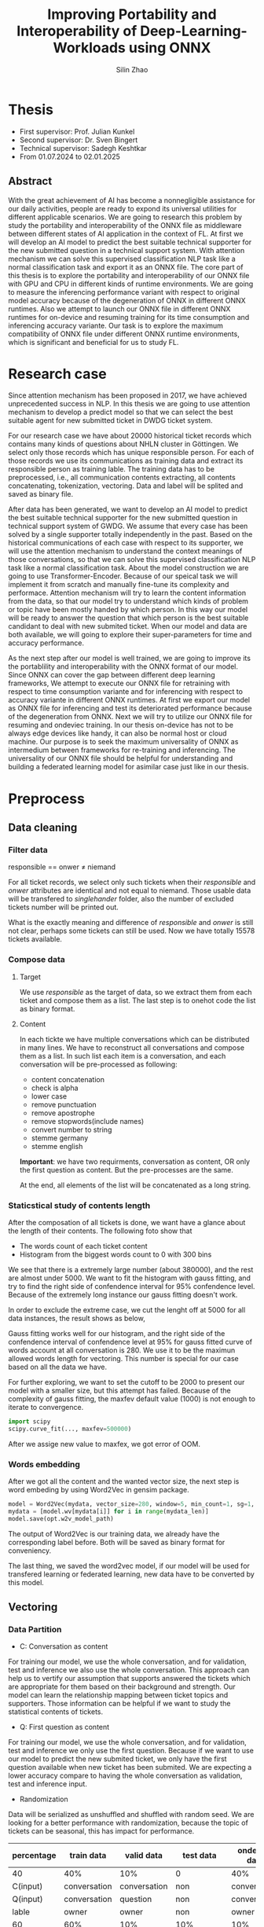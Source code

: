 #+TITLE: Improving Portability and Interoperability of Deep-Learning-Workloads using ONNX
#+AUTHOR: Silin Zhao
#+STARTUP: overview
#+LATEX_HEADER: \usepackage[a4paper,text={6.25in,9in}, truedimen]{geometry}
#+LATEX_HEADER: \usepackage{minted}
* Thesis 
- First supervisor: Prof. Julian Kunkel
- Second supervisor: Dr. Sven Bingert
- Technical supervisor: Sadegh Keshtkar
- From 01.07.2024 to 02.01.2025

** Abstract
With the great achievement of AI has become a nonnegligible assistance for our daily activities, people are ready to expond its universal utilities for different applicable scenarios. We are going to research this problem by study the portability and interoperability of the ONNX file as middleware between different states of AI application in the context of FL. At first we will develop an AI model to predict the best suitable technical supporter for the new submitted question in a technical support system. With attention mechanism we can solve this supervised classification NLP task like a normal classification task and export it as an ONNX file. The core part of this thesis is to explore the portability and interoperability of our ONNX file with GPU and CPU in different kinds of runtime environments. We are going to measure the inferencing performance variant with respect to original model accuracy because of the degeneration of ONNX in different ONNX runtimes. Also we attempt to launch our ONNX file in different ONNX runtimes for on-device and resuming training for its time consumption and inferencing accuracy variante. Our task is to explore the maximum compatibility of ONNX file under different ONNX runtime environments, which is significant and beneficial for us to study FL.
* Research case
Since attention mechanism has been proposed in 2017, we have achieved unprecedented success in NLP. In this thesis we are going to use attention mechanism to develop a predict model so that we can select the best suitable agent for new submitted ticket in DWDG ticket system.

For our research case we have about 20000 historical ticket records which contains many kinds of questions about NHLN cluster in Göttingen. We select only those records which has unique responsible person. For each of those records we use its communications as training data and extract its responsible person as training lable. The training data has to be preprocessed, i.e., all communication contents extracting, all contents concatenating, tokenization, vectoring. Data and label will be splited and saved as binary file.

After data has been generated, we want to develop an AI model to predict the best suitable technical supporter for the new submitted question in technical support system of GWDG. We assume that every case has been solved by a single supporter totally independently in the past. Based on the historical communications of each case with respect to its supporter, we will use the attention mechanism to understand the context meanings of those conversations, so that we can solve this supervised classification NLP task like a normal classification task. About the model construction we are going to use Transformer-Encoder. Because of our speical task we will implement it from scratch and manually fine-tune its complexity and performace. Attention mechanism will try to learn the content information from the data, so that our model try to understand which kinds of problem or topic have been mostly handed by which person. In this way our model will be ready to answer the question that which person is the best suitable candidant to deal with new submited ticket. When our model and data are both available, we will going to explore their super-parameters for time and accuracy performance.


As the next step after our model is well trained, we are going to improve its the portablility and interoperability with the ONNX format of our model.  Since ONNX can cover the gap between different deep learning frameworks, We attempt to execute our ONNX file for retraining with respect to time consumption variante and for inferencing with respect to accuracy variante in different ONNX runtimes. At first we export our model as ONNX file for inferencing and test its deteriorated performance because of the degeneration from ONNX. Next we will try to utilize our ONNX file for resuming and ondeviec training. In our thesis on-device has not to be always edge devices like handy, it can also be normal host or cloud machine. Our purpose is to seek the maximum universality of ONNX as intermedium between frameworks for re-training and inferencing. The universality of our ONNX file should be helpful for understanding and building a federated learning model for asimilar case just like in our thesis.

* Preprocess
** Data cleaning
*** Filter data
#+begin_center
responsible == onwer  $\neq$ niemand
#+end_center

For all ticket records, we select only such tickets when their /responsible/ and /onwer/ attributes are identical and not equal to niemand. Those usable data will be transfered to /singlehander/ folder, also the number of excluded tickets number will be printed out.

What is the exactly meaning and difference of /responsible/ and /onwer/  is still not clear, perhaps some tickets can still be used. Now we have totally 15578 tickets available.

*** Compose data
**** Target
We use /responsible/ as the target of data, so we extract them from each ticket and compose them as a list. The last step is to onehot code the list as binary format.
    
**** Content
In each tickte we have multiple conversations which can be distributed in many lines. We have to reconstruct all conversations and compose them as a list. In such list each item is a conversation, and each conversation will be pre-processed as following:
  - content concatenation
  - check is alpha
  - lower case
  - remove punctuation
  - remove apostrophe
  - remove stopwords(include names)
  - convert number to string
  - stemme germany
  - stemme english
*Important*: we have two requirments, conversation as content, OR only the first question as content. But the pre-processes are the same.
    
At the end, all elements of the list will be concatenated as a long string.

*** Staticstical study of contents length
After the composation of all tickets is done, we want have a glance about the length of their contents. The following foto show that
  - The words count of each ticket content
  - Histogram from the biggest words count to 0 with 300 bins
We see that there is a extremely large number (about 380000), and the rest are almost under 5000. We want to fit the histogram with gauss fitting, and try to find the right side of confendence interval for 95% confendence level. Because of the extremely long instance our gauss fitting doesn't work.


#+BEGIN_CENTER
#+ATTR_LaTeX: :height 0.65\textwidth :center
[[../results/wordscount/C0.png]]
#+END_CENTER

In order to exclude the extreme case, we cut the lenght off at 5000 for all data instances, the result shows as below,

#+BEGIN_CENTER
#+ATTR_LaTeX: :height 0.65\textwidth :center
[[../results/wordscount/C5000.png]]
#+END_CENTER
Gauss fitting works well for our histogram, and the right side of the confendence interval of confendence level at 95% for gauss fitted curve of words account at all conversation is 280. We use it to be the maximun allowed words length for vectoring. This number is special for our case based on all the data we have.


For further exploring, we want to set the cutoff to be 2000 to present our model with a smaller size, but this attempt has failed. Because of the complexity of gauss fitting, the maxfev default value (1000) is not enough to iterate to convergence.
 #+begin_src python
   import scipy
   scipy.curve_fit(..., maxfev=500000)
 #+end_src

After we assige new value to maxfex, we got error of OOM.
*** Words embedding
After we got all the content and the wanted vector size, the next step is word embeding by using Word2Vec in gensim package.
#+begin_src python
  model = Word2Vec(mydata, vector_size=280, window=5, min_count=1, sg=1, workers=8, epochs=5)
  mydata = [model.wv[mydata[i]] for i in range(mydata_len)]
  model.save(opt.w2v_model_path)
#+end_src
The output of Word2Vec is our training data, we already have the corresponding label before. Both will be saved as binary format for conveniency.

The last thing, we saved the word2vec model, if our model will be used for transfered learning or federated learning, new data have to be converted by this model.

** Vectoring
*** Data Partition 
- C: Conversation as content
For training our model, we use the whole conversation, and for validation, test and inference we also use the whole conversation. This approach can help us to vertify our assumption that supports answered the tickets which are appropriate for them based on their background and strength. Our model can learn the relationship mapping between ticket topics and supporters.  Those information can be helpful if we want to study the statistical contents of tickets.


- Q: First question as content
For training our model, we use the whole conversation, and for validation, test and inference we only use the first question. Because if we want to use  our model to predict the new submited ticket, we only have the first question available when new ticket has been submited. We are expecting a lower accuracy compare to having the whole conversation as validation, test and inference input. 

-  Randomization
Data will be serialized as unshuffled and shuffled with random seed. We are looking for a better performance with randomization, because the topic of tickets can be seasonal, this has impact for performance.


#+ATTR_LATEX: :font \scriptsize
|------------+--------------+--------------+--------------+---------------+----------------|
| percentage | train data   | valid data   | test data    | ondevice data | inference data |
|------------+--------------+--------------+--------------+---------------+----------------|
| 40         | 40%          | 10%          | 0            | 40%           | 10%            |
| C(input)   | conversation | conversation | non          | conversation  | conversation   |
| Q(input)   | conversation | question     | non          | conversation  | question       |
| lable      | owner        | owner        | non          | owner         | owner          |
|------------+--------------+--------------+--------------+---------------+----------------|
| 60         | 60%          | 10%          | 10%          | 10%           | 10%            |
| C(input)   | conversation | conversation | conversation | conversation  | conversation   |
| Q(input)   | conversation | conversation | conversation | conversation  | conversation   |
| lable      | owner        | owner        | owner        | owner         | owner          |
|------------+--------------+--------------+--------------+---------------+----------------|
| 90         | 90%          | 10%          | 0            | 0             | 0              |
| C(input)   | conversation | conversation | non          | non           | non            |
| Q(input)   | conversation | question     | non          | non           | non            |
| label      | owner        | owner        | non          | non           | non            |
|------------+--------------+--------------+--------------+---------------+----------------|

*** Data remove
Data have been saved in /mnt/lustre-emmy-hdd/usr/u11656/silin_onnx
*** Check train data identity between conversation and question
#+attr_latex: :options framesep=2mm, baselinestretch=1.2, linenos, fontsize=\footnotesize, breaklines=true, bgcolor=bg, style=xcode
#+begin_src sh
  if cmp --silent -- "file1" "file2"; then
      echo "files contents are identical";
  else
      echo "files differ";
  fi 
#+end_src
As show in the table upper, all set should be identical except  conversation/ *question*.


Should be true
#+attr_latex: :options framesep=2mm, baselinestretch=1.2, linenos, fontsize=\footnotesize, breaklines=true, bgcolor=bg, style=xcode
#+begin_src sh
 if cmp --silent -- "./40_conversation_Data_host_train" "./40_question_Data_host_train"; then
      echo "files contents are identical";
 else
      echo "files differ";
 fi
#+end_src

Should be false
#+attr_latex: :options framesep=2mm, baselinestretch=1.2, linenos, fontsize=\footnotesize , breaklines=true, bgcolor=bg, style=xcode
#+begin_src sh
 if cmp --silent -- "./40_conversation_Data_host_valid" "./40_question_Data_host_valid"; then
      echo "files contents are identical";
 else
      echo "files differ";
 fi
#+end_src

** Parameter exploring training
We explore the accuracy and time performance of  learning rate, batch size, number of heads and layers for question and conversation. In order to have a global overview of performance, we train 300 epochs(certainly overfitted) and note the best accurary.
Here we use 60 percent  training set for question and conversation
*** Batch size
#+begin_export latex
\begin{minted}[escapeinside=||,mathescape=true]{text}
|vector size: $V$ =  512|
|multihead: $M$ = 1|
|layers: $L$ = 2|
|learning rate: $R$ = 0.00000001|
|batchsize: $B$ = [1, 2, 4, 8, 16, 32, 64]|
|$\textbf{\textit{batch size exploring}}$|(train_data, train_label, valid_data, valid_label):
for batchsize b in B do:
    model.initialise()
    for epoch n = 1, 2,...300 do:
        model.train(train_data, train_label)
            |$w_{n+1}^{b} \gets Update(w_{n}^{b})$|
        accuracy |$\gets$| model.valid(valid_data, valid_label)
        Accuracy.append(accuracy)
    Acc |$\Leftarrow$| max (Accuracy)
    Time |$\Leftarrow$| time comsumption
\end{minted}
#+end_export

#+tags: Epochs: 300
#+tags: Vector size: 512
#+tags: Multihead 1
#+tags: Layers: 2
#+tags: Learning rate: 0.00000001
#+ATTR_LATEX: :font \scriptsize
#+tblname: ForBatchSize-R1e-8-multihead1-layers2-table-question
| batch size | TimeQ |  AccQ | TimeC |  AccC |
|------------+-------+-------+-------+-------|
|          1 |   377 | 0.154 |   275 | 0.301 |
|          2 |   193 | 0.141 |   157 | 0.265 |
|          4 |   108 | 0.133 |   110 | 0.215 |
|          8 |    67 | 0.099 |    75 | 0.192 |
|         16 |    58 | 0.096 |    65 | 0.166 |
|         32 |    55 | 0.102 |    53 | 0.148 |
|         64 |    48 | 0.094 |    54 | 0.123 |

#+begin_src gnuplot :var data=ForBatchSize-R1e-8-multihead1-layers2-table-question :file ../results/images/ForBatchSize-R1e-8-multihead1-layers2-Nolog.png :exports none
  reset
  set terminal pngcairo enhanced size 800,600
  set title "Accuracy and time consumption change with respect to batch size"  font ", 14"
  set size ratio square
  set key box linestyle -2 font ", 12"
  set key at graph 0.45, 1.0
  # set logscale x 2

  set xlabel "{/:Italic Batch size} [learning rate:1e-8, Multihead:1, Layers:2]" font ",16" 
  set xtics nomirror rotate by -20  font ", 12" 

  set yrange [0:400]
  set ytics textcolor rgb "#0000dd"
  set ylabel "Time comsumption in minutes" font ",14" textcolor rgb "#0000dd"
  set ytics nomirror rotate by -45 font ", 12"  


  set y2range [0:0.7]
  set y2label "Accurary" font ",14" offset +2,0 textcolor rgb "#dd181f"
  set y2tics nomirror  rotate by +25 font ", 12"
  set y2tics textcolor rgb "#dd181f"

  set style data lines
  plot  data u 1:2:xticlabels(1) with lp axis x1y1 lt 1 dashtype 3 lw 3 lc rgb '#0000dd' ps 1.5  pt 9  title 'Time question', \
        data u 1:3:xticlabels(1) with lp axis x1y2 lt 1 dashtype 3 lw 3 lc rgb '#dd181f' ps 1.5  pt 9  title 'Accuracy question',\
        data u 1:4:xticlabels(1) with lp axis x1y1 lt 1 dashtype 1 lw 2 lc rgb '#0000dd' ps 1    pt 7  title 'Time conversation', \
        data u 1:5:xticlabels(1) with lp axis x1y2 lt 1 dashtype 1 lw 2 lc rgb '#dd181f' ps 1    pt 7  title 'Accuracy conversation'
#+end_src

#+RESULTS:
[[file:../results/images/ForBatchSize-R1e-8-multihead1-layers2-Nolog.png]]

#+ATTR_LATEX:  :scale 0.35
[[file:../results/images/ForBatchSize-R1e-8-multihead1-layers2.png]]

We explore batch size from  1 to 64 for question(dotted line) and conversation(solid line). Blue for the time consumpton on the left, and red for accuracy on the right. With batch size from 1 to 64 we can see time consumption and accuracy both clearly decreased.
We set *Batch size* to be 1.

*** Learning rate
#+begin_export latex
\begin{minted}[escapeinside=||,mathescape=true]{text}
|vector size: $V$ =  512|
|multihead: $M$ = 1|
|layers: $L$ = 2|
|batchsize: $B$ = 1|
|learning rate: $R$ = [0.00000001, 0.00000002 ,0.00000005, 0.0000001, |
                      |0.0000002, 0.0000005, 0.000001, 0.000002]|
|$\textbf{\textit{learning rate exploring}}$|(train_data, train_label, valid_data, valid_label):
for learning rate r in R do:
    model.initialise()
    for epoch n = 1, 2,...300 do:
        model.train(train_data, train_label)
            |$w_{n+1}^{r} \gets Update(w_{n}^{r})$|
        accuracy |$\gets$| model.valid(valid_data, valid_label)
        Accuracy.append(accuracy)
    Acc |$\Leftarrow$| max (Accuracy)
    Time |$\Leftarrow$| time comsumption
\end{minted}
#+end_export
#+tags: Epochs: 300
#+tags: Vector size: 512
#+tags: Multihead 1
#+tags: Layers: 2
#+tags: batch-size: 1
#+ATTR_LATEX: :font \scriptsize
#+tblname: ForLearningRate-batchsize1-multihead1-layers2-table
|          R | MinutesQ |  AccQ | MinutesC |  AccC |
|------------+----------+-------+----------+-------|
| 0.00000001 |      377 | 0.154 |      275 | 0.301 |
| 0.00000002 |      312 | 0.163 |      302 | 0.332 |
| 0.00000005 |      311 | 0.166 |      291 | 0.347 |
|  0.0000001 |      306 | 0.188 |      298 | 0.372 |
|  0.0000002 |      312 | 0.189 |      291 | 0.478 |
|  0.0000005 |      293 | 0.202 |      297 | 0.563 |
|   0.000001 |      337 | 0.178 |      430 | 0.599 |
|   0.000002 |      309 | 0.188 |      436 | 0.627 |


#+begin_src gnuplot :var data=ForLearningRate-batchsize1-multihead1-layers2-table :missing "?" :file ../results/images/ForLearningRate-batchsize1-multihead1-layers2.png  :exports none
  reset
  set terminal pngcairo enhanced size 800,600

  set title "Accuracy and time consumption change with respect to learning rate"  font ", 14"
  set size ratio square
  set key box linestyle -2 font ", 12"
  set key at graph 0.45, 1.0
  set logscale x 2

  set xlabel "{/:Italic Learning rate}  [Batch size:1, Multihead:1, Layers:2]" font ",16" 
  set xtics nomirror rotate by -20  font ", 12" 

  set yrange [0:700]
  set ytics textcolor rgb "#0000dd"
  set ylabel "Time comsumption in minutes" font ",14" textcolor rgb "#0000dd"
  set ytics nomirror rotate by -45 font ", 12"  


  set y2range [0:0.7]
  set y2label "Accurary" font ",14" offset +2,0 textcolor rgb "#dd181f"
  set y2tics nomirror  rotate by +25 font ", 12"
  set y2tics textcolor rgb "#dd181f"

  set style data lines
  plot  data u 1:2:xticlabels(1) with lp axis x1y1 lt 1 dashtype 3 lw 3 lc rgb '#0000dd' ps 1.5  pt 9  title 'Time question', \
        data u 1:3:xticlabels(1) with lp axis x1y2 lt 1 dashtype 3 lw 3 lc rgb '#dd181f' ps 1.5  pt 9  title 'Accuracy question',\
        data u 1:4:xticlabels(1) with lp axis x1y1 lt 1 dashtype 1 lw 2 lc rgb '#0000dd' ps 1    pt 7  title 'Time conversation', \
        data u 1:5:xticlabels(1) with lp axis x1y2 lt 1 dashtype 1 lw 2 lc rgb '#dd181f' ps 1    pt 7  title 'Accuracy conversation'
#+end_src

#+RESULTS:
[[file:../results/images/ForLearningRate-batchsize1-multihead1-layers2.png]]

#+ATTR_LATEX:  :scale 0.35
[[file:../results/images/ForLearningRate-batchsize1-multihead1-layers2.png]]

Learning rate has less impact on time consumption, no matter for question and conversation, the time consumption vibrate in a very small range. But for accuracy, we have the best performance for *Batch size = 0.0000005*.

*** Multiheads
#+begin_export latex
\begin{minted}[escapeinside=||,mathescape=true]{text}
|vector size: $V$ =  512|
|layers: $L$ = 2|
|batchsize: $B$ = 1|
|learning rate: $R$ = 0.000005|
|multihead: $M$ = [1, 2, 4, 8]|
|$\textbf{\textit{Multiheads exploring}}$|(train_data, train_label, valid_data, valid_label):
for multihead m in M do:
    model.initialise()
    for epoch n = 1, 2,...300 do:
        model.train(train_data, train_label)
            |$w_{n+1}^{m} \gets Update(w_{n}^{m})$|
        accuracy |$\gets$| model.valid(valid_data, valid_label)
        Accuracy.append(accuracy)
    Acc |$\Leftarrow$| max (Accuracy)
    Time |$\Leftarrow$| time comsumption
\end{minted}
#+end_export
#+tags: Epochs: 300
#+tags: Vector size: 512
#+tags: Layers: 2
#+tags: Learning rate: 0.0000005
#+tags: batch-size 1
#+ATTR_LATEX: :font \scriptsize
#+tblname: ForMultihead-R5e-7-batchsize1-layers2-table
| multihead | MinutesQ |  AccQ | MinutesC |  AccC |
|-----------+----------+-------+----------+-------|
|         1 |      293 | 0.202 |      297 | 0.563 |
|         2 |      318 | 0.180 |      293 | 0.433 |
|         4 |      320 | 0.182 |      299 | 0.385 |
|         8 |      321 | 0.180 |      320 | 0.369 |

#+begin_src gnuplot :var data=ForMultihead-R5e-7-batchsize1-layers2-table :file ../results/images/ForMultihead-R5e-7-batchsize1-layers2.png :exports none
  reset
  set terminal pngcairo enhanced size 800,600

  set title "Accuracy and time consumption change with respect to the number of heads"  font ", 14"
  set size ratio square
  set key box linestyle -2 font ", 12"
  set key at graph 0.45, 1.0

  set xlabel "{/:Italic Number of heads} [Batch size:1, Learning rate:5e-7, Layers:2]" font ",16" 
  set xtics nomirror rotate by -20  font ", 12" 

  set yrange [0:700]
  set ytics textcolor rgb "#0000dd"
  set ylabel "Time comsumption in minutes" font ",14" textcolor rgb "#0000dd"
  set ytics nomirror rotate by -45 font ", 12"  


  set y2range [0:0.7]
  set y2label "Accurary" font ",14" offset +2,0 textcolor rgb "#dd181f"
  set y2tics nomirror  rotate by +25 font ", 12"
  set y2tics textcolor rgb "#dd181f"

  set style data lines
  plot  data u 1:2:xticlabels(1) with lp axis x1y1 lt 1 dashtype 3 lw 3 lc rgb '#0000dd' ps 1.5  pt 9  title 'Time question', \
        data u 1:3:xticlabels(1) with lp axis x1y2 lt 1 dashtype 3 lw 3 lc rgb '#dd181f' ps 1.5  pt 9  title 'Accuracy question',\
        data u 1:4:xticlabels(1) with lp axis x1y1 lt 1 dashtype 1 lw 2 lc rgb '#0000dd' ps 1    pt 7  title 'Time conversation', \
        data u 1:5:xticlabels(1) with lp axis x1y2 lt 1 dashtype 1 lw 2 lc rgb '#dd181f' ps 1    pt 7  title 'Accuracy conversation'
  #+end_src

  #+RESULTS:
  [[file:../results/images/ForMultihead-R5e-7-batchsize1-layers2.png]]

#+ATTR_LATEX:  :scale 0.35
[[file:../results/images/ForMultihead-R5e-7-batchsize1-layers2.png]]

The number of multihead is a hyper-parameter in transformer encoder. In NLP task, multiheads comput and merge attention scores in parallel, connections and differences in sequences can be captured in greater detail, resulting in better representation of the meaning and associations of contents. But for our classification task, no matter for conversaton or question, single head has better performance. With the increasing of multihead, the accuracy get more worse. So we set *Multihead = 1*.

*** Layers
#+begin_export latex
\begin{minted}[escapeinside=||,mathescape=true]{text}
|vector size: $V$ =  512|
|batchsize: $B$ = 1|
|learning rate: $R$ = 0.000005|
|multihead: $M$ = 1|
|layers: $L$ = [1, 2, 3, 4]|
|$\textbf{\textit{Layers exploring}}$|(train_data, train_label, valid_data, valid_label):
for layer l in L do:
    model.initialise()
    for epoch n = 1, 2,...300 do:
        model.train(train_data, train_label)
            |$w_{n+1}^{l} \gets Update(w_{n}^{l})$|
        accuracy |$\gets$| model.valid(valid_data, valid_label)
        Accuracy.append(accuracy)
    Acc |$\Leftarrow$| max (Accuracy)
    Time |$\Leftarrow$| time comsumption
\end{minted}
#+end_export
#+tags: Epochs: 300
#+tags: Vector size: 512
#+tags: Multihead 1
#+tags: Batch size 1
#+tags: Learning rate: 0.0000005
#+ATTR_LATEX: :font \scriptsize
#+tblname: ForLayers-R5e-7-batchsize1-multihead1-table
| Layers | MinutesQ |  AccQ | MinutesC |  AccC |
|--------+----------+-------+----------+-------|
|      1 |      235 | 0.177 |      155 | 0.353 |
|      2 |      293 | 0.202 |      297 | 0.563 |
|      3 |      411 | 0.192 |      435 | 0.566 |
|      4 |      631 | 0.202 |      636 | 0.606 |


#+begin_src gnuplot :var data=ForLayers-R5e-7-batchsize1-multihead1-table :file ../results/images/ForLayers-R5e-7-batchsize1-multihead1-table.png :exports none
  reset
  set terminal pngcairo enhanced size 800,600

  set title "Accuracy and time consumption change with respect to the number of layers"  font ", 14"
  set size ratio square
  set key box linestyle -2 font ", 12"
  set key at graph 0.45, 1.0

  set xlabel "{/:Italic Number of layers} [Batch size:1, Learning rate:5e-7, Multihead:1]" font ",16" 
  set xtics nomirror rotate by -20  font ", 12" 

  set yrange [0:700]
  set ytics textcolor rgb "#0000dd"
  set ylabel "Time comsumption in minutes" font ",14" textcolor rgb "#0000dd"
  set ytics nomirror rotate by -45 font ", 12"  


  set y2range [0:0.7]
  set y2label "Accurary" font ",14" offset +2,0 textcolor rgb "#dd181f"
  set y2tics nomirror  rotate by +25 font ", 12"
  set y2tics textcolor rgb "#dd181f"

  set style data lines
  plot  data u 1:2:xticlabels(1) with lp axis x1y1 lt 1 dashtype 3 lw 3 lc rgb '#0000dd' ps 1.5  pt 9  title 'Time question', \
        data u 1:3:xticlabels(1) with lp axis x1y2 lt 1 dashtype 3 lw 3 lc rgb '#dd181f' ps 1.5  pt 9  title 'Accuracy question',\
        data u 1:4:xticlabels(1) with lp axis x1y1 lt 1 dashtype 1 lw 2 lc rgb '#0000dd' ps 1    pt 7  title 'Time conversation', \
        data u 1:5:xticlabels(1) with lp axis x1y2 lt 1 dashtype 1 lw 2 lc rgb '#dd181f' ps 1    pt 7  title 'Accuracy conversation'

#+end_src

#+ATTR_LATEX:  :scale 0.35
[[file:../results/images/ForLayers-R5e-7-batchsize1-multihead1-table.png]]

Number of layers in transformer encoder determine its complexity. Less complex model is more likely to be overfited. For our supervised  classification task, we expect  the most appropriate complexity to comprehend the our training input, while not to be overfitted. For only 1 layer we can see very soon overfitting for training(no image here yet).

As displayed in figure, for conversation, more laysers can offer us higher accuracy for validation. However for question, we do not gain better accuracy for increase the number of layers after it's bigger than 2. In order to consider both case, we choose *Layer = 4*.

*** Q summary
#+ATTR_LATEX: :font \scriptsize
#+tblname: summary-with-question
|   | batch size |   Acc |          R |   Acc | multihead |   Acc | Layers |   Acc |  best |
|---+------------+-------+------------+-------+-----------+-------+--------+-------+-------|
| 1 |          1 | 0.154 | 0.00000001 | 0.154 |           |       |        |       |       |
| 2 |          2 | 0.141 | 0.00000002 | 0.163 |           |       |        |       |       |
| 3 |          4 | 0.133 | 0.00000005 | 0.166 |           |       |        |       |       |
| 4 |          8 | 0.099 |  0.0000001 | 0.188 |           |       |        |       |       |
| 5 |         16 | 0.096 |  0.0000002 | 0.189 |           |       |      1 | 0.177 |       |
| 6 |         32 | 0.102 |  0.0000005 | 0.202 |         1 | 0.202 |      2 | 0.202 | 0.202 |
| 7 |         64 | 0.094 |   0.000001 | 0.178 |         2 | 0.180 |      3 | 0.192 |       |
| 8 |            |       |   0.000002 | 0.188 |         3 | 0.182 |      4 | 0.202 |       |
| 9 |            |       |            |       |         4 | 0.180 |        |       |       |


#+begin_src gnuplot :var data=summary-with-question :missing "?"  :file ~/Desktop/summary-with-question.png :exports none
  reset
  set terminal pngcairo enhanced size 800,600 

  set title "Accuracy exploring summary for hyper-parameters with question"  font ", 14"
  set size ratio square
  set key box linestyle -2 font ", 12"
  set key at graph 0.85, 1.0
  set key textcolor variable

  set xlabel "{/:Italic Account}" font ",14" 
  set xtics nomirror rotate by -45  font ", 12" 

  set yrange [0.05:0.25]
  set ylabel "Accuracy" font ",14"
  set ytics nomirror rotate by -45 font ", 12"  

  set style data lines
  plot  data u 1:3 with lp axis x1y1 lt 1 lw 0.5 lc rgb '#000000' ps 1.5  pt 3  title 'Batch size for Learning Rate=1e-8, Multihead=1, Layers=2',\
        data u 1:3:(sprintf('%d', $2)) notitle with labels offset char 1,-1 tc rgb '#000000' ,\
        data u 1:5 with lp axis x1y1 lt 1 lw 0.5 lc rgb '#0000ff' ps 1  pt 7  title 'Learning rate for       Batch Size=1, Multihead=1, Layers=2', \
        data u 1:5:(sprintf('%.8g', $4)) notitle with labels offset char 2.2,1 tc rgb '#0000ff' ,\
        data u 1:7 with lp axis x1y1 lt 1 lw 1   lc rgb '#0077ff' ps 1  pt 4  title 'Mutlihead for Batch Size=1, Learning Rate=5e-7, Layers=2',\
        data u 1:7:(sprintf('%d', $6)) notitle with labels offset char 1,-1  tc rgb '#0077ff'  ,\
        data u 1:9 with lp axis x1y1 lt 1 lw 1   lc rgb '#ff0000' ps 1  pt 5  title 'Layers for Batch Size=1, Learning Rate=5e-7, Multihead=1' ,\
        data u 1:9:(sprintf('%d', $8)) notitle with labels offset char -0.7, 0.7 tc rgb '#ff0000'
#+end_src

#+RESULTS:
[[file:~/Desktop/summary-with-question.png]]

#+ATTR_LATEX:  :scale 0.35
[[file:../results/images/summary-with-question.png]]

*** C summary

#+ATTR_LATEX: :font \scriptsize
#+tblname: summary-with-conversation
|   | batch size |   Acc |          R |   Acc | multihead |   Acc | Layers |   Acc |
|---+------------+-------+------------+-------+-----------+-------+--------+-------|
| 1 |          1 | 0.301 | 0.00000001 | 0.301 |           |       |        |       |
| 2 |          2 | 0.265 | 0.00000002 | 0.332 |           |       |        |       |
| 3 |          4 | 0.215 | 0.00000005 | 0.347 |           |       |        |       |
| 4 |          8 | 0.192 |  0.0000001 | 0.372 |           |       |        |       |
| 5 |         16 | 0.166 |  0.0000002 | 0.478 |           |       |      1 | 0.353 |
| 6 |         32 | 0.148 |  0.0000005 | 0.563 |         1 | 0.563 |      2 | 0.563 |
| 7 |         64 | 0.123 |   0.000001 | 0.599 |         2 | 0.433 |      3 | 0.566 |
| 8 |        128 | 0.117 |   0.000002 | 0.627 |         4 | 0.385 |      4 | 0.606 |
| 9 |            |       |            |       |         8 | 0.369 |        |       |


#+begin_src gnuplot :var data=summary-with-conversation :missing "?"  :file ~/Desktop/summary-with-conversation.png :exports none
  reset
  set terminal pngcairo enhanced size 800,600 

  set title "Accuracy exploring summary for hyper-parameters with conversation"  font ", 14"
  set size ratio square
  set key box linestyle -2 font ", 12"
  set key at graph 0.80, 1.0
  set key textcolor variable

  set xlabel "{/:Italic Account}" font ",14" 
  set xtics nomirror rotate by -45  font ", 12" 

  set yrange [0.05:0.75]
  set ylabel "Accuracy" font ",14"
  set ytics nomirror rotate by -45 font ", 12"  

  set style data lines
  plot  data u 1:3 with lp axis x1y1 lt 1 lw 0.5 lc rgb '#000000' ps 1.5  pt 3  title 'Batch size for Learning Rate=1e-8, Multihead=1, Layers=2',\
        data u 1:3:(sprintf('%d', $2)) notitle with labels offset char 1,-1  tc rgb '#000000' ,\
        data u 1:5 with lp axis x1y1 lt 1 lw 0.5 lc rgb '#0000ff' ps 1  pt 7  title 'Learning rate for       Batch Size=1, Multihead=1, Layers=2', \
        data u 1:5:(sprintf('%.8g', $4)) notitle with labels offset char 2.2,1 tc rgb '#0000ff' ,\
        data u 1:7 with lp axis x1y1 lt 1 lw 1   lc rgb '#0077ff' ps 1  pt 4  title 'Mutlihead for Batch Size=1, Learning Rate=5e-7, Layers=2',\
        data u 1:7:(sprintf('%d', $6)) notitle with labels offset char -1,-0.2  tc rgb '#0077ff',\
        data u 1:9 with lp axis x1y1 lt 1 lw 1   lc rgb '#ff0000' ps 1  pt 5  title 'Layers for Batch Size=1, Learning Rate=5e-7, Multihead=1' ,\
        data u 1:9:(sprintf('%d', $8)) notitle with labels offset char 1,-1 tc rgb '#ff0000'

#+end_src

#+RESULTS:
[[file:~/Desktop/summary-with-conversation.png]]

#+ATTR_LATEX:  :scale 0.35
[[file:../results/images/summary-with-conversation.png]]

** Exponding training set
We train our model for 200 epochs and display the overfitting for different training set(40, 60, 90). We are expecting a better performance for larger training set. The same should for unshuffled data compare to  shuffled data.
**** Unshuffle
#+BEGIN_CENTER
#+ATTR_LaTeX: :height 0.33\textwidth :center
 [[../results/overfit/unshuffle_plot_overfitting.png]]
#+END_CENTER

**** Shuffle
#+BEGIN_CENTER
#+ATTR_LaTeX: :height 0.33\textwidth :center
[[../results/overfit/shuffle_plot_overfitting.png]]
#+END_CENTER

For unshuffled data and shuffled data, we see very similar phenomenon. With more data(90 percent) we have a better accuracy and loss performance and need less training. If training goes on, overfiting comes soon.

When we decrease our training data, i.e., with 60 percent or 40 percent, the corresponding accuracy and loss performances less well, and the overfitting comes also slowly.

* Pytorch
** Workflow
#+BEGIN_CENTER
#+ATTR_LaTeX: :height 0.50\textwidth :center
[[../results/process/Process_Pytorch.drawio.png]]
#+END_CENTER
** Algo
*** Pytorch training
#+begin_export latex
\begin{minted}[escapeinside=||,mathescape=true]{text}
|vector size: $V$ =  512|
|multihead: $M$ = 1|
|layers: $L$ = 4|
|learning rate: $R$ = 0.0000005|
|batchsize: $B$ = 1|
|evaluation: question|
|train set persentage: 60|
|device: [cpu, gpu]|
|$\textbf{\textit{training}}$|(train_data, train_label, valid_data, valid_label):
    model.initialise()
    for epoch n = 1, 2,...20 do:
        model.train(train_data, train_label)
            |$w_{n+1} \gets Update(w_{n})$|
        accuracy |$\gets$| model(valid_data, valid_label)
        Accuracy.append(accuracy)
    Acc |$\Leftarrow$| max (Accuracy)
    Time |$\Leftarrow$| time comsumption
    model_state |$\Leftarrow$| model
    model_whole |$\Leftarrow$| model
    check_points |$\Leftarrow$| model
\end{minted}
#+end_export

*** Pytorch Resuming training
#+begin_export latex
\begin{minted}[escapeinside=||,mathescape=true]{text}
|$\textbf{\textit{Pytorch resume training}}$|(train_data, train_label, valid_data, valid_label):
    model.initialise()
    model_parameter |$\gets$| check_points
    model.load(model_parameter)
    accuracy_before_resuming_training |$\gets$| model(valid_data, valid_label)
    Time |$\Leftarrow$| time comsumption
    for epoch n = 21, 11,...40 do:
        accuracy |$\gets$| model(train_data, train_label)
            |$w_{n+1} \gets Update(w_{n})$|
        Accuracy.apend(accuracy)
    Acc |$\Leftarrow$| max(Accuracy)
    Time |$\Leftarrow$| time comsumption
    model_state_resuming |$\Leftarrow$| model
    model_whole_resuming |$\Leftarrow$| model
    check_points_resuming |$\Leftarrow$| model
\end{minted}
#+end_export
*** Pytorch Ondevice training
#+begin_export latex
\begin{minted}[escapeinside=||,mathescape=true]{text}
|$\textbf{\textit{ondevice training}}$|(ondevice_data, ondevice_label, valid_data, valid_label):
    model.initialise()
    model_parameter |$\gets$| check_points
    model.load(model_parameter)
    accuracy_before_resuming_training |$\gets$| model(valid_data, valid_label)
    Time |$\Leftarrow$| time comsumption
    for epoch n = 21, 11,...40 do:
        accuracy |$\gets$| model(train_data, train_label)
            |$w_{n+1} \gets Update(w_{n})$|
        Accuracy.apend(accuracy)
    Acc |$\Leftarrow$| max(Accuracy)
    Time |$\Leftarrow$| time comsumption
    model_state_ondevice |$\Leftarrow$| model
    model_whole_ondevice |$\Leftarrow$| model
    check_points_ondevice |$\Leftarrow$| model
\end{minted}
#+end_export

*** Pytorch test
#+begin_export latex
\begin{minted}[escapeinside=||,mathescape=true]{text}
|$\textbf{\textit{pytroch testing}}$|(test_data, test_label):
    model.initialise()
    for model_parameter in [model_state, model_whole, check_points] do:
        model.load(model_parameter)
        accuracy |$\Leftarrow$| model(test_data, test_label)
        Time |$\Leftarrow$| time comsumption
\end{minted}
#+end_export

** Portability
#+tblname: Process-Pytorch-Portability
|----+----------+----------+----------+------------+----------+------------+----------+------------+----------+------------|
|  0 | resume40 | resume60 | resume40 | ondevice40 | resume60 | ondevice60 | resume40 | ondevice40 | resume60 | ondevice60 |
|----+----------+----------+----------+------------+----------+------------+----------+------------+----------+------------|
|  1 |   3.5328 |   3.4151 |          |            |          |            |          |            |          |            |
|  2 |   3.3647 |   3.2222 |          |            |          |            |          |            |          |            |
|  3 |   3.2477 |   3.0831 |          |            |          |            |          |            |          |            |
|  4 |   3.1476 |   2.9745 |          |            |          |            |          |            |          |            |
|  5 |   3.0698 |    2.886 |          |            |          |            |          |            |          |            |
|  6 |   2.9999 |   2.8116 |          |            |          |            |          |            |          |            |
|  7 |   2.9424 |   2.7564 |          |            |          |            |          |            |          |            |
|  8 |   2.8879 |   2.7022 |          |            |          |            |          |            |          |            |
|  9 |   2.8472 |   2.6616 |          |            |          |            |          |            |          |            |
| 10 |   2.8106 |   2.6215 |          |            |          |            |          |            |          |            |
| 11 |   2.7817 |   2.5882 |          |            |          |            |          |            |          |            |
| 12 |   2.7524 |   2.5601 |          |            |          |            |          |            |          |            |
| 13 |   2.7279 |   2.5314 |          |            |          |            |          |            |          |            |
| 14 |   2.7061 |    2.504 |          |            |          |            |          |            |          |            |
| 15 |   2.6898 |   2.4856 |          |            |          |            |          |            |          |            |
| 16 |    2.672 |   2.4596 |          |            |          |            |          |            |          |            |
| 17 |   2.6537 |   2.4428 |          |            |          |            |          |            |          |            |
| 18 |   2.6401 |   2.4241 |          |            |          |            |          |            |          |            |
| 19 |    2.627 |   2.4028 |          |            |          |            |          |            |          |            |
| 20 |   2.6137 |   2.3902 |          |            |          |            |          |            |          |            |
|----+----------+----------+----------+------------+----------+------------+----------+------------+----------+------------|
| 21 |          |          |    2.604 |     2.5701 |   2.3743 |     2.3923 |          |            |          |            |
| 22 |          |          |    2.594 |     2.5178 |   2.3595 |     2.3914 |          |            |          |            |
| 23 |          |          |    2.587 |     2.4778 |   2.3438 |     2.3901 |          |            |          |            |
| 24 |          |          |    2.571 |     2.4468 |   2.3304 |     2.3858 |          |            |          |            |
| 25 |          |          |    2.565 |     2.4224 |    2.315 |     2.3828 |          |            |          |            |
| 26 |          |          |    2.559 |     2.3974 |   2.3011 |     2.3801 |          |            |          |            |
| 27 |          |          |    2.552 |      2.374 |   2.2906 |     2.3789 |          |            |          |            |
| 28 |          |          |    2.543 |     2.3518 |    2.272 |     2.3864 |          |            |          |            |
| 29 |          |          |    2.536 |     2.3336 |   2.2628 |     2.3772 |          |            |          |            |
| 30 |          |          |    2.530 |     2.3177 |   2.2462 |     2.3787 |          |            |          |            |
| 31 |          |          |    2.525 |     2.3066 |   2.2311 |     2.3762 |          |            |          |            |
| 32 |          |          |    2.518 |     2.2927 |   2.2154 |     2.3794 |          |            |          |            |
| 33 |          |          |    2.511 |     2.2795 |   2.2005 |     2.3818 |          |            |          |            |
| 34 |          |          |    2.508 |     2.2639 |   2.1825 |     2.3773 |          |            |          |            |
| 35 |          |          |    2.503 |     2.2535 |   2.1678 |     2.3801 |          |            |          |            |
| 36 |          |          |    2.499 |     2.2432 |   2.1453 |     2.3849 |          |            |          |            |
| 37 |          |          |    2.491 |      2.232 |   2.1322 |     2.3818 |          |            |          |            |
| 38 |          |          |    2.489 |     2.2149 |   2.1106 |      2.389 |          |            |          |            |
| 39 |          |          |    2.483 |     2.2027 |   2.0878 |     2.3875 |          |            |          |            |
| 40 |          |          |    2.479 |     2.1967 |   2.0721 |     2.3935 |          |            |          |            |
|----+----------+----------+----------+------------+----------+------------+----------+------------+----------+------------|
| 41 |          |          |          |            |          |            |    2.476 |     2.1825 |   2.0521 |     2.3924 |
| 42 |          |          |          |            |          |            |    2.472 |     2.1723 |   2.0323 |     2.3955 |
| 43 |          |          |          |            |          |            |    2.464 |     2.1577 |   2.0095 |     2.3971 |
| 44 |          |          |          |            |          |            |    2.462 |     2.1433 |   1.9894 |     2.4013 |
| 45 |          |          |          |            |          |            |     2.46 |     2.1309 |   1.9704 |     2.4022 |
| 46 |          |          |          |            |          |            |    2.458 |     2.1169 |   1.9518 |     2.4034 |
| 47 |          |          |          |            |          |            |    2.448 |     2.1002 |   1.9352 |     2.4061 |
| 48 |          |          |          |            |          |            |    2.450 |     2.0884 |   1.9204 |     2.4096 |
| 49 |          |          |          |            |          |            |    2.443 |     2.0689 |   1.9065 |     2.4094 |
| 50 |          |          |          |            |          |            |    2.442 |     2.0529 |    1.892 |     2.4134 |
| 51 |          |          |          |            |          |            |    2.435 |     2.0409 |   1.8796 |     2.4177 |
| 52 |          |          |          |            |          |            |    2.435 |     2.0262 |   1.8676 |     2.4174 |
| 53 |          |          |          |            |          |            |    2.430 |     2.0106 |   1.8536 |      2.419 |
| 54 |          |          |          |            |          |            |    2.429 |     1.9986 |   1.8467 |     2.4199 |
| 55 |          |          |          |            |          |            |    2.425 |     1.9842 |   1.8364 |     2.4227 |
| 56 |          |          |          |            |          |            |    2.421 |     1.9709 |   1.8278 |     2.4248 |
| 57 |          |          |          |            |          |            |    2.420 |     1.9599 |   1.8181 |     2.4265 |
| 58 |          |          |          |            |          |            |    2.417 |     1.9485 |   1.8096 |     2.4292 |
| 59 |          |          |          |            |          |            |    2.410 |     1.9367 |   1.8017 |     2.4284 |
| 60 |          |          |          |            |          |            |    2.408 |     1.9252 |   1.7951 |      2.436 |
|----+----------+----------+----------+------------+----------+------------+----------+------------+----------+------------|

#+begin_src gnuplot :var data=Process-Pytorch-Portability :missing "?"  :file ../results/images/Process-Pytorch-Portability.png :exports none
  reset
  set terminal pngcairo enhanced size 800,600 

  set title "Train and retraining loss for Pytorch"  font ", 14"
  set size ratio square
  set key box linestyle -2 font ", 14"
  set key at graph 0.95, 1.0
  set key textcolor variable
  set xtics nomirror rotate by -45  font ", 12"

  set yrange [1.5:4]
  set ylabel "Loss" font ",14"
  set ytics nomirror rotate by -45 font ", 12"
  set style data lines
  plot  data u 1:2  with lp axis x1y1 lt 1 dashtype 1 lw 1  lc rgb '#ff0000' ps 1  pt 1 title '40% Training 1-20 Epochs' ,\
        data u 1:3  with lp axis x1y1 lt 1 dashtype 1 lw 1  lc rgb '#0000ff' ps 1  pt 1 title '60% Training 1-20 Epochs' ,\
        data u 1:4  with lp axis x1y1 lt 1 dashtype 3 lw 1  lc rgb '#ff0000' ps 1  pt 3 title '40% Resume   training 20-40 Epochs' ,\
        data u 1:5  with lp axis x1y1 lt 1 dashtype 3 lw 1  lc rgb '#ff8800' ps 2  pt 3 title '40% Ondevice training 20-40 Epochs' ,\
        data u 1:6  with lp axis x1y1 lt 1 dashtype 3 lw 1  lc rgb '#0000ff' ps 1  pt 3 title '60% Resuming training 20-40 Epochs' ,\
        data u 1:7  with lp axis x1y1 lt 1 dashtype 3 lw 1  lc rgb '#00ccff' ps 2  pt 3 title '60% Ondevice training 20-40 Epochs' ,\
        data u 1:8  with lp axis x1y1 lt 1 dashtype 3 lw 1  lc rgb '#ff0000' ps 1  pt 1 title '40% Resume   training 40-60 Epochs' ,\
        data u 1:9  with lp axis x1y1 lt 1 dashtype 3 lw 1  lc rgb '#ff8800' ps 2  pt 1 title '40% Ondevice training 40-60 Epochs' ,\
        data u 1:10 with lp axis x1y1 lt 1 dashtype 3 lw 1  lc rgb '#0000ff' ps 1  pt 1 title '60% Resuming training 40-60 Epochs' ,\
        data u 1:11 with lp axis x1y1 lt 1 dashtype 3 lw 1  lc rgb '#00ccff' ps 2  pt 1 title '60% Ondevice training 40-60 Epochs' 
#+end_src

#+RESULTS:
[[file:../results/images/Process-Pytorch-Portability.png]]

** Accuracy
#+tags: Vector size: 512
#+tags: Multihead 1
#+tags: Batch size 1
#+tags: Learning rate: 0.0000005
#+ATTR_LATEX: :font \scriptsize
#+tblname: Process-Pytorch-Acc
|----+-------------+-------+-------+-------+-----------+-----------+----------+-----------+-----------+----------+-----------+-----------+----------+-----------+-----------+----------|
| Nr | Pytorch Acc | Train | valid | tests | Re20train | Re20valid | Re20test | Re40train | Re40valid | Re40test | On20train | On20valid | On20test | On40train | On40valid | On40test |
|----+-------------+-------+-------+-------+-----------+-----------+----------+-----------+-----------+----------+-----------+-----------+----------+-----------+-----------+----------|
|  1 | Un40Q       | 0.843 | 0.165 | 0.154 |     0.925 |     0.185 |    0.188 |     0.937 |     0.197 |    0.204 |     0.880 |     0.193 |    0.208 |     0.931 |     0.192 |    0.208 |
|  2 | Un60Q       | 0.854 | 0.164 | 0.177 |     0.931 |     0.177 |    0.187 |     0.938 |     0.183 |    0.190 |     0.897 |     0.174 |    0.173 |     0.931 |     0.174 |    0.172 |
|----+-------------+-------+-------+-------+-----------+-----------+----------+-----------+-----------+----------+-----------+-----------+----------+-----------+-----------+----------|
|  3 | Sh40Q       | 0.840 | 0.163 | 0.174 |     0.926 |     0.183 |    0.202 |     0.937 |     0.192 |    0.210 |     0.880 |     0.184 |    0.195 |     0.930 |     0.198 |    0.197 |
|  4 | Sh60Q       | 0.853 | 0.177 | 0.177 |     0.931 |     0.186 |    0.201 |     0.938 |     0.198 |    0.196 |     0.892 |     0.174 |    0.172 |     0.933 |     0.172 |    0.175 |
|----+-------------+-------+-------+-------+-----------+-----------+----------+-----------+-----------+----------+-----------+-----------+----------+-----------+-----------+----------|
|  5 | Un40C       | 0.843 | 0.341 | 0.328 |     0.926 |     0.377 |    0.350 |     0.937 |     0.392 |    0.366 |     0.880 |     0.416 |    0.406 |     0.931 |     0.474 |    0.463 |
|  6 | Un60C       | 0.855 | 0.391 | 0.379 |     0.932 |     0.449 |    0.467 |     0.938 |     0.522 |    0.519 |     0.895 |     0.373 |    0.361 |     0.931 |     0.375 |    0.361 |
|----+-------------+-------+-------+-------+-----------+-----------+----------+-----------+-----------+----------+-----------+-----------+----------+-----------+-----------+----------|
|  7 | Sh40C       | 0.844 | 0.345 | 0.330 |     0.924 |     0.381 |    0.354 |     0.937 |     0.402 |    0.374 |     0.885 |     0.432 |    0.415 |     0.930 |     0.513 |    0.488 |
|  8 | Sh60C       | 0.855 | 0.395 | 0.389 |     0.931 |     0.478 |    0.490 |     0.938 |     0.548 |    0.560 |     0.891 |     0.380 |    0.392 |     0.933 |     0.374 |    0.391 |


#+begin_src gnuplot :var data=Process-Pytorch-Acc :missing "?"  :file ./thesis/results/images/Process-Pytorch-Acc-training.png :exports none
  reset
  set terminal pngcairo enhanced size 850,600 

  set title "Accuracy Performance for all training at different phases"  font ", 14"
  set size ratio square
  set key box linestyle -2 font ", 14"
  set key at graph 0.60, 1.0
  set key textcolor variable
  set xlabel "Shuffle-Partation-Evaluation" font ",16" offset 1, -1
  set xtics nomirror rotate by -45  font ", 12"

  set yrange [0.8:1]
  set ylabel "Accuracy" font ",14"
  set ytics nomirror rotate by -45 font ", 12"
  set style data lines
  plot  data u 3:xticlabels(2)  with lp axis x1y1 lt 1 dashtype 1 lw 1   lc rgb '#000000' ps 2  pt 1  title 'train for 20 epochs',\
        data u 6:xticlabels(2)  with lp axis x1y1 lt 1 dashtype 2 lw 1   lc rgb '#0000ff' ps 2  pt 9  title 'Resume training for 20 epochs',\
        data u 9:xticlabels(2)  with lp axis x1y1 lt 1 dashtype 1 lw 1   lc rgb '#0000ff' ps 2  pt 3  title 'Resume  training for 40 epochs',\
        data u 12:xticlabels(2) with lp axis x1y1 lt 1 dashtype 2 lw 1   lc rgb '#ff0000' ps 2  pt 9  title 'Ondevice training for 20 epochs',\
        data u 15:xticlabels(2) with lp axis x1y1 lt 1 dashtype 1 lw 1   lc rgb '#ff0000' ps 2  pt 3  title 'Ondevice training for 40 epochs'
#+end_src

#+RESULTS:
[[file:./thesis/results/images/Process-Pytorch-Acc-training.png]]



#+tblname: Process-Pytorch-tain-valid-test-Q
|----+-------------+-------+-------+-------+-----------+----------+-----------+-----------+----------+-----------+-----------+----------+-----------+-----------+----------|
| Nr | Pytorch Acc | Train | valid | tests | Re20valid | Re20test | Re40train | Re40valid | Re40test | On20train | On20valid | On20test | On40train | On40valid | On40test |
|----+-------------+-------+-------+-------+-----------+----------+-----------+-----------+----------+-----------+-----------+----------+-----------+-----------+----------|
|  1 | Un40        | 0.843 | 0.165 | 0.154 |     0.185 |    0.188 |     0.937 |     0.197 |    0.204 |     0.880 |     0.193 |    0.208 |     0.931 |     0.192 |    0.208 |
|  2 | Sh40        | 0.840 | 0.163 | 0.174 |     0.183 |    0.202 |     0.937 |     0.192 |    0.210 |     0.880 |     0.184 |    0.195 |     0.930 |     0.198 |    0.197 |
|----+-------------+-------+-------+-------+-----------+----------+-----------+-----------+----------+-----------+-----------+----------+-----------+-----------+----------|
|  3 | Un60        | 0.854 | 0.164 | 0.177 |     0.177 |    0.187 |     0.938 |     0.183 |    0.190 |     0.897 |     0.174 |    0.173 |     0.931 |     0.174 |    0.172 |
|  4 | Sh60        | 0.853 | 0.177 | 0.177 |     0.186 |    0.201 |     0.938 |     0.198 |    0.196 |     0.892 |     0.174 |    0.172 |     0.933 |     0.172 |    0.175 |

#+tblname: Process-Pytorch-tain-valid-test-C
|----+-------------+-------+-------+-------+-----------+----------+-----------+-----------+----------+-----------+-----------+----------+-----------+-----------+----------|
| Nr | Pytorch Acc | Train | valid | tests | Re20valid | Re20test | Re40train | Re40valid | Re40test | On20train | On20valid | On20test | On40train | On40valid | On40test |
|----+-------------+-------+-------+-------+-----------+----------+-----------+-----------+----------+-----------+-----------+----------+-----------+-----------+----------|
|  1 | Un40        | 0.843 | 0.341 | 0.328 |     0.377 |    0.350 |     0.937 |     0.392 |    0.366 |     0.880 |     0.416 |    0.406 |     0.931 |     0.474 |    0.463 |
|  2 | Sh40        | 0.844 | 0.345 | 0.330 |     0.381 |    0.354 |     0.937 |     0.402 |    0.374 |     0.885 |     0.432 |    0.415 |     0.930 |     0.513 |    0.488 |
|----+-------------+-------+-------+-------+-----------+----------+-----------+-----------+----------+-----------+-----------+----------+-----------+-----------+----------|
|  3 | Un60        | 0.855 | 0.391 | 0.379 |     0.449 |    0.467 |     0.938 |     0.522 |    0.519 |     0.895 |     0.373 |    0.361 |     0.931 |     0.375 |    0.361 |
|  4 | Sh60        | 0.855 | 0.395 | 0.389 |     0.478 |    0.490 |     0.938 |     0.548 |    0.560 |     0.891 |     0.380 |    0.392 |     0.933 |     0.374 |    0.391 |


#+begin_src gnuplot :var data=Process-Pytorch-tain-valid-test-C :missing "?"  :file ../results/images/Process-Pytorch-Acc-train-valid-test-C.png :exports none
  reset
  set terminal pngcairo enhanced size 1000,850 
  set title "Conversation performance for validation and test in different retraining case"  font ", 14"
  set size ratio square
  set key box linestyle -2 font ", 16"
  set key at graph 0.48, 1
  set key textcolor variable

  set xtics nomirror rotate by -45  font ", 14"

  set yrange [0.3:0.65]
  set ylabel "Accuracy" font ",14"
  set ytics nomirror rotate by -45 font ", 14"
  set style data lines
  plot  data u 4:xticlabels(2)   with lp axis x1y1 lt 1 dashtype 2 lw 2   lc rgb '#000000' ps 2  pt 3  title 'Validation set' ,\
        data u 5:xticlabels(2)   with lp axis x1y1 lt 1 dashtype 1 lw 2   lc rgb '#000000' ps 2  pt 9  title 'Test set',\
        data u 6:xticlabels(2)   with lp axis x1y1 lt 1 dashtype 2 lw 2   lc rgb '#ff0000' ps 2  pt 3  title 'Resume  20  Validation set',\
        data u 7:xticlabels(2)   with lp axis x1y1 lt 1 dashtype 1 lw 2   lc rgb '#ff0000' ps 2  pt 9  title 'Resume  20  Test set',\
        data u 9:xticlabels(2)   with lp axis x1y1 lt 1 dashtype 2 lw 4   lc rgb '#ff0000' ps 2  pt 3  title 'Resume  40  Validation set',\
        data u 10:xticlabels(2)  with lp axis x1y1 lt 1 dashtype 1 lw 4   lc rgb '#ff0000' ps 2  pt 9  title 'Resume  40  Test set',\
        data u 12:xticlabels(2)  with lp axis x1y1 lt 1 dashtype 2 lw 2   lc rgb '#0000ff' ps 2  pt 3  title 'Ondevice 20  Validation set',\
        data u 13:xticlabels(2)  with lp axis x1y1 lt 1 dashtype 1 lw 2   lc rgb '#0000ff' ps 2  pt 9  title 'Ondevice 20  Test set',\
        data u 15:xticlabels(2)  with lp axis x1y1 lt 1 dashtype 2 lw 4   lc rgb '#0000ff' ps 2  pt 3  title 'Ondevice 40  Validation set',\
        data u 16:xticlabels(2)  with lp axis x1y1 lt 1 dashtype 1 lw 4   lc rgb '#0000ff' ps 2  pt 9  title 'Ondevice 40  Test set'

#+end_src

#+begin_src gnuplot :var data=Process-Pytorch-tain-valid-test-C :missing "?"  :file ./thesis/results/images/Process-Pytorch-Acc-train-valid-test-C-RE.png :exports none
  reset
  set terminal pngcairo enhanced size 1000,850 
  set title "Conversation performance for resume training with 20 and 40 epochs"  font ", 17"
  set size ratio square
  set key box linestyle -2 font ", 18"
  set key at graph 0.60, 1
  set key textcolor variable
  set xlabel "Shuffle-Partation" font ",16" offset 1, -1
  set xtics nomirror rotate by -45  font ", 16"

  set yrange [0.3:0.65]
  set ylabel "Accuracy" font ",14"
  set ytics nomirror rotate by -45 font ", 15"
  set style data lines
  plot  data u 4:xticlabels(2)   with lp axis x1y1 lt 1 dashtype 3 lw 2   lc rgb '#000000' ps 2  pt 3  title 'Validation set' ,\
        data u 5:xticlabels(2)   with lp axis x1y1 lt 1 dashtype 1 lw 2   lc rgb '#000000' ps 2  pt 9  title 'Test set',\
        data u 6:xticlabels(2)   with lp axis x1y1 lt 1 dashtype 2 lw 3   lc rgb '#dd9900' ps 2  pt 3  title 'Resume  20  Validation set',\
        data u 7:xticlabels(2)   with lp axis x1y1 lt 1 dashtype 1 lw 3   lc rgb '#dd9900' ps 2  pt 9  title 'Resume  20  Test set',\
        data u 9:xticlabels(2)   with lp axis x1y1 lt 1 dashtype 2 lw 4   lc rgb '#ff0000' ps 2  pt 3  title 'Resume  40  Validation set',\
        data u 10:xticlabels(2)  with lp axis x1y1 lt 1 dashtype 1 lw 4   lc rgb '#ff0000' ps 2  pt 9  title 'Resume  40  Test set'

#+end_src

#+RESULTS:
[[file:./thesis/results/images/Process-Pytorch-Acc-train-valid-test-C-RE.png]]

#+begin_src gnuplot :var data=Process-Pytorch-tain-valid-test-C :missing "?"  :file ./thesis/results/images/Process-Pytorch-Acc-train-valid-test-C-ON.png :exports none
  reset
  set terminal pngcairo enhanced size 1000,850 
  set title "Conversation performance for on-device training with 20 and 40 epochs"  font ", 17"
  set size ratio square
  set key box linestyle -2 font ", 18"
  set key at graph 0.60, 1
  set key textcolor variable
  set xlabel "Shuffle-Partation" font ",16" offset 1, -1
  set xtics nomirror rotate by -45  font ", 16"

  set yrange [0.3:0.65]
  set ylabel "Accuracy" font ",18"
  set ytics nomirror rotate by -45 font ", 15"
  set style data lines
  plot  data u 4:xticlabels(2)   with lp axis x1y1 lt 1 dashtype 3 lw 2   lc rgb '#000000' ps 2  pt 3  title 'Validation set' ,\
        data u 5:xticlabels(2)   with lp axis x1y1 lt 1 dashtype 1 lw 2   lc rgb '#000000' ps 2  pt 9  title 'Test set',\
        data u 12:xticlabels(2)  with lp axis x1y1 lt 1 dashtype 2 lw 2   lc rgb '#0099dd' ps 2  pt 3  title 'Ondevice 20  Validation set',\
        data u 13:xticlabels(2)  with lp axis x1y1 lt 1 dashtype 1 lw 2   lc rgb '#0099dd' ps 2  pt 9  title 'Ondevice 20  Test set',\
        data u 15:xticlabels(2)  with lp axis x1y1 lt 1 dashtype 2 lw 4   lc rgb '#0000ff' ps 2  pt 3  title 'Ondevice 40  Validation set',\
        data u 16:xticlabels(2)  with lp axis x1y1 lt 1 dashtype 1 lw 4   lc rgb '#0000ff' ps 2  pt 9  title 'Ondevice 40  Test set'

#+end_src

#+RESULTS:
[[file:./thesis/results/images/Process-Pytorch-Acc-train-valid-test-C-ON.png]]

#+begin_src gnuplot :var data=Process-Pytorch-tain-valid-test-Q :missing "?"  :file ./thesis/results/images/Process-Pytorch-Acc-train-valid-test-Q.png :exports none
  reset
  set terminal pngcairo enhanced size 1000,800 
  set title "Question evaluation performance at different phases"  font ", 16"
  set size ratio square
  set key box linestyle -2 font ", 16"
  set key at graph 0.95, 1
  set key textcolor variable
  set xlabel "Shuffle-Partation-Evaluation" font ",16" offset 1, -1
  set xtics nomirror rotate by -45  font ", 14"

  set yrange [0.14:0.235]
  set ylabel "Accuracy" font ",14"
  set ytics nomirror rotate by -45 font ", 14"
  set style data lines
  plot  data u 4:xticlabels(2)   with lp axis x1y1 lt 1 dashtype 2 lw 2   lc rgb '#000000' ps 2  pt 3  title 'Validation set' ,\
        data u 5:xticlabels(2)   with lp axis x1y1 lt 1 dashtype 1 lw 2   lc rgb '#000000' ps 2  pt 9  title 'Test set',\
        data u 6:xticlabels(2)   with lp axis x1y1 lt 1 dashtype 2 lw 2   lc rgb '#ff0000' ps 2  pt 3  title 'Resume  20  Validation set',\
        data u 7:xticlabels(2)   with lp axis x1y1 lt 1 dashtype 1 lw 2   lc rgb '#ff0000' ps 2  pt 9  title 'Resume  20  Test set',\
        data u 9:xticlabels(2)   with lp axis x1y1 lt 1 dashtype 2 lw 4   lc rgb '#ff0000' ps 2  pt 3  title 'Resume  40  Validation set',\
        data u 10:xticlabels(2)  with lp axis x1y1 lt 1 dashtype 1 lw 4   lc rgb '#ff0000' ps 2  pt 9  title 'Resume  40  Test set',\
        data u 12:xticlabels(2)  with lp axis x1y1 lt 1 dashtype 2 lw 2   lc rgb '#0000ff' ps 2  pt 3  title 'Ondevice 20  Validation set',\
        data u 13:xticlabels(2)  with lp axis x1y1 lt 1 dashtype 1 lw 2   lc rgb '#0000ff' ps 2  pt 9  title 'Ondevice 20  Test set',\
        data u 15:xticlabels(2)  with lp axis x1y1 lt 1 dashtype 2 lw 4   lc rgb '#0000ff' ps 1  pt 3  title 'Ondevice 40  Validation set',\
        data u 16:xticlabels(2)  with lp axis x1y1 lt 1 dashtype 1 lw 4   lc rgb '#0000ff' ps 1  pt 9  title 'Ondevice 40  Test set'
  #+end_src

  #+RESULTS:
  [[file:./thesis/results/images/Process-Pytorch-Acc-train-valid-test-Q.png]]

#+begin_src gnuplot :var data=Process-Pytorch-tain-valid-test-Q :missing "?"  :file ./thesis/results/images/Process-Pytorch-Acc-train-valid-test-Q-ON.png :exports none
  reset
  set terminal pngcairo enhanced size 1000,800 
  set title "Question evaluation performance for on-device training with 20 and 40 epochs"  font ", 17"
  set size ratio square
  set key box linestyle -2 font ", 18"
  set key at graph 0.95, 1
  set key textcolor variable
  set xlabel "Shuffle-Partation" font ",16" offset 1, -1
  set xtics nomirror rotate by -45  font ", 16"

  set yrange [0.14:0.235]
  set ylabel "Accuracy" font ",18"
  set ytics nomirror rotate by -45 font ", 15"
  set style data lines
  plot  data u 4:xticlabels(2)   with lp axis x1y1 lt 1 dashtype 3 lw 2   lc rgb '#000000' ps 2  pt 3  title 'Validation set' ,\
        data u 5:xticlabels(2)   with lp axis x1y1 lt 1 dashtype 1 lw 2   lc rgb '#000000' ps 2  pt 9  title 'Test set',\
        data u 12:xticlabels(2)  with lp axis x1y1 lt 1 dashtype 2 lw 3   lc rgb '#0099dd' ps 2  pt 3  title 'Ondevice 20  Validation set',\
        data u 13:xticlabels(2)  with lp axis x1y1 lt 1 dashtype 1 lw 3   lc rgb '#0099dd' ps 2  pt 9  title 'Ondevice 20  Test set',\
        data u 15:xticlabels(2)  with lp axis x1y1 lt 1 dashtype 2 lw 4   lc rgb '#0000ff' ps 1  pt 3  title 'Ondevice 40  Validation set',\
        data u 16:xticlabels(2)  with lp axis x1y1 lt 1 dashtype 1 lw 4   lc rgb '#0000ff' ps 1  pt 9  title 'Ondevice 40  Test set'
  #+end_src

  #+RESULTS:
  [[file:./thesis/results/images/Process-Pytorch-Acc-train-valid-test-Q-ON.png]]

#+begin_src gnuplot :var data=Process-Pytorch-tain-valid-test-Q :missing "?"  :file ./thesis/results/images/Process-Pytorch-Acc-train-valid-test-Q-RE.png :exports none
  reset
  set terminal pngcairo enhanced size 1000,800 
  set title "Question evaluation performance for resume training with 20 and 40 epochs"  font ", 17"
  set size ratio square
  set key box linestyle -2 font ", 18"
  set key at graph 0.95, 1
  set key textcolor variable
  set xlabel "Shuffle-Partation" font ",16" offset 1, -1
  set xtics nomirror rotate by -45  font ", 16"

  set yrange [0.14:0.235]
  set ylabel "Accuracy" font ",18"
  set ytics nomirror rotate by -45 font ", 15"
  set style data lines
  plot  data u 4:xticlabels(2)   with lp axis x1y1 lt 1 dashtype 3 lw 2   lc rgb '#000000' ps 2  pt 3  title 'Validation set' ,\
        data u 5:xticlabels(2)   with lp axis x1y1 lt 1 dashtype 1 lw 2   lc rgb '#000000' ps 2  pt 9  title 'Test set',\
        data u 6:xticlabels(2)   with lp axis x1y1 lt 1 dashtype 2 lw 3   lc rgb '#dd9900' ps 2  pt 3  title 'Resume  20  Validation set',\
        data u 7:xticlabels(2)   with lp axis x1y1 lt 1 dashtype 1 lw 3   lc rgb '#dd9900' ps 2  pt 9  title 'Resume  20  Test set',\
        data u 9:xticlabels(2)   with lp axis x1y1 lt 1 dashtype 2 lw 4   lc rgb '#ff0000' ps 2  pt 3  title 'Resume  40  Validation set',\
        data u 10:xticlabels(2)  with lp axis x1y1 lt 1 dashtype 1 lw 4   lc rgb '#ff0000' ps 2  pt 9  title 'Resume  40  Test set'
  #+end_src

  #+RESULTS:
  [[file:./thesis/results/images/Process-Pytorch-Acc-train-valid-test-Q-RE.png]]


** Loss
#+ATTR_LATEX: :font \scriptsize
#+tblname: Process-Pytorch-Loss
|----+--------------+-------+-------+-------+-----------+-----------+----------+-----------+-----------+----------+-----------+-----------+----------+-----------+-----------+----------|
| Nr | Pytorch Loss | Train | Valid |  test | Re20train | Re20valid | Re20test | Re40train | Re40valid | Re40test | On20train | On20valid | On20test | On40train | On40valid | On40test |
|----+--------------+-------+-------+-------+-----------+-----------+----------+-----------+-----------+----------+-----------+-----------+----------+-----------+-----------+----------|
|  1 | Un40Q        | 0.808 | 3.590 | 3.588 |     0.392 |     3.467 |    3.471 |     0.283 |     3.452 |    3.460 |     0.608 |     3.430 |    3.429 |     0.321 |     3.607 |    3.589 |
|  2 | Sh40Q        | 0.807 | 3.526 | 3.538 |     0.392 |     3.447 |    3.466 |     0.284 |     3.453 |    3.481 |     0.606 |     3.439 |    3.465 |     0.321 |     3.600 |    3.637 |
|  3 | Un60Q        | 0.734 | 3.535 | 3.502 |     0.334 |     3.613 |    3.553 |     0.238 |     3.708 |    3.710 |     0.583 |     3.581 |    3.560 |     0.343 |     3.581 |    3.734 |
|  4 | Sh60Q        | 0.737 | 3.559 | 3.548 |     0.338 |     3.559 |    3.560 |     0.242 |     3.672 |    3.732 |     0.587 |     3.626 |    3.615 |     0.346 |     3.817 |    3.740 |
|----+--------------+-------+-------+-------+-----------+-----------+----------+-----------+-----------+----------+-----------+-----------+----------+-----------+-----------+----------|
|  5 | Un40C        | 0.808 | 2.646 | 2.719 |     0.329 |     2.529 |    2.621 |     0.283 |     2.469 |    2.568 |     0.608 |     2.259 |    2.349 |     0.321 |     2.055 |    2.142 |
|  6 | Sh40C        | 0.805 | 2.613 | 2.700 |     0.388 |     2.479 |    2.588 |     0.279 |     2.408 |    2.521 |     0.588 |     2.196 |    2.289 |     0.306 |     1.925 |    2.019 |
|  7 | Un60C        | 0.738 | 2.426 | 2.419 |     0.336 |     2.156 |    2.139 |     0.241 |     1.896 |    1.883 |     0.581 |     2.436 |    2.425 |     0.347 |     2.478 |    2.465 |
|  8 | Sh60C        | 0.727 | 2.390 | 2.378 |     0.324 |     2.072 |    2.048 |     0.234 |     1.795 |    1.775 |     0.568 |     2.393 |    2.378 |     0.338 |     2.436 |    2.420 |
|----+--------------+-------+-------+-------+-----------+-----------+----------+-----------+-----------+----------+-----------+-----------+----------+-----------+-----------+----------|


#+begin_src gnuplot :var data=Process-Pytorch-Loss :missing "?"  :file ../results/images/Process-Pytorch-Loss-training.png :exports none
  reset
  set terminal pngcairo enhanced size 800,600 

  set title "Loss Performance for Training, resuming training and ondevice training with Pytorch"  font ", 14"
  set size ratio square
  set key box linestyle -2 font ", 12"
  set key at graph 0.37, 1.0
  set key textcolor variable

  set xtics nomirror rotate by -45  font ", 12"

  set yrange [0:1]
  set ylabel "Loss" font ",14"
  set ytics nomirror rotate by -45 font ", 12"
  set style data lines
  plot  data u 3:xticlabels(2) with lp axis x1y1 lt 1 dashtype 2 lw 1   lc rgb '#000000' ps 2  pt 1  title 'train',\
        data u 6:xticlabels(2) with lp axis x1y1 lt 1 dashtype 2 lw 1   lc rgb '#0000ff' ps 2  pt 9  title 'trainRe20',\
        data u 9:xticlabels(2) with lp axis x1y1 lt 1 dashtype 2 lw 1   lc rgb '#0000ff' ps 2  pt 3  title 'trainRe40',\
        data u 12:xticlabels(2) with lp axis x1y1 lt 1 dashtype 1 lw 1   lc rgb '#ff0000' ps 2  pt 9  title 'trainOn20',\
        data u 15:xticlabels(2) with lp axis x1y1 lt 1 dashtype 1 lw 1   lc rgb '#ff0000' ps 2  pt 3  title 'trainOn40'
#+end_src

#+ATTR_LATEX:  :scale 0.35
file:../results/images/Process-Pytorch-Loss-training.png


#+begin_src gnuplot :var data=Process-Pytorch-Loss :missing "?"  :file ../results/images/Process-Pytorch-Loss-train-valid-test.png :exports none
  reset
  set terminal pngcairo enhanced size 800,600 

  set title "Loss performance of training, validation and test with pytorch"  font ", 14"
  set size ratio square
  set key box linestyle -2 font ", 12"
  set key at graph 0.37, 1.0
  set key textcolor variable

  set xtics nomirror rotate by -45  font ", 12"

  set yrange [0:4]
  set ylabel "Loss" font ",14"
  set ytics nomirror rotate by -45 font ", 12"
  set style data lines
  plot  data u 3:xticlabels(2) with lp axis x1y1 lt 1 dashtype 2 lw 1   lc rgb '#000000' ps 2  pt 9  title 'train',\
        data u 4:xticlabels(2) with lp axis x1y1 lt 1 dashtype 2 lw 1   lc rgb '#0000ff' ps 2  pt 9  title 'valid',\
        data u 5:xticlabels(2) with lp axis x1y1 lt 1 dashtype 2 lw 1   lc rgb '#ff0000' ps 2  pt 9  title 'test'

#+end_src

#+ATTR_LATEX:  :scale 0.35
[[file:../results/images/Process-Pytorch-Loss-train-valid-test.png]]

#+ATTR_LATEX: :font \scriptsize
#+tblname: Process-Pytorch-Loss-Q
|----+--------------+-------+-------+-------+-----------+-----------+----------+-----------+-----------+----------+-----------+-----------+----------+-----------+-----------+----------|
| Nr | Pytorch Loss | Train | Valid |  test | Re20train | Re20valid | Re20test | Re40train | Re40valid | Re40test | On20train | On20valid | On20test | On40train | On40valid | On40test |
|----+--------------+-------+-------+-------+-----------+-----------+----------+-----------+-----------+----------+-----------+-----------+----------+-----------+-----------+----------|
|  1 | Un40Q        | 0.808 | 3.590 | 3.588 |     0.392 |     3.467 |    3.471 |     0.283 |     3.452 |    3.460 |     0.608 |     3.430 |    3.429 |     0.321 |     3.607 |    3.589 |
|  2 | Sh40Q        | 0.807 | 3.526 | 3.538 |     0.392 |     3.447 |    3.466 |     0.284 |     3.453 |    3.481 |     0.606 |     3.439 |    3.465 |     0.321 |     3.600 |    3.637 |
|  3 | Un60Q        | 0.734 | 3.535 | 3.502 |     0.334 |     3.613 |    3.553 |     0.238 |     3.708 |    3.710 |     0.583 |     3.581 |    3.560 |     0.343 |     3.581 |    3.734 |
|  4 | Sh60Q        | 0.737 | 3.559 | 3.548 |     0.338 |     3.559 |    3.560 |     0.242 |     3.672 |    3.732 |     0.587 |     3.626 |    3.615 |     0.346 |     3.817 |    3.740 |
|----+--------------+-------+-------+-------+-----------+-----------+----------+-----------+-----------+----------+-----------+-----------+----------+-----------+-----------+----------|


#+begin_src gnuplot :var data=Process-Pytorch-Loss-Q :missing "?"  :file ../results/images/Process-Pytorch-Loss-valid-Q.png :exports none
  reset
  set terminal pngcairo enhanced size 800,600 

  set title "Loss of Validation for training, resume training and ondevice training of question"  font ", 14"
  set size ratio square
  set key box linestyle -2 font ", 12"
  set key at graph 0.37, 1.0
  set key textcolor variable

  set xtics nomirror rotate by -45  font ", 12"

  set yrange [3.3:4]
  set ylabel "Loss" font ",14"
  set ytics nomirror rotate by -45 font ", 12"
  set style data lines
  plot  data u 4:xticlabels(2)   with lp axis x1y1 lt 1 dashtype 1 lw 1   lc rgb '#000000' ps 2  pt 1  title 'Valid',\
        data u 7:xticlabels(2)   with lp axis x1y1 lt 1 dashtype 1 lw 1   lc rgb '#0000ff' ps 2  pt 9  title 'ValidRe20',\
        data u 10:xticlabels(2)  with lp axis x1y1 lt 1 dashtype 2 lw 1   lc rgb '#0000ff' ps 2  pt 3  title 'ValidRe40',\
        data u 13:xticlabels(2)  with lp axis x1y1 lt 1 dashtype 1 lw 1   lc rgb '#ff0000' ps 2  pt 9  title 'ValidOn20',\
        data u 16:xticlabels(2)  with lp axis x1y1 lt 1 dashtype 2 lw 1   lc rgb '#ff0000' ps 2  pt 3  title 'ValidOn40'
#+end_src

#+ATTR_LATEX:  :scale 0.35
[[file:../results/images/Process-Pytorch-Loss-valid-Q.png]]


#+begin_src gnuplot :var data=Process-Pytorch-Loss-Q :missing "?"  :file ../results/images/Process-Pytorch-Loss-test-Q.png :exports none
  reset
  set terminal pngcairo enhanced size 800,600 

  set title "Loss of Test for training, resume training and ondevice training of question"  font ", 14"
  set size ratio square
  set key box linestyle -2 font ", 12"
  set key at graph 0.37, 1.0
  set key textcolor variable

  set xtics nomirror rotate by -45  font ", 12"

  set yrange [3.3:4]
  set ylabel "Loss" font ",14"
  set ytics nomirror rotate by -45 font ", 12"
  set style data lines
  plot  data u 5:xticlabels(2)  with lp axis x1y1 lt 1 dashtype 1 lw 1   lc rgb '#000000' ps 2  pt 1  title 'test',\
        data u 8:xticlabels(2)  with lp axis x1y1 lt 1 dashtype 1 lw 1   lc rgb '#0000ff' ps 2  pt 9  title 'testRe20',\
        data u 11:xticlabels(2) with lp axis x1y1 lt 1 dashtype 2 lw 1   lc rgb '#0000ff' ps 2  pt 3  title 'testRe40',\
        data u 14:xticlabels(2) with lp axis x1y1 lt 1 dashtype 1 lw 1   lc rgb '#ff0000' ps 2  pt 9  title 'testOn20',\
        data u 17:xticlabels(2) with lp axis x1y1 lt 1 dashtype 2 lw 1   lc rgb '#ff0000' ps 2  pt 3  title 'testOn40'
#+end_src

#+ATTR_LATEX:  :scale 0.35
[[file:../results/images/Process-Pytorch-Loss-test-Q.png]]


#+ATTR_LATEX: :font \scriptsize
#+tblname: Process-Pytorch-Loss-C
|----+--------------+-------+-------+-------+-----------+-----------+----------+-----------+-----------+----------+-----------+-----------+----------+-----------+-----------+----------|
| Nr | Pytorch Loss | Train | Valid |  test | Re20train | Re20valid | Re20test | Re40train | Re40valid | Re40test | On20train | On20valid | On20test | On40train | On40valid | On40test |
|----+--------------+-------+-------+-------+-----------+-----------+----------+-----------+-----------+----------+-----------+-----------+----------+-----------+-----------+----------|
|  1 | Un40C        | 0.808 | 2.646 | 2.719 |     0.329 |     2.529 |    2.621 |     0.283 |     2.469 |    2.568 |     0.608 |     2.259 |    2.349 |     0.321 |     2.055 |    2.142 |
|  2 | Sh40C        | 0.805 | 2.613 | 2.700 |     0.388 |     2.479 |    2.588 |     0.279 |     2.408 |    2.521 |     0.588 |     2.196 |    2.289 |     0.306 |     1.925 |    2.019 |
|  3 | Un60C        | 0.738 | 2.426 | 2.419 |     0.336 |     2.156 |    2.139 |     0.241 |     1.896 |    1.883 |     0.581 |     2.436 |    2.425 |     0.347 |     2.478 |    2.465 |
|  4 | Sh60C        | 0.727 | 2.390 | 2.378 |     0.324 |     2.072 |    2.048 |     0.234 |     1.795 |    1.775 |     0.568 |     2.393 |    2.378 |     0.338 |     2.436 |    2.420 |
|----+--------------+-------+-------+-------+-----------+-----------+----------+-----------+-----------+----------+-----------+-----------+----------+-----------+-----------+----------|

#+begin_src gnuplot :var data=Process-Pytorch-Loss-C :missing "?"  :file ../results/images/Process-Pytorch-Loss-valid-C.png :exports none
  reset
  set terminal pngcairo enhanced size 800,600 

  set title "Loss of validation for training, resume training and ondevice training of conversation"  font ", 14"
  set size ratio square
  set key box linestyle -2 font ", 12"
  set key at graph 0.37, 1.0
  set key textcolor variable

  set xtics nomirror rotate by -45  font ", 12"

  set yrange [1.5:3]
  set ylabel "Loss" font ",14"
  set ytics nomirror rotate by -45 font ", 12"
  set style data lines
  plot  data u 4:xticlabels(2)  with lp axis x1y1 lt 1 dashtype 1 lw 1   lc rgb '#000000' ps 2  pt 1  title 'Valid',\
        data u 7:xticlabels(2)  with lp axis x1y1 lt 1 dashtype 1 lw 1   lc rgb '#0000ff' ps 2  pt 9  title 'ValidRe20',\
        data u 10:xticlabels(2) with lp axis x1y1 lt 1 dashtype 2 lw 1   lc rgb '#0000ff' ps 2  pt 3  title 'ValidRe40',\
        data u 13:xticlabels(2) with lp axis x1y1 lt 1 dashtype 1 lw 1   lc rgb '#ff0000' ps 2  pt 9  title 'ValidOn20',\
        data u 16:xticlabels(2) with lp axis x1y1 lt 1 dashtype 2 lw 1   lc rgb '#ff0000' ps 2  pt 3  title 'ValidOn40'
#+end_src

#+ATTR_LATEX:  :scale 0.35
[[file:../results/images/Process-Pytorch-Loss-valid-C.png]]


#+begin_src gnuplot :var data=Process-Pytorch-Loss-C :missing "?"  :file ../results/images/Process-Pytorch-Loss-test-C.png :exports none
  reset
  set terminal pngcairo enhanced size 800,600 

  set title "Loss of test for training, resume training and ondevice training of conversation"  font ", 14"
  set size ratio square
  set key box linestyle -2 font ", 12"
  set key at graph 0.37, 1.0
  set key textcolor variable

  set xtics nomirror rotate by -45  font ", 12"

  set yrange [1.5:3]
  set ylabel "Loss" font ",14"
  set ytics nomirror rotate by -45 font ", 12"
  set style data lines
  plot  data u 5:xticlabels(2)  with lp axis x1y1 lt 1 dashtype 1 lw 1   lc rgb '#000000' ps 2  pt 1  title 'test',\
        data u 8:xticlabels(2)  with lp axis x1y1 lt 1 dashtype 1 lw 1   lc rgb '#0000ff' ps 2  pt 9  title 'testRe20',\
        data u 11:xticlabels(2) with lp axis x1y1 lt 1 dashtype 2 lw 1   lc rgb '#0000ff' ps 2  pt 3  title 'testRe40',\
        data u 14:xticlabels(2) with lp axis x1y1 lt 1 dashtype 1 lw 1   lc rgb '#ff0000' ps 2  pt 9  title 'testOn20',\
        data u 17:xticlabels(2) with lp axis x1y1 lt 1 dashtype 2 lw 1   lc rgb '#ff0000' ps 2  pt 3  title 'testOn40'
#+end_src

#+ATTR_LATEX:  :scale 0.35
[[file:../results/images/Process-Pytorch-Loss-test-C.png]]

* ORT Training
ONNX runtime for Training can accelarate our training process, but it failed to export ONNX. Here we only study the performance for model training.
#+begin_export latex
\begin{minted}[escapeinside=||,mathescape=true]{text}
|$\textbf{\textit{ORT training}}$|(ondevice_data, ondevice_label, valid_data, valid_label):
    device |$\gets$| gpu
        model.initialise()
        for epoch n = 0, 1,...20 do:
            accuracy |$\gets$| model(train_data, train_label)
                |$w_{n+1} \gets Update(w_{n})$|
            Accuracy.apend(accuracy)
        Acc |$\Leftarrow$| max(Accuracy)
        Time |$\Leftarrow$| time comsumption
\end{minted}
#+end_export

#+ATTR_LATEX: :font \scriptsize
#+tblname: Pytorch-training-performace
|--------+----------+-------+-------+------------|
| epochs | process  | ORT_T | ORT_A | evaluation |
|--------+----------+-------+-------+------------|
|     10 | training |   656 | 0.167 | valid      |
|--------+----------+-------+-------+------------|
|     20 | training |       |       |            |

* ORT Retraining
** Workflow
#+BEGIN_CENTER
#+ATTR_LaTeX: :height 0.40\textwidth :center
[[../results/process/Process_ONNX.drawio.png]]
#+END_CENTER

#+BEGIN_CENTER
#+ATTR_LaTeX: :height 0.70\textwidth :center
[[../results/images/Model_onnx.drawio.png]]
#+END_CENTER
** Algo
*** ONNX training
#+begin_export latex
\begin{minted}[escapeinside=||,mathescape=true]{text}
|vector size: $V$ =  512|
|multihead: $M$ = 1|
|layers: $L$ = 4|
|learning rate: $R$ = 0.0000005|
|batchsize: $B$ = 1|
|evaluation: question|
|train set persentage: 60|
|device: [cpu, gpu]|
|$\textbf{\textit{training}}$|(train_data, train_label, valid_data, valid_label):
    for device in [cpu, gpu] do:
        model.initialise()
        for epoch n = 1, 2,...10 do:
            model.train(train_data, train_label)
                |$w_{n+1} \gets Update(w_{n})$|
            accuracy |$\gets$| model(valid_data, valid_label)
            Accuracy.append(accuracy)
        Acc |$\Leftarrow$| max (Accuracy)
        Time |$\Leftarrow$| time comsumption
        model_state |$\Leftarrow$| model
        model_whole |$\Leftarrow$| model
        check_points |$\Leftarrow$| model
\end{minted}
#+end_export
*** ONNX Resuming training
#+begin_export latex
\begin{minted}[escapeinside=||,mathescape=true]{text}
|$\textbf{\textit{Pytorch resume training}}$|(train_data, train_label, valid_data, valid_label):
    model.initialise()
    model_parameter |$\gets$| check_points
    model.load(model_parameter)
    accuracy_before_resuming_training |$\gets$| model(valid_data, valid_label)
    Time |$\Leftarrow$| time comsumption
    for epoch n = 21, 11,...40 do:
        accuracy |$\gets$| model(train_data, train_label)
            |$w_{n+1} \gets Update(w_{n})$|
        Accuracy.apend(accuracy)
    Acc |$\Leftarrow$| max(Accuracy)
    Time |$\Leftarrow$| time comsumption
    model_state_resuming |$\Leftarrow$| model
    model_whole_resuming |$\Leftarrow$| model
    check_points_resuming |$\Leftarrow$| model
\end{minted}
#+end_export
*** ONNX Ondevice training
#+begin_export latex
\begin{minted}[escapeinside=||,mathescape=true]{text}
|$\textbf{\textit{ondevice training}}$|(ondevice_data, ondevice_label, valid_data, valid_label):
    model.initialise()
    model_parameter |$\gets$| check_points
    model.load(model_parameter)
    accuracy_before_resuming_training |$\gets$| model(valid_data, valid_label)
    Time |$\Leftarrow$| time comsumption
    for epoch n = 21, 11,...40 do:
        accuracy |$\gets$| model(train_data, train_label)
            |$w_{n+1} \gets Update(w_{n})$|
        Accuracy.apend(accuracy)
    Acc |$\Leftarrow$| max(Accuracy)
    Time |$\Leftarrow$| time comsumption
    model_state_ondevice |$\Leftarrow$| model
    model_whole_ondevice |$\Leftarrow$| model
    check_points_ondevice |$\Leftarrow$| model
\end{minted}
#+end_export
*** ONNX testing
#+begin_export latex
\begin{minted}[escapeinside=||,mathescape=true]{text}
|$\textbf{\textit{pytroch testing}}$|(test_data, test_label):
    model.initialise()
    for model_parameter in [model_state, model_whole, check_points] do:
        model.load(model_parameter)
        accuracy |$\Leftarrow$| model(test_data, test_label)
        Time |$\Leftarrow$| time comsumption
\end{minted}
#+end_export
** Python
*** Portability 5e-7
#+tblname: Process-ONNX-python-Portability
|----+----------+----------+----------+------------+----------+------------+----------+------------+----------+------------|
|  0 | resume40 | resume60 | resume40 | ondevice40 | resume60 | ondevice60 | resume40 | ondevice40 | resume60 | ondevice60 |
|----+----------+----------+----------+------------+----------+------------+----------+------------+----------+------------|
|  1 |   3.5328 |   3.4151 |          |            |          |            |          |            |          |            |
|  2 |   3.3647 |   3.2222 |          |            |          |            |          |            |          |            |
|  3 |   3.2477 |   3.0831 |          |            |          |            |          |            |          |            |
|  4 |   3.1476 |   2.9745 |          |            |          |            |          |            |          |            |
|  5 |   3.0698 |    2.886 |          |            |          |            |          |            |          |            |
|  6 |   2.9999 |   2.8116 |          |            |          |            |          |            |          |            |
|  7 |   2.9424 |   2.7564 |          |            |          |            |          |            |          |            |
|  8 |   2.8879 |   2.7022 |          |            |          |            |          |            |          |            |
|  9 |   2.8472 |   2.6616 |          |            |          |            |          |            |          |            |
| 10 |   2.8106 |   2.6215 |          |            |          |            |          |            |          |            |
| 11 |   2.7817 |   2.5882 |          |            |          |            |          |            |          |            |
| 12 |   2.7524 |   2.5601 |          |            |          |            |          |            |          |            |
| 13 |   2.7279 |   2.5314 |          |            |          |            |          |            |          |            |
| 14 |   2.7061 |    2.504 |          |            |          |            |          |            |          |            |
| 15 |   2.6898 |   2.4856 |          |            |          |            |          |            |          |            |
| 16 |    2.672 |   2.4596 |          |            |          |            |          |            |          |            |
| 17 |   2.6537 |   2.4428 |          |            |          |            |          |            |          |            |
| 18 |   2.6401 |   2.4241 |          |            |          |            |          |            |          |            |
| 19 |    2.627 |   2.4028 |          |            |          |            |          |            |          |            |
| 20 |   2.6137 |   2.3902 |          |            |          |            |          |            |          |            |
|----+----------+----------+----------+------------+----------+------------+----------+------------+----------+------------|
| 21 |          |          |    2.484 |      2.398 |    2.106 |      2.376 |          |            |          |            |
| 22 |          |          |    2.224 |      1.909 |    1.778 |      2.342 |          |            |          |            |
| 23 |          |          |    1.955 |      1.545 |    1.632 |      2.288 |          |            |          |            |
| 24 |          |          |    1.808 |      1.350 |    1.548 |      2.203 |          |            |          |            |
| 25 |          |          |    1.718 |      1.255 |    1.492 |      2.099 |          |            |          |            |
| 26 |          |          |    1.658 |      1.206 |    1.453 |      2.008 |          |            |          |            |
| 27 |          |          |    1.617 |      1.179 |    1.424 |      1.940 |          |            |          |            |
| 28 |          |          |    1.587 |      1.164 |    1.402 |      1.889 |          |            |          |            |
| 29 |          |          |    1.565 |      1.156 |    1.385 |      1.852 |          |            |          |            |
| 30 |          |          |    1.549 |      1.153 |    1.372 |      1.826 |          |            |          |            |
| 31 |          |          |    1.538 |      1.153 |    1.361 |      1.807 |          |            |          |            |
| 32 |          |          |    1.529 |      1.154 |    1.352 |      1.794 |          |            |          |            |
| 33 |          |          |    1.523 |      1.157 |    1.346 |      1.786 |          |            |          |            |
| 34 |          |          |     1.52 |      1.161 |    1.340 |      1.782 |          |            |          |            |
| 35 |          |          |    1.518 |      1.166 |    1.337 |      1.780 |          |            |          |            |
| 36 |          |          |    1.518 |      1.173 |    1.334 |      1.780 |          |            |          |            |
| 37 |          |          |    1.519 |      1.180 |    1.333 |      1.783 |          |            |          |            |
| 38 |          |          |    1.522 |      1.187 |    1.333 |      1.786 |          |            |          |            |
| 39 |          |          |    1.526 |      1.196 |    1.333 |      1.791 |          |            |          |            |
| 40 |          |          |    1.530 |      1.204 |    1.335 |      1.796 |          |            |          |            |
|----+----------+----------+----------+------------+----------+------------+----------+------------+----------+------------|
| 41 |          |          |          |            |          |            |    1.534 |      1.213 |    1.338 |      1.803 |
| 42 |          |          |          |            |          |            |    1.540 |      1.222 |    1.341 |      1.810 |
| 43 |          |          |          |            |          |            |    1.546 |      1.231 |    1.345 |      1.818 |
| 44 |          |          |          |            |          |            |    1.553 |      1.240 |    1.350 |      1.827 |
| 45 |          |          |          |            |          |            |    1.560 |      1.249 |    1.355 |      1.836 |
| 46 |          |          |          |            |          |            |    1.567 |      1.258 |    1.361 |      1.845 |
| 47 |          |          |          |            |          |            |    1.573 |      1.267 |    1.367 |      1.856 |
| 48 |          |          |          |            |          |            |    1.581 |      1.277 |    1.373 |      1.866 |
| 49 |          |          |          |            |          |            |    1.588 |      1.286 |    1.379 |      1.877 |
| 50 |          |          |          |            |          |            |    1.595 |      1.296 |    1.384 |      1.887 |
| 51 |          |          |          |            |          |            |    1.602 |      1.305 |    1.390 |      1.898 |
| 52 |          |          |          |            |          |            |    1.609 |      1.315 |    1.396 |      1.909 |
| 53 |          |          |          |            |          |            |    1.616 |      1.324 |    1.403 |      1.920 |
| 54 |          |          |          |            |          |            |    1.623 |      1.333 |    1.410 |      1.931 |
| 55 |          |          |          |            |          |            |    1.631 |      1.342 |    1.418 |      1.942 |
| 56 |          |          |          |            |          |            |    1.638 |      1.351 |    1.425 |      1.953 |
| 57 |          |          |          |            |          |            |    1.645 |      1.360 |    1.432 |      1.964 |
| 58 |          |          |          |            |          |            |    1.652 |      1.369 |    1.440 |      1.974 |
| 59 |          |          |          |            |          |            |    1.658 |      1.377 |    1.448 |      1.984 |
| 60 |          |          |          |            |          |            |    1.664 |      1.385 |    1.456 |      1.994 |
|----+----------+----------+----------+------------+----------+------------+----------+------------+----------+------------|


#+begin_src gnuplot :var data=Process-ONNX-python-Portability :missing "?"  :file ../results/images/Process-ONNX-python-Portability-5e-7.png :exports none
  reset
  set terminal pngcairo enhanced size 800,600 

  set title "Train and retraining loss for ONNX with python with learning rate 5e-7"  font ", 16"
  set size ratio square
  set key box linestyle -2 font ", 14"
  set key at graph 1.0, 1.0
  set key textcolor variable
  set xtics nomirror rotate by -45  font ", 12"

  set yrange [1:4]
  set ylabel "Loss" font ",14"
  set ytics nomirror rotate by -45 font ", 12"
  set style data lines
  plot  data u 1:2  with lp axis x1y1 lt 1 dashtype 1 lw 1  lc rgb '#ff0000' ps 1  pt 1 title '40% Training 1-20 Epochs' ,\
        data u 1:3  with lp axis x1y1 lt 1 dashtype 1 lw 1  lc rgb '#0000ff' ps 1  pt 1 title '60% Training 1-20 Epochs' ,\
        data u 1:4  with lp axis x1y1 lt 1 dashtype 3 lw 1  lc rgb '#ff0000' ps 1  pt 3 title '40% Resume   training 20-40 Epochs' ,\
        data u 1:5  with lp axis x1y1 lt 1 dashtype 3 lw 1  lc rgb '#ff8800' ps 2  pt 3 title '40% Ondevice training 20-40 Epochs' ,\
        data u 1:6  with lp axis x1y1 lt 1 dashtype 3 lw 1  lc rgb '#0000ff' ps 1  pt 3 title '60% Resuming training 20-40 Epochs' ,\
        data u 1:7  with lp axis x1y1 lt 1 dashtype 3 lw 1  lc rgb '#0077ff' ps 2  pt 3 title '60% Ondevice training 20-40 Epochs' ,\
        data u 1:8  with lp axis x1y1 lt 1 dashtype 3 lw 1  lc rgb '#ff0000' ps 1  pt 1 title '40% Resume   training 40-60 Epochs' ,\
        data u 1:9  with lp axis x1y1 lt 1 dashtype 3 lw 1  lc rgb '#ff8800' ps 2  pt 1 title '40% Ondevice training 40-60 Epochs' ,\
        data u 1:10 with lp axis x1y1 lt 1 dashtype 3 lw 1  lc rgb '#0000ff' ps 1  pt 1 title '60% Resuming training 40-60 Epochs' ,\
        data u 1:11 with lp axis x1y1 lt 1 dashtype 3 lw 1  lc rgb '#0077ff' ps 2  pt 1 title '60% Ondevice training 40-60 Epochs' 
#+end_src

#+RESULTS:
[[file:../results/images/Process-ONNX-python-Portability-5e-7.png]]

*** Portability 1e-7
#+tblname: Process-ONNX-python-Portability-new-Learning-rate
|----+----------+----------+----------+------------+----------+------------+----------+------------+----------+------------|
|  0 | resume40 | resume60 | resume40 | ondevice40 | resume60 | ondevice60 | resume40 | ondevice40 | resume60 | ondevice60 |
|----+----------+----------+----------+------------+----------+------------+----------+------------+----------+------------|
|  1 |   3.5328 |   3.4151 |          |            |          |            |          |            |          |            |
|  2 |   3.3647 |   3.2222 |          |            |          |            |          |            |          |            |
|  3 |   3.2477 |   3.0831 |          |            |          |            |          |            |          |            |
|  4 |   3.1476 |   2.9745 |          |            |          |            |          |            |          |            |
|  5 |   3.0698 |    2.886 |          |            |          |            |          |            |          |            |
|  6 |   2.9999 |   2.8116 |          |            |          |            |          |            |          |            |
|  7 |   2.9424 |   2.7564 |          |            |          |            |          |            |          |            |
|  8 |   2.8879 |   2.7022 |          |            |          |            |          |            |          |            |
|  9 |   2.8472 |   2.6616 |          |            |          |            |          |            |          |            |
| 10 |   2.8106 |   2.6215 |          |            |          |            |          |            |          |            |
| 11 |   2.7817 |   2.5882 |          |            |          |            |          |            |          |            |
| 12 |   2.7524 |   2.5601 |          |            |          |            |          |            |          |            |
| 13 |   2.7279 |   2.5314 |          |            |          |            |          |            |          |            |
| 14 |   2.7061 |    2.504 |          |            |          |            |          |            |          |            |
| 15 |   2.6898 |   2.4856 |          |            |          |            |          |            |          |            |
| 16 |    2.672 |   2.4596 |          |            |          |            |          |            |          |            |
| 17 |   2.6537 |   2.4428 |          |            |          |            |          |            |          |            |
| 18 |   2.6401 |   2.4241 |          |            |          |            |          |            |          |            |
| 19 |    2.627 |   2.4028 |          |            |          |            |          |            |          |            |
| 20 |   2.6137 |   2.3902 |          |            |          |            |          |            |          |            |
|----+----------+----------+----------+------------+----------+------------+----------+------------+----------+------------|
| 21 |          |          |    2.610 |      2.588 |    2.370 |      2.390 |          |            |          |            |
| 22 |          |          |    2.585 |      2.544 |    2.331 |      2.389 |          |            |          |            |
| 23 |          |          |    2.560 |      2.503 |    2.286 |      2.390 |          |            |          |            |
| 24 |          |          |    2.534 |      2.459 |    2.229 |      2.391 |          |            |          |            |
| 25 |          |          |    2.507 |      2.412 |    2.159 |      2.392 |          |            |          |            |
| 26 |          |          |    2.477 |      2.357 |    2.078 |      2.392 |          |            |          |            |
| 27 |          |          |    2.445 |      2.291 |    1.994 |      2.391 |          |            |          |            |
| 28 |          |          |    2.408 |      2.209 |    1.917 |      2.389 |          |            |          |            |
| 29 |          |          |    2.367 |      2.113 |    1.850 |      2.387 |          |            |          |            |
| 30 |          |          |    2.320 |      2.009 |    1.795 |      2.385 |          |            |          |            |
| 31 |          |          |    2.268 |      1.907 |    1.749 |      2.381 |          |            |          |            |
| 32 |          |          |    2.213 |      1.815 |    1.710 |      2.377 |          |            |          |            |
| 33 |          |          |    2.156 |      1.734 |    1.676 |      2.373 |          |            |          |            |
| 34 |          |          |    2.100 |      1.664 |    1.646 |      2.367 |          |            |          |            |
| 35 |          |          |    2.046 |      1.601 |    1.620 |      2.360 |          |            |          |            |
| 36 |          |          |    1.996 |      1.546 |    1.598 |      2.353 |          |            |          |            |
| 37 |          |          |    1.952 |      1.497 |    1.577 |      2.344 |          |            |          |            |
| 38 |          |          |    1.912 |      1.454 |    1.559 |      2.334 |          |            |          |            |
| 39 |          |          |    1.877 |      1.417 |    1.543 |      2.323 |          |            |          |            |
| 40 |          |          |    1.846 |      1.384 |    1.528 |      2.311 |          |            |          |            |
|----+----------+----------+----------+------------+----------+------------+----------+------------+----------+------------|
| 41 |          |          |          |            |          |            |    1.818 |      1.356 |    1.515 |      2.297 |
| 42 |          |          |          |            |          |            |    1.794 |      1.332 |    1.503 |      2.283 |
| 43 |          |          |          |            |          |            |    1.771 |      1.312 |    1.492 |      2.267 |
| 44 |          |          |          |            |          |            |    1.751 |      1.293 |    1.482 |      2.251 |
| 45 |          |          |          |            |          |            |    1.732 |      1.278 |    1.472 |      2.233 |
| 46 |          |          |          |            |          |            |    1.715 |      1.264 |    1.463 |      2.215 |
| 47 |          |          |          |            |          |            |    1.700 |      1.252 |    1.455 |      2.196 |
| 48 |          |          |          |            |          |            |    1.685 |      1.242 |    1.448 |      2.178 |
| 49 |          |          |          |            |          |            |    1.672 |      1.233 |    1.441 |      2.159 |
| 50 |          |          |          |            |          |            |    1.660 |      1.224 |    1.434 |      2.139 |
| 51 |          |          |          |            |          |            |    1.649 |      1.217 |    1.428 |      2.121 |
| 52 |          |          |          |            |          |            |    1.638 |      1.211 |    1.422 |      2.102 |
| 53 |          |          |          |            |          |            |    1.628 |      1.205 |    1.416 |      2.084 |
| 54 |          |          |          |            |          |            |    1.619 |      1.200 |    1.411 |      2.067 |
| 55 |          |          |          |            |          |            |    1.611 |      1.196 |    1.406 |      2.050 |
| 56 |          |          |          |            |          |            |    1.603 |      1.192 |    1.401 |      2.034 |
| 57 |          |          |          |            |          |            |    1.595 |      1.189 |    1.397 |      2.019 |
| 58 |          |          |          |            |          |            |    1.588 |      1.186 |    1.392 |      2.004 |
| 59 |          |          |          |            |          |            |    1.581 |      1.184 |    1.388 |      1.991 |
| 60 |          |          |          |            |          |            |    1.575 |      1.181 |    1.384 |      1.978 |
|----+----------+----------+----------+------------+----------+------------+----------+------------+----------+------------|

#+begin_src gnuplot :var data=Process-ONNX-python-Portability-new-Learning-rate :missing "?"  :file ../results/images/Process-ONNX-python-Portability-1e-7.png :exports none
  reset
  set terminal pngcairo enhanced size 800,600 

  set title "Train and retraining loss for ONNX with python with learning rate 1e-7"  font ", 16"
  set size ratio square
  set key box linestyle -2 font ", 15"
  set key at graph 1.0, 1.0
  set key textcolor variable
  set xtics nomirror rotate by -45  font ", 12"

  set yrange [1:4]
  set ylabel "Loss" font ",14"
  set ytics nomirror rotate by -45 font ", 12"
  set style data lines
  plot  data u 1:2  with lp axis x1y1 lt 1 dashtype 1 lw 1  lc rgb '#ff0000' ps 1  pt 1 title '40% Training 1-20 Epochs' ,\
        data u 1:3  with lp axis x1y1 lt 1 dashtype 1 lw 1  lc rgb '#0000ff' ps 1  pt 1 title '60% Training 1-20 Epochs' ,\
        data u 1:4  with lp axis x1y1 lt 1 dashtype 3 lw 1  lc rgb '#ff0000' ps 1  pt 3 title '40% Resume   training 20-40 Epochs' ,\
        data u 1:5  with lp axis x1y1 lt 1 dashtype 3 lw 1  lc rgb '#ff8800' ps 2  pt 3 title '40% Ondevice training 20-40 Epochs' ,\
        data u 1:6  with lp axis x1y1 lt 1 dashtype 3 lw 1  lc rgb '#0000ff' ps 1  pt 3 title '60% Resuming training 20-40 Epochs' ,\
        data u 1:7  with lp axis x1y1 lt 1 dashtype 3 lw 1  lc rgb '#0077ff' ps 2  pt 3 title '60% Ondevice training 20-40 Epochs' ,\
        data u 1:8  with lp axis x1y1 lt 1 dashtype 3 lw 1  lc rgb '#ff0000' ps 1  pt 1 title '40% Resume   training 40-60 Epochs' ,\
        data u 1:9  with lp axis x1y1 lt 1 dashtype 3 lw 1  lc rgb '#ff8800' ps 2  pt 1 title '40% Ondevice training 40-60 Epochs' ,\
        data u 1:10 with lp axis x1y1 lt 1 dashtype 3 lw 1  lc rgb '#0000ff' ps 1  pt 1 title '60% Resuming training 40-60 Epochs' ,\
        data u 1:11 with lp axis x1y1 lt 1 dashtype 3 lw 1  lc rgb '#0077ff' ps 2  pt 1 title '60% Ondevice training 40-60 Epochs' 
#+end_src

#+RESULTS:
[[file:../results/images/Process-ONNX-python-Portability-1e-7.png]]



#+tblname: Process-ONNX-Acc-ReOntraining-Q-new-Learning-rate
|----+----------+----------+--------+-------+-----------+-----------+-----------+-----------|
| Nr | Onnx Acc | training | valida | tests | Re20infer | Re40infer | On20infer | On40infer |
|----+----------+----------+--------+-------+-----------+-----------+-----------+-----------|
|  1 | Un40Q    |    0.854 |  0.164 | 0.174 |     0.208 |     0.215 |     0.226 |     0.243 |
|  2 | Sh40Q    |    0.840 |  0.163 | 0.173 |     0.210 |     0.219 |     0.229 |      0.25 |
|  3 | Un60Q    |    0.854 |  0.164 | 0.177 |     0.203 |     0.211 |     0.207 |     0.208 |
|  4 | Sh60Q    |    0.853 |  0.177 | 0.176 |     0.214 |     0.219 |     0.204 |     0.215 |


#+begin_src gnuplot :var data=Process-ONNX-Acc-ReOntraining-Q-new-Learning-rate :missing "?"  :file ./thesis/results/images/Process-ONNX-train-Q-new-Learning-rate.png :exports none
  reset
  set terminal pngcairo enhanced size 800,650 

  set title "ONNX Performance of different inference cases for question"  font ", 14"
  set size ratio square
  set key box linestyle -2 font ", 12"
  set key at graph 0.80, 0.25
  set key textcolor variable
  set xlabel "Shuffle-Partation-Evaluation" font ",16" offset 1, -1
  set xtics nomirror rotate by -45  font ", 12"

  set yrange [0.12:0.26]
  set ylabel "Accuracy" font ",14"
  set ytics nomirror rotate by -45 font ", 12"
  set style data lines
  plot  data u 4:xticlabels(2) with lp axis x1y1 lt 1 dashtype 1 lw 1   lc rgb '#000000' ps 2  pt 9  title 'model validation',\
        data u 5:xticlabels(2) with lp axis x1y1 lt 1 dashtype 2 lw 1   lc rgb '#000000' ps 2  pt 6  title 'ONNX inferenc',\
        data u 6:xticlabels(2) with lp axis x1y1 lt 1 dashtype 1 lw 1   lc rgb '#ff0000' ps 2  pt 9  title 'ONNX inferenc after resume training for 20 epochs',\
        data u 7:xticlabels(2) with lp axis x1y1 lt 2 dashtype 2 lw 1   lc rgb '#ff0000' ps 2  pt 6  title 'ONNX inferenc after resume training for 40 epochs',\
        data u 8:xticlabels(2) with lp axis x1y1 lt 1 dashtype 1 lw 1   lc rgb '#0000ff' ps 2  pt 9  title 'ONNX inferenc after ondevice training for 20 epochs',\
        data u 9:xticlabels(2) with lp axis x1y1 lt 2 dashtype 2 lw 1   lc rgb '#0000ff' ps 2  pt 6  title 'ONNX inferenc after ondevice training for 40 epochs'

#+end_src

#+RESULTS:
[[file:./thesis/results/images/Process-ONNX-train-Q-new-Learning-rate.png]]




#+tblname: Process-ONNX-Acc-ReOntraining-C-new-Learning-rate
|----+----------+----------+--------+-------+-----------+-----------+-----------+-----------|
| Nr | Onnx Acc | training | valida | tests | Re20infer | Re40infer | On20infer | On40infer |
|----+----------+----------+--------+-------+-----------+-----------+-----------+-----------|
|  1 | Un40C    |    0.843 |  0.341 | 0.328 |     0.519 |     0.587 |     0.636 |     0.695 |
|  2 | Sh40C    |    0.844 |  0.345 | 0.329 |     0.523 |     0.583 |     0.652 |     0.698 |
|  3 | Un60C    |    0.855 |  0.391 | 0.379 |     0.617 |     0.657 |     0.436 |     0.548 |
|  4 | Sh60C    |    0.855 |  0.390 | 0.388 |     0.630 |     0.672 |     0.476 |     0.575 |

#+begin_src gnuplot :var data=Process-ONNX-Acc-ReOntraining-C-new-Learning-rate :missing "?"  :file ./thesis/results/images/Process-ONNX-train-C-new-Learning-rate.png :exports none
  reset
  set terminal pngcairo enhanced size 800,600 

  set title "ONNX Performance of different inference cases for conversation"  font ", 14"
  set size ratio square
  set key box linestyle -2 font ", 12"
  set key at graph 1.0, 1.0
  set key textcolor variable
  set xlabel "Shuffle-Partation-Evaluation" font ",16" offset 1, -1
  set xtics nomirror rotate by -45  font ", 12"

  set yrange [0.3:0.85]
  set ylabel "Accuracy" font ",14"
  set ytics nomirror rotate by -45 font ", 12"
  set style data lines
  plot  data u 4:xticlabels(2) with lp axis x1y1 lt 1 dashtype 1 lw 1   lc rgb '#000000' ps 2  pt 9  title 'model validation',\
        data u 5:xticlabels(2) with lp axis x1y1 lt 1 dashtype 2 lw 1   lc rgb '#000000' ps 2  pt 6  title 'ONNX inferenc',\
        data u 6:xticlabels(2) with lp axis x1y1 lt 1 dashtype 1 lw 1   lc rgb '#ff0000' ps 2  pt 9  title 'ONNX inferenc after resume training for 20 epochs',\
        data u 7:xticlabels(2) with lp axis x1y1 lt 1 dashtype 2 lw 1   lc rgb '#ff0000' ps 2  pt 6  title 'ONNX inferenc after resume training for 40 epochs',\
        data u 8:xticlabels(2) with lp axis x1y1 lt 1 dashtype 1 lw 1   lc rgb '#0000ff' ps 2  pt 9  title 'ONNX inferenc after ondevice training for 20 epochs',\
        data u 9:xticlabels(2) with lp axis x1y1 lt 1 dashtype 2 lw 1   lc rgb '#0000ff' ps 2  pt 6  title 'ONNX inferenc after ondevice training for 40 epochs'

#+end_src

#+RESULTS:
[[file:./thesis/results/images/Process-ONNX-train-C-new-Learning-rate.png]]

*** Accuracy
#+ATTR_LATEX: :font \scriptsize
#+tblname: Process-ONNX-Acc
|----+----------+----------+--------+-------+-----------+-----------+-----------+-----------|
| Nr | Onnx Acc | training | valida | tests | Re20infer | Re40infer | On20infer | On40infer |
|----+----------+----------+--------+-------+-----------+-----------+-----------+-----------|
|  1 | Un40Q    |    0.854 |  0.164 | 0.174 |     0.199 |     0.185 |     0.210 |     0.205 |
|  2 | Un60Q    |    0.854 |  0.164 | 0.177 |     0.200 |     0.190 |     0.194 |     0.176 |
|  3 | Sh40Q    |    0.840 |  0.163 | 0.173 |     0.214 |     0.201 |     0.201 |     0.196 |
|  4 | Sh60Q    |    0.853 |  0.177 | 0.176 |     0.213 |     0.194 |     0.211 |     0.194 |
|  5 | Un40C    |    0.843 |  0.341 | 0.328 |     0.660 |     0.668 |     0.695 |     0.698 |
|  6 | Un60C    |    0.855 |  0.391 | 0.379 |     0.718 |     0.728 |     0.595 |     0.606 |
|  7 | Sh40C    |    0.844 |  0.345 | 0.329 |     0.640 |     0.658 |     0.705 |     0.705 |
|  8 | Sh60C    |    0.855 |  0.390 | 0.388 |     0.710 |     0.723 |     0.613 |     0.624 |


#+begin_src gnuplot :var data=Process-ONNX-Acc :missing "?"  :file ./thesis/results/images/Process-ONNX-train.png :exports none
  reset
  set terminal pngcairo enhanced size 800,600 

  set title "ONNX Performance of training, validation and test"  font ", 14"
  set size ratio square
  set key box linestyle -2 font ", 12"
  set key at graph 0.37, 1.0
  set key textcolor variable

  set xtics nomirror rotate by -45  font ", 12"

  set yrange [0.1:1]
  set ylabel "Accuracy" font ",14"
  set ytics nomirror rotate by -45 font ", 12"
  set style data lines
  plot  data u 3:xticlabels(2) with lp axis x1y1 lt 1 dashtype 2 lw 1   lc rgb '#000000' ps 1  pt 1  title 'train',\
        data u 4:xticlabels(2) with lp axis x1y1 lt 1 dashtype 2 lw 1   lc rgb '#0000ff' ps 2  pt 8  title 'valid',\
        data u 5:xticlabels(2) with lp axis x1y1 lt 1 dashtype 1 lw 1   lc rgb '#ff0000' ps 2  pt 9  title 'test'
#+end_src

#+RESULTS:
[[file:./thesis/results/images/Process-ONNX-train.png]]


#+ATTR_LATEX: :font \scriptsize
#+tblname: Process-ONNX-Acc-ReOntraining-Q
|----+----------+----------+--------+-------+-----------+-----------+-----------+-----------|
| Nr | Onnx Acc | training | valida | tests | Re20infer | Re40infer | On20infer | On40infer |
|----+----------+----------+--------+-------+-----------+-----------+-----------+-----------|
|  1 | Un40Q    |    0.854 |  0.164 | 0.174 |     0.199 |     0.185 |     0.210 |     0.205 |
|  2 | Sh40Q    |    0.840 |  0.163 | 0.173 |     0.214 |     0.201 |     0.201 |     0.196 |
|  3 | Un60Q    |    0.854 |  0.164 | 0.177 |    0.2000 |     0.190 |     0.194 |     0.176 |
|  4 | Sh60Q    |    0.853 |  0.177 | 0.176 |     0.213 |     0.194 |     0.211 |     0.194 |

#+begin_src gnuplot :var data=Process-ONNX-Acc-ReOntraining-Q :missing "?"  :file ./thesis/results/images/Process-ONNX-train-Q.png :exports none
   reset
   set terminal pngcairo enhanced size 800,650 

   set title "Evaluation performance of question after retraining with ONNX"  font ", 14"
   set size ratio square
   set key box linestyle -2 font ", 14"
   set key at graph 0.90, 0.28
   set key textcolor variable
   set xlabel "Shuffle-Partation-Evaluation" font ",16" offset 1, -1
   set xtics nomirror rotate by -45  font ", 14"

   set yrange [0.14:0.22]
   set ylabel "Accuracy" font ",14"
   set ytics nomirror rotate by -45 font ", 14"
   set style data lines
   plot  data u 4:xticlabels(2) with lp axis x1y1 lt 1 dashtype 3 lw 2   lc rgb '#000000' ps 2  pt 9  title 'model validation',\
         data u 5:xticlabels(2) with lp axis x1y1 lt 1 dashtype 1 lw 2   lc rgb '#000000' ps 2  pt 6  title 'ONNX inference',\
         data u 6:xticlabels(2) with lp axis x1y1 lt 1 dashtype 2 lw 2   lc rgb '#ff0000' ps 2  pt 9  title 'ONNX inferenc after resume training for 20 epochs',\
         data u 7:xticlabels(2) with lp axis x1y1 lt 2 dashtype 1 lw 2   lc rgb '#ff0000' ps 2  pt 6  title 'ONNX inferenc after resume training for 40 epochs',\
         data u 8:xticlabels(2) with lp axis x1y1 lt 1 dashtype 2 lw 2   lc rgb '#0000ff' ps 2  pt 9  title 'ONNX inferenc after ondevice training for 20 epochs',\
         data u 9:xticlabels(2) with lp axis x1y1 lt 2 dashtype 1 lw 2   lc rgb '#0000ff' ps 2  pt 6  title 'ONNX inferenc after ondevice training for 40 epochs'

#+end_src

#+RESULTS:
[[file:./thesis/results/images/Process-ONNX-train-Q.png]]



#+ATTR_LATEX: :font \scriptsize
#+tblname: Process-ONNX-Acc-ReOntraining-C
|----+----------+----------+--------+-------+-----------+-----------+-----------+-----------|
| Nr | Onnx Acc | training | valida | tests | Re20infer | Re40infer | On20infer | On40infer |
|----+----------+----------+--------+-------+-----------+-----------+-----------+-----------|
|  1 | Un40C    |    0.843 |  0.341 | 0.328 |     0.660 |     0.668 |     0.695 |     0.698 |
|  2 | Sh40C    |    0.844 |  0.345 | 0.329 |     0.640 |     0.658 |     0.705 |     0.705 |
|  3 | Un60C    |    0.855 |  0.391 | 0.379 |     0.718 |     0.728 |     0.595 |     0.606 |
|  4 | Sh60C    |    0.855 |  0.390 | 0.388 |     0.710 |     0.723 |     0.613 |     0.624 |

#+begin_src gnuplot :var data=Process-ONNX-Acc-ReOntraining-C :missing "?"  :file ./thesis/results/images/Process-ONNX-train-C.png :exports none
  reset
  set terminal pngcairo enhanced size 800,600 

  set title "Evaluation performance of conversation after retraining with ONNX"  font ", 16"
  set size ratio square
  set key box linestyle -2 font ", 14"
  set key at graph 0.90, 0.63
  set key textcolor variable
  set xlabel "Shuffle-Partation-Evaluation" font ",16" offset 1, -1
  set xtics nomirror rotate by -45  font ", 14"

  set yrange [0.25:0.75]
  set ylabel "Accuracy" font ",14"
  set ytics nomirror rotate by -45 font ", 14"
  set style data lines
  plot  data u 4:xticlabels(2) with lp axis x1y1 lt 1 dashtype 3 lw 2   lc rgb '#000000' ps 2  pt 9  title 'model validation',\
        data u 5:xticlabels(2) with lp axis x1y1 lt 1 dashtype 1 lw 2   lc rgb '#000000' ps 2  pt 6  title 'ONNX inference',\
        data u 6:xticlabels(2) with lp axis x1y1 lt 1 dashtype 2 lw 2   lc rgb '#ff0000' ps 2  pt 9  title 'ONNX inferenc after resume training for 20 epochs',\
        data u 7:xticlabels(2) with lp axis x1y1 lt 1 dashtype 1 lw 2   lc rgb '#ff0000' ps 2  pt 6  title 'ONNX inferenc after resume training for 40 epochs',\
        data u 8:xticlabels(2) with lp axis x1y1 lt 1 dashtype 2 lw 2   lc rgb '#0000ff' ps 2  pt 9  title 'ONNX inferenc after ondevice training for 20 epochs',\
        data u 9:xticlabels(2) with lp axis x1y1 lt 1 dashtype 1 lw 2   lc rgb '#0000ff' ps 2  pt 6  title 'ONNX inferenc after ondevice training for 40 epochs'

#+end_src

#+RESULTS:
[[file:./thesis/results/images/Process-ONNX-train-C.png]]

*** Loss
#+ATTR_LATEX: :font \scriptsize
#+tblname: Process-ONNX-Loss
|----+-----------+-------+-------+-------+-----------+-----------+-----------+-----------+-----------+-----------+-----------+-----------|
| Nr | Onnx Loss | Train | Valid |  test | Re20train | Re20valid | Re40train | Re40valid | On20train | On20valid | On40train | On40valid |
|----+-----------+-------+-------+-------+-----------+-----------+-----------+-----------+-----------+-----------+-----------+-----------|
|  1 | Un40Q     | 0.734 | 3.535 | 3.546 |     0.174 |     4.670 |     0.161 |     6.050 |     0.208 |     4.722 |     0.178 |     6.117 |
|  2 | Sh40Q     | 0.807 | 3.526 | 3.538 |     0.174 |     4.403 |     0.161 |     5.712 |     0.207 |     4.542 |     0.179 |     5.997 |
|  3 | Un60Q     | 0.734 | 3.535 | 3.502 |     0.177 |     4.725 |     0.162 |     6.291 |     0.238 |     4.681 |     0.194 |     6.137 |
|  4 | Sh60Q     | 0.737 | 3.559 | 3.548 |     0.177 |     4.509 |     0.193 |     6.199 |     0.240 |     4.633 |     0.193 |     6.199 |
|----+-----------+-------+-------+-------+-----------+-----------+-----------+-----------+-----------+-----------+-----------+-----------|
|  5 | Un40C     | 0.808 |       | 2.719 |     0.174 |     1.513 |     0.161 |     1.637 |     0.209 |     1.237 |     0.179 |     1.414 |
|  6 | Sh40C     | 0.805 | 2.613 | 2.700 |     0.174 |     1.530 |     0.161 |     1.664 |     0.208 |     1.204 |     0.179 |     1.385 |
|  7 | Un60C     | 0.738 | 2.426 | 2.419 |     0.177 |     1.337 |     0.164 |     1.467 |     0.241 |     1.821 |     0.194 |     2.010 |
|  8 | Sh60C     | 0.727 | 2.390 | 2.378 |     0.177 |     1.335 |     0.163 |     1.456 |     0.237 |     1.796 |     0.194 |     1.994 |
|----+-----------+-------+-------+-------+-----------+-----------+-----------+-----------+-----------+-----------+-----------+-----------|

#+begin_src gnuplot :var data=Process-ONNX-Loss :missing "?"  :file ../results/images/Process-ONNX-Loss-training.png :exports none
  reset
  set terminal pngcairo enhanced size 800,600 

  set title "ONNX loss Performance for Training, resuming training and ondevice training"  font ", 14"
  set size ratio square
  set key box linestyle -2 font ", 12"
  set key at graph 0.37, 1.0
  set key textcolor variable

  set xtics nomirror rotate by -45  font ", 12"

  set yrange [0:1]
  set ylabel "Loss" font ",14"
  set ytics nomirror rotate by -45 font ", 12"
  set style data lines
  plot  data u 3:xticlabels(2) with lp axis x1y1 lt 1 dashtype 2 lw 1   lc rgb '#000000' ps 2  pt 1  title 'train',\
        data u 6:xticlabels(2) with lp axis x1y1 lt 1 dashtype 2 lw 1   lc rgb '#0000ff' ps 2  pt 9  title 'trainRe20',\
        data u 8:xticlabels(2) with lp axis x1y1 lt 1 dashtype 2 lw 1   lc rgb '#0000ff' ps 2  pt 3  title 'trainRe40',\
        data u 10:xticlabels(2) with lp axis x1y1 lt 1 dashtype 1 lw 1   lc rgb '#ff0000' ps 2  pt 9  title 'trainOn20',\
        data u 12:xticlabels(2) with lp axis x1y1 lt 1 dashtype 1 lw 1   lc rgb '#ff0000' ps 2  pt 3  title 'trainOn40'
#+end_src

#+ATTR_LATEX:  :scale 0.35
[[file:../results/images/Process-ONNX-Loss-training.png]]

#+begin_src gnuplot :var data=Process-ONNX-Loss :missing "?"  :file ../results/images/Process-ONNX-Loss-validation.png :exports none
  reset
  set terminal pngcairo enhanced size 800,600 

  set title "ONNX loss validation Performance for Training, resuming training and ondevice training"  font ", 14"
  set size ratio square
  set key box linestyle -2 font ", 12"
  set key at graph 0.95, 1.0
  set key textcolor variable

  set xtics nomirror rotate by -45  font ", 12"

  set yrange [0:7]
  set ylabel "Loss" font ",14"
  set ytics nomirror rotate by -45 font ", 12"
  set style data lines
  plot  data u 4:xticlabels(2) with lp axis x1y1 lt 1 dashtype 2 lw 1   lc rgb '#000000' ps 2  pt 1  title 'train',\
        data u 7:xticlabels(2) with lp axis x1y1 lt 1 dashtype 2 lw 1   lc rgb '#0000ff' ps 2  pt 9  title 'trainRe20',\
        data u 9:xticlabels(2) with lp axis x1y1 lt 1 dashtype 2 lw 1   lc rgb '#0000ff' ps 2  pt 3  title 'trainRe40',\
        data u 11:xticlabels(2) with lp axis x1y1 lt 1 dashtype 1 lw 1   lc rgb '#ff0000' ps 2  pt 9  title 'trainOn20',\
        data u 13:xticlabels(2) with lp axis x1y1 lt 1 dashtype 1 lw 1   lc rgb '#ff0000' ps 2  pt 3  title 'trainOn40'
#+end_src

#+RESULTS:
[[file:../results/images/Process-ONNX-Loss-validation.png]]

#+ATTR_LATEX:  :scale 0.35
[[file:../results/images/Process-ONNX-Loss-validation.png]]

** C/C++
*** Portability 5e-7
#+tblname: Process-ONNX-C++-Portability
|----+----------+----------+----------+------------+----------+------------+----------+------------+----------+------------|
|  0 | resume40 | resume60 | resume40 | ondevice40 | resume60 | ondevice60 | resume40 | ondevice40 | resume60 | ondevice60 |
|----+----------+----------+----------+------------+----------+------------+----------+------------+----------+------------|
|  1 |   3.5328 |   3.4151 |          |            |          |            |          |            |          |            |
|  2 |   3.3647 |   3.2222 |          |            |          |            |          |            |          |            |
|  3 |   3.2477 |   3.0831 |          |            |          |            |          |            |          |            |
|  4 |   3.1476 |   2.9745 |          |            |          |            |          |            |          |            |
|  5 |   3.0698 |    2.886 |          |            |          |            |          |            |          |            |
|  6 |   2.9999 |   2.8116 |          |            |          |            |          |            |          |            |
|  7 |   2.9424 |   2.7564 |          |            |          |            |          |            |          |            |
|  8 |   2.8879 |   2.7022 |          |            |          |            |          |            |          |            |
|  9 |   2.8472 |   2.6616 |          |            |          |            |          |            |          |            |
| 10 |   2.8106 |   2.6215 |          |            |          |            |          |            |          |            |
| 11 |   2.7817 |   2.5882 |          |            |          |            |          |            |          |            |
| 12 |   2.7524 |   2.5601 |          |            |          |            |          |            |          |            |
| 13 |   2.7279 |   2.5314 |          |            |          |            |          |            |          |            |
| 14 |   2.7061 |    2.504 |          |            |          |            |          |            |          |            |
| 15 |   2.6898 |   2.4856 |          |            |          |            |          |            |          |            |
| 16 |    2.672 |   2.4596 |          |            |          |            |          |            |          |            |
| 17 |   2.6537 |   2.4428 |          |            |          |            |          |            |          |            |
| 18 |   2.6401 |   2.4241 |          |            |          |            |          |            |          |            |
| 19 |    2.627 |   2.4028 |          |            |          |            |          |            |          |            |
| 20 |   2.6137 |   2.3902 |          |            |          |            |          |            |          |            |
|----+----------+----------+----------+------------+----------+------------+----------+------------+----------+------------|
| 21 |          |          |     2.58 |       2.50 |     2.10 |       2.35 |          |            |          |            |
| 22 |          |          |     2.32 |       2.06 |     1.78 |       2.31 |          |            |          |            |
| 23 |          |          |     2.05 |       1.71 |     1.63 |       2.25 |          |            |          |            |
| 24 |          |          |     1.91 |       1.51 |     1.54 |       2.17 |          |            |          |            |
| 25 |          |          |     1.82 |       1.41 |     1.48 |       2.06 |          |            |          |            |
| 26 |          |          |     1.76 |       1.36 |     1.44 |       1.97 |          |            |          |            |
| 27 |          |          |     1.71 |       1.33 |     1.41 |       1.90 |          |            |          |            |
| 28 |          |          |     1.68 |       1.31 |     1.39 |       1.85 |          |            |          |            |
| 29 |          |          |     1.66 |       1.30 |     1.37 |       1.81 |          |            |          |            |
| 30 |          |          |     1.64 |       1.29 |     1.36 |       1.78 |          |            |          |            |
| 31 |          |          |     1.63 |       1.29 |     1.35 |       1.76 |          |            |          |            |
| 32 |          |          |     1.62 |       1.29 |     1.34 |       1.75 |          |            |          |            |
| 33 |          |          |     1.61 |       1.29 |     1.33 |       1.74 |          |            |          |            |
| 34 |          |          |     1.61 |       1.29 |     1.33 |       1.73 |          |            |          |            |
| 35 |          |          |     1.61 |       1.29 |     1.33 |       1.73 |          |            |          |            |
| 36 |          |          |     1.60 |       1.29 |     1.33 |       1.73 |          |            |          |            |
| 37 |          |          |     1.61 |       1.30 |     1.33 |       1.74 |          |            |          |            |
| 38 |          |          |     1.61 |       1.31 |     1.33 |       1.74 |          |            |          |            |
| 39 |          |          |     1.61 |       1.31 |     1.33 |       1.75 |          |            |          |            |
| 40 |          |          |     1.61 |       1.32 |     1.33 |       1.76 |          |            |          |            |
|----+----------+----------+----------+------------+----------+------------+----------+------------+----------+------------|
| 41 |          |          |          |            |          |            |     1.62 |       1.33 |     1.34 |       1.76 |
| 42 |          |          |          |            |          |            |     1.62 |       1.34 |     1.34 |       1.77 |
| 43 |          |          |          |            |          |            |     1.63 |       1.35 |     1.35 |       1.78 |
| 44 |          |          |          |            |          |            |     1.63 |       1.36 |     1.36 |       1.79 |
| 45 |          |          |          |            |          |            |     1.64 |       1.37 |     1.36 |       1.81 |
| 46 |          |          |          |            |          |            |     1.65 |       1.38 |     1.37 |       1.82 |
| 47 |          |          |          |            |          |            |     1.65 |       1.39 |     1.38 |       1.83 |
| 48 |          |          |          |            |          |            |     1.66 |       1.40 |     1.38 |       1.84 |
| 49 |          |          |          |            |          |            |     1.67 |       1.41 |     1.39 |       1.85 |
| 50 |          |          |          |            |          |            |     1.68 |       1.42 |     1.40 |       1.87 |
| 51 |          |          |          |            |          |            |     1.68 |       1.43 |     1.41 |       1.88 |
| 52 |          |          |          |            |          |            |     1.69 |       1.44 |     1.41 |       1.89 |
| 53 |          |          |          |            |          |            |     1.70 |       1.45 |     1.42 |       1.91 |
| 54 |          |          |          |            |          |            |     1.70 |       1.46 |     1.43 |       1.92 |
| 55 |          |          |          |            |          |            |     1.71 |       1.47 |     1.44 |       1.93 |
| 56 |          |          |          |            |          |            |     1.72 |       1.48 |     1.45 |       1.94 |
| 57 |          |          |          |            |          |            |     1.72 |       1.49 |     1.46 |       1.96 |
| 58 |          |          |          |            |          |            |     1.73 |       1.49 |     1.47 |       1.97 |
| 59 |          |          |          |            |          |            |     1.74 |       1.50 |     1.48 |       1.98 |
| 60 |          |          |          |            |          |            |     1.74 |       1.51 |     1.49 |       1.99 |
|----+----------+----------+----------+------------+----------+------------+----------+------------+----------+------------|


#+begin_src gnuplot :var data=Process-ONNX-C++-Portability :missing "?"  :file ../results/images/Process-ONNX-C++-Portability-5e-7.png :exports none
  reset
  set terminal pngcairo enhanced size 800,600 

  set title "Train and retraining loss for ONNX with C++ with learning rate 5e-7"  font ", 16"
  set size ratio square
  set key box linestyle -2 font ", 14"
  set key at graph 1.0, 1.0
  set key textcolor variable
  set xtics nomirror rotate by -45  font ", 12"

  set yrange [1:4]
  set ylabel "Loss" font ",14"
  set ytics nomirror rotate by -45 font ", 12"
  set style data lines
  plot  data u 1:2  with lp axis x1y1 lt 1 dashtype 1 lw 1  lc rgb '#ff0000' ps 1  pt 1 title '40% Training 1-20 Epochs' ,\
        data u 1:3  with lp axis x1y1 lt 1 dashtype 1 lw 1  lc rgb '#0000ff' ps 1  pt 1 title '60% Training 1-20 Epochs' ,\
        data u 1:4  with lp axis x1y1 lt 1 dashtype 3 lw 1  lc rgb '#ff0000' ps 1  pt 3 title '40% Resume   training 20-40 Epochs' ,\
        data u 1:5  with lp axis x1y1 lt 1 dashtype 3 lw 1  lc rgb '#ff8800' ps 2  pt 3 title '40% Ondevice training 20-40 Epochs' ,\
        data u 1:6  with lp axis x1y1 lt 1 dashtype 3 lw 1  lc rgb '#0000ff' ps 1  pt 3 title '60% Resuming training 20-40 Epochs' ,\
        data u 1:7  with lp axis x1y1 lt 1 dashtype 3 lw 1  lc rgb '#0077ff' ps 2  pt 3 title '60% Ondevice training 20-40 Epochs' ,\
        data u 1:8  with lp axis x1y1 lt 1 dashtype 3 lw 1  lc rgb '#ff0000' ps 1  pt 1 title '40% Resume   training 40-60 Epochs' ,\
        data u 1:9  with lp axis x1y1 lt 1 dashtype 3 lw 1  lc rgb '#ff8800' ps 2  pt 1 title '40% Ondevice training 40-60 Epochs' ,\
        data u 1:10 with lp axis x1y1 lt 1 dashtype 3 lw 1  lc rgb '#0000ff' ps 1  pt 1 title '60% Resuming training 40-60 Epochs' ,\
        data u 1:11 with lp axis x1y1 lt 1 dashtype 3 lw 1  lc rgb '#0077ff' ps 2  pt 1 title '60% Ondevice training 40-60 Epochs' 
#+end_src

#+RESULTS:
[[file:../results/images/Process-ONNX-C++-Portability-5e-7.png]]

*** Portability 1e-7
#+tblname: Process-ONNX-C++-Portability-1e-7
|----+----------+----------+----------+------------+----------+------------+----------+------------+----------+------------|
|  0 | resume40 | resume60 | resume40 | ondevice40 | resume60 | ondevice60 | resume40 | ondevice40 | resume60 | ondevice60 |
|----+----------+----------+----------+------------+----------+------------+----------+------------+----------+------------|
|  1 |   3.5328 |   3.4151 |          |            |          |            |          |            |          |            |
|  2 |   3.3647 |   3.2222 |          |            |          |            |          |            |          |            |
|  3 |   3.2477 |   3.0831 |          |            |          |            |          |            |          |            |
|  4 |   3.1476 |   2.9745 |          |            |          |            |          |            |          |            |
|  5 |   3.0698 |    2.886 |          |            |          |            |          |            |          |            |
|  6 |   2.9999 |   2.8116 |          |            |          |            |          |            |          |            |
|  7 |   2.9424 |   2.7564 |          |            |          |            |          |            |          |            |
|  8 |   2.8879 |   2.7022 |          |            |          |            |          |            |          |            |
|  9 |   2.8472 |   2.6616 |          |            |          |            |          |            |          |            |
| 10 |   2.8106 |   2.6215 |          |            |          |            |          |            |          |            |
| 11 |   2.7817 |   2.5882 |          |            |          |            |          |            |          |            |
| 12 |   2.7524 |   2.5601 |          |            |          |            |          |            |          |            |
| 13 |   2.7279 |   2.5314 |          |            |          |            |          |            |          |            |
| 14 |   2.7061 |    2.504 |          |            |          |            |          |            |          |            |
| 15 |   2.6898 |   2.4856 |          |            |          |            |          |            |          |            |
| 16 |    2.672 |   2.4596 |          |            |          |            |          |            |          |            |
| 17 |   2.6537 |   2.4428 |          |            |          |            |          |            |          |            |
| 18 |   2.6401 |   2.4241 |          |            |          |            |          |            |          |            |
| 19 |    2.627 |   2.4028 |          |            |          |            |          |            |          |            |
| 20 |   2.6137 |   2.3902 |          |            |          |            |          |            |          |            |
|----+----------+----------+----------+------------+----------+------------+----------+------------+----------+------------|
| 21 |          |          |     2.65 |       2.64 |     2.32 |       2.33 |          |            |          |            |
| 22 |          |          |     2.63 |       2.61 |     2.28 |       2.32 |          |            |          |            |
| 23 |          |          |     2.60 |       2.58 |     2.23 |       2.32 |          |            |          |            |
| 24 |          |          |     2.57 |       2.54 |     2.16 |       2.32 |          |            |          |            |
| 25 |          |          |     2.54 |       2.49 |     2.07 |       2.31 |          |            |          |            |
| 26 |          |          |     2.51 |       2.42 |     1.98 |       2.31 |          |            |          |            |
| 27 |          |          |     2.47 |       2.34 |     1.90 |       2.31 |          |            |          |            |
| 28 |          |          |     2.42 |       2.25 |     1.83 |       2.30 |          |            |          |            |
| 29 |          |          |     2.37 |       2.14 |     1.78 |       2.30 |          |            |          |            |
| 30 |          |          |     2.31 |       2.04 |     1.74 |       2.29 |          |            |          |            |
| 31 |          |          |     2.24 |       1.95 |     1.70 |       2.28 |          |            |          |            |
| 32 |          |          |     2.18 |       1.87 |     1.67 |       2.28 |          |            |          |            |
| 33 |          |          |     2.12 |       1.80 |     1.64 |       2.27 |          |            |          |            |
| 34 |          |          |     2.08 |       1.74 |     1.62 |       2.26 |          |            |          |            |
| 35 |          |          |     2.03 |       1.68 |     1.59 |       2.25 |          |            |          |            |
| 36 |          |          |     2.00 |       1.63 |     1.58 |       2.23 |          |            |          |            |
| 37 |          |          |     1.96 |       1.59 |     1.56 |       2.22 |          |            |          |            |
| 38 |          |          |     1.93 |       1.55 |     1.54 |       2.20 |          |            |          |            |
| 39 |          |          |     1.91 |       1.51 |     1.53 |       2.19 |          |            |          |            |
| 40 |          |          |     1.88 |       1.48 |     1.51 |       2.17 |          |            |          |            |
|----+----------+----------+----------+------------+----------+------------+----------+------------+----------+------------|
| 41 |          |          |          |            |          |            |     1.86 |       1.46 |     1.50 |       2.15 |
| 42 |          |          |          |            |          |            |     1.84 |       1.44 |     1.49 |       2.13 |
| 43 |          |          |          |            |          |            |     1.82 |       1.42 |     1.48 |       2.11 |
| 44 |          |          |          |            |          |            |     1.81 |       1.40 |     1.47 |       2.09 |
| 45 |          |          |          |            |          |            |     1.79 |       1.38 |     1.46 |       2.07 |
| 46 |          |          |          |            |          |            |     1.78 |       1.37 |     1.45 |       2.04 |
| 47 |          |          |          |            |          |            |     1.76 |       1.36 |     1.44 |       2.02 |
| 48 |          |          |          |            |          |            |     1.75 |       1.35 |     1.43 |       2.00 |
| 49 |          |          |          |            |          |            |     1.74 |       1.34 |     1.43 |       1.99 |
| 50 |          |          |          |            |          |            |     1.73 |       1.33 |     1.42 |       1.97 |
| 51 |          |          |          |            |          |            |     1.72 |       1.33 |     1.41 |       1.95 |
| 52 |          |          |          |            |          |            |     1.71 |       1.32 |     1.41 |       1.93 |
| 53 |          |          |          |            |          |            |     1.70 |       1.32 |     1.40 |       1.92 |
| 54 |          |          |          |            |          |            |     1.70 |       1.31 |     1.40 |       1.90 |
| 55 |          |          |          |            |          |            |     1.69 |       1.31 |     1.39 |       1.89 |
| 56 |          |          |          |            |          |            |     1.68 |       1.30 |     1.39 |       1.88 |
| 57 |          |          |          |            |          |            |     1.68 |       1.30 |     1.38 |       1.87 |
| 58 |          |          |          |            |          |            |     1.67 |       1.29 |     1.38 |       1.86 |
| 59 |          |          |          |            |          |            |     1.66 |       1.29 |     1.37 |       1.85 |
| 60 |          |          |          |            |          |            |     1.66 |       1.29 |     1.37 |       1.84 |
|----+----------+----------+----------+------------+----------+------------+----------+------------+----------+------------|

#+begin_src gnuplot :var data=Process-ONNX-C++-Portability-1e-7 :missing "?"  :file ../results/images/Process-ONNX-C++-Portability-1e-7.png :exports none
  reset
  set terminal pngcairo enhanced size 800,600 

  set title "Train and retraining loss for ONNX with C++ with learning rate 1e-7"  font ", 16"
  set size ratio square
  set key box linestyle -2 font ", 14"
  set key at graph 1.0, 1.0
  set key textcolor variable
  set xtics nomirror rotate by -45  font ", 12"

  set yrange [1:4]
  set ylabel "Loss" font ",14"
  set ytics nomirror rotate by -45 font ", 12"
  set style data lines
  plot  data u 1:2  with lp axis x1y1 lt 1 dashtype 1 lw 1  lc rgb '#ff0000' ps 1  pt 1 title '40% Training 1-20 Epochs' ,\
        data u 1:3  with lp axis x1y1 lt 1 dashtype 1 lw 1  lc rgb '#0000ff' ps 1  pt 1 title '60% Training 1-20 Epochs' ,\
        data u 1:4  with lp axis x1y1 lt 1 dashtype 3 lw 1  lc rgb '#ff0000' ps 1  pt 3 title '40% Resume   training 20-40 Epochs' ,\
        data u 1:5  with lp axis x1y1 lt 1 dashtype 3 lw 1  lc rgb '#ff8800' ps 2  pt 3 title '40% Ondevice training 20-40 Epochs' ,\
        data u 1:6  with lp axis x1y1 lt 1 dashtype 3 lw 1  lc rgb '#0000ff' ps 1  pt 3 title '60% Resuming training 20-40 Epochs' ,\
        data u 1:7  with lp axis x1y1 lt 1 dashtype 3 lw 1  lc rgb '#0077ff' ps 2  pt 3 title '60% Ondevice training 20-40 Epochs' ,\
        data u 1:8  with lp axis x1y1 lt 1 dashtype 3 lw 1  lc rgb '#ff0000' ps 1  pt 1 title '40% Resume   training 40-60 Epochs' ,\
        data u 1:9  with lp axis x1y1 lt 1 dashtype 3 lw 1  lc rgb '#ff8800' ps 2  pt 1 title '40% Ondevice training 40-60 Epochs' ,\
        data u 1:10 with lp axis x1y1 lt 1 dashtype 3 lw 1  lc rgb '#0000ff' ps 1  pt 1 title '60% Resuming training 40-60 Epochs' ,\
        data u 1:11 with lp axis x1y1 lt 1 dashtype 3 lw 1  lc rgb '#0077ff' ps 2  pt 1 title '60% Ondevice training 40-60 Epochs' 
#+end_src

#+RESULTS:
[[file:../results/images/Process-ONNX-C++-Portability-1e-7.png]]



*** Accuracy
#+ATTR_LATEX: :font \scriptsize
#+tblname: Process-ONNX-Acc-C++
|----+----------+----------+--------+-------+-----------+-----------+-----------+-----------|
| Nr | Onnx Acc | training | valida | tests | Re20infer | Re40infer | On20infer | On40infer |
|----+----------+----------+--------+-------+-----------+-----------+-----------+-----------|
|  1 | Un40Q    |    0.854 |  0.164 | 0.154 |     0.208 |     0.219 |     0.226 |     0.243 |
|  2 | Un60Q    |    0.854 |  0.164 | 0.169 |     0.203 |     0.211 |     0.207 |     0.208 |
|  3 | Sh40Q    |    0.840 |  0.163 | 0.170 |     0.210 |     0.219 |     0.229 |      0.25 |
|  4 | Sh60Q    |    0.853 |  0.177 | 0.176 |     0.214 |     0.219 |     0.204 |     0.215 |
|  5 | Un40C    |    0.843 |  0.341 | 0.327 |     0.519 |     0.587 |     0.636 |     0.695 |
|  6 | Un60C    |    0.855 |  0.391 | 0.379 |     0.617 |     0.657 |     0.436 |     0.548 |
|  7 | Sh40C    |    0.844 |  0.345 | 0.329 |     0.523 |     0.583 |     0.652 |     0.698 |
|  8 | Sh60C    |    0.855 |  0.390 | 0.381 |     0.630 |     0.672 |     0.476 |     0.575 |


#+begin_src gnuplot :var data=Process-ONNX-Acc-C++ :missing "?"  :file ./thesis/results/images/Process-ONNX-train-C++.png :exports none
  reset
  set terminal pngcairo enhanced size 800,600 

  set title "ONNX Performance of training, validation and test"  font ", 14"
  set size ratio square
  set key box linestyle -2 font ", 12"
  set key at graph 0.37, 1.0
  set key textcolor variable
  set xlabel "Shuffle-Partation-Evaluation" font ",16" offset 1, -1
  set xtics nomirror rotate by -45  font ", 12"

  set yrange [0.1:1]
  set ylabel "Accuracy" font ",14"
  set ytics nomirror rotate by -45 font ", 12"
  set style data lines
  plot  data u 3:xticlabels(2) with lp axis x1y1 lt 1 dashtype 2 lw 1   lc rgb '#000000' ps 1  pt 1  title 'train',\
        data u 4:xticlabels(2) with lp axis x1y1 lt 1 dashtype 2 lw 1   lc rgb '#0000ff' ps 2  pt 8  title 'valid',\
        data u 5:xticlabels(2) with lp axis x1y1 lt 1 dashtype 1 lw 1   lc rgb '#ff0000' ps 2  pt 9  title 'test'
#+end_src

#+RESULTS:
[[file:./thesis/results/images/Process-ONNX-train-C++.png]]

#+ATTR_LATEX: :font \scriptsize
#+tblname: Process-ONNX-Acc-ReOntraining-Q-C++
|----+--------------+----------+--------+-------+-----------+-----------+-----------+-----------|
| Nr | Onnx Acc     | training | valida | tests | Re20infer | Re40infer | On20infer | On40infer |
|----+--------------+----------+--------+-------+-----------+-----------+-----------+-----------|
|  1 | Un40Q        |    0.854 |  0.164 | 0.154 |     0.208 |     0.219 |     0.226 |     0.243 |
|  2 | Sh40Q        |    0.840 |  0.163 | 0.170 |     0.210 |     0.219 |     0.229 |      0.25 |
|  3 | Un60Q        |    0.854 |  0.164 | 0.169 |     0.203 |     0.211 |     0.207 |     0.208 |
|  4 | Sh60Q        |    0.853 |  0.177 | 0.176 |     0.214 |     0.219 |     0.204 |     0.215 |

#+begin_src gnuplot :var data=Process-ONNX-Acc-ReOntraining-Q-C++ :missing "?"  :file ./thesis/results/images/Process-ONNX-train-Q-C++.png :exports none
  reset
  set terminal pngcairo enhanced size 800,650 

  set title "Evaluation performance of question after retraining with ONNX"  font ", 14"
  set size ratio square
  set key box linestyle -2 font ", 14"
  set key at graph 0.90, 0.51
  set key textcolor variable
  set xlabel "Shuffle-Partation-Evaluation" font ",16" offset 1, -1
  set xtics nomirror rotate by -45  font ", 14"

  set yrange [0.15:0.25]
  set ylabel "Accuracy" font ",14"
  set ytics nomirror rotate by -45 font ", 14"
  set style data lines
  plot  data u 4:xticlabels(2) with lp axis x1y1 lt 1 dashtype 3 lw 2   lc rgb '#000000' ps 2  pt 9  title 'model validation',\
        data u 5:xticlabels(2) with lp axis x1y1 lt 1 dashtype 1 lw 2   lc rgb '#000000' ps 2  pt 6  title 'ONNX inferenc',\
        data u 6:xticlabels(2) with lp axis x1y1 lt 1 dashtype 2 lw 2   lc rgb '#ff0000' ps 2  pt 9  title 'ONNX inferenc after resume training for 20 epochs',\
        data u 7:xticlabels(2) with lp axis x1y1 lt 2 dashtype 1 lw 2   lc rgb '#ff0000' ps 2  pt 6  title 'ONNX inferenc after resume training for 40 epochs',\
        data u 8:xticlabels(2) with lp axis x1y1 lt 1 dashtype 2 lw 2   lc rgb '#0000ff' ps 2  pt 9  title 'ONNX inferenc after ondevice training for 20 epochs',\
        data u 9:xticlabels(2) with lp axis x1y1 lt 2 dashtype 1 lw 2   lc rgb '#0000ff' ps 2  pt 6  title 'ONNX inferenc after ondevice training for 40 epochs'

#+end_src

#+RESULTS:
[[file:./thesis/results/images/Process-ONNX-train-Q-C++.png]]



#+ATTR_LATEX: :font \scriptsize
#+tblname: Process-ONNX-Acc-ReOntraining-C-C++
|----+--------------+----------+--------+-------+-----------+-----------+-----------+-----------|
| Nr | Onnx Acc     | training | valida | tests | Re20infer | Re40infer | On20infer | On40infer |
|----+--------------+----------+--------+-------+-----------+-----------+-----------+-----------|
|  1 | Un40C        |    0.843 |  0.341 | 0.327 |     0.519 |     0.587 |     0.636 |     0.695 |
|  2 | Sh40C        |    0.844 |  0.345 | 0.329 |     0.523 |     0.583 |     0.652 |     0.698 |
|  3 | Un60C        |    0.855 |  0.391 | 0.379 |     0.617 |     0.657 |     0.436 |     0.548 |
|  4 | Sh60C        |    0.855 |  0.390 | 0.381 |     0.630 |     0.672 |     0.476 |     0.575 |

#+begin_src gnuplot :var data=Process-ONNX-Acc-ReOntraining-C-C++ :missing "?"  :file ./thesis/results/images/Process-ONNX-train-C-C++.png :exports none
  reset
  set terminal pngcairo enhanced size 800,600 

  set title "Evaluation performance of conversation after retraining with ONNX"  font ", 16"
  set size ratio square
  set key box linestyle -2 font ", 14"
  set key at graph 0.90, 0.3
  set key textcolor variable
  set xlabel "Shuffle-Partation-Evaluation" font ",16" offset 1, -1
  set xtics nomirror rotate by -45  font ", 14"

  set yrange [0.15:0.75]
  set ylabel "Accuracy" font ",14"
  set ytics nomirror rotate by -45 font ", 14"
  set style data lines
  plot  data u 4:xticlabels(2) with lp axis x1y1 lt 1 dashtype 3 lw 2   lc rgb '#000000' ps 2  pt 9  title 'model validation',\
        data u 5:xticlabels(2) with lp axis x1y1 lt 1 dashtype 1 lw 2   lc rgb '#000000' ps 2  pt 6  title 'ONNX inferenc',\
        data u 6:xticlabels(2) with lp axis x1y1 lt 1 dashtype 2 lw 2   lc rgb '#ff0000' ps 2  pt 9  title 'ONNX inferenc after resume training for 20 epochs',\
        data u 7:xticlabels(2) with lp axis x1y1 lt 1 dashtype 1 lw 2   lc rgb '#ff0000' ps 2  pt 6  title 'ONNX inferenc after resume training for 40 epochs',\
        data u 8:xticlabels(2) with lp axis x1y1 lt 1 dashtype 2 lw 2   lc rgb '#0000ff' ps 2  pt 9  title 'ONNX inferenc after ondevice training for 20 epochs',\
        data u 9:xticlabels(2) with lp axis x1y1 lt 1 dashtype 1 lw 2   lc rgb '#0000ff' ps 2  pt 6  title 'ONNX inferenc after ondevice training for 40 epochs'

#+end_src

#+RESULTS:
[[file:./thesis/results/images/Process-ONNX-train-C-C++.png]]

*** Loss
*** Time
** Rust?
** Time
*** Python ONNX training
#+ATTR_LATEX: :font \scriptsize
#+tblname: Python-ONNX-Time-Training
|----+-----------+----------+------+------+------+------|
| Nr | Onnx Time | training | Re20 | Re40 | On20 | On40 |
|----+-----------+----------+------+------+------+------|
|  1 | Un40Q     |     2423 |  910 | 1448 |  916 | 1608 |
|  2 | Sh40Q     |     2316 |  909 | 1614 |  906 | 1619 |
|  3 | Un40C     |     2352 |  910 | 1608 |  898 | 1616 |
|  4 | Sh40C     |     2361 |  618 | 1462 |  625 | 1206 |
|----+-----------+----------+------+------+------+------|
|  5 | Un60Q     |     3423 | 1170 | 2352 |  316 |  465 |
|  6 | Un60C     |     3439 | 1297 | 2311 |  313 |  526 |
|  7 | Sh60Q     |     3457 | 1295 | 2336 |  313 |  529 |
|  8 | Sh60C     |     3435 | 1307 | 2344 |  319 |  531 |
|----+-----------+----------+------+------+------+------|

#+begin_src gnuplot :var data=Python-ONNX-Time-Training :missing "?"  :file ../results/images/Python-ONNX-Time-training.png :exports none
  reset
  set terminal pngcairo enhanced size 800,600 

  set title "Pytorch time comsumption for different training phases"  font ", 14"
  set size ratio square
  set key box linestyle -2 font ", 16"
  set key at graph 0.5, 1.0
  set key textcolor variable
  set xlabel "Shuffle-Partation-Evaluation" font ",16" offset 1, -1
  set xtics nomirror rotate by -15  font ", 14"

  set yrange [0:3500]
  set ylabel "Time consumption" font ",16"  offset -1, 1
  set ytics nomirror rotate by -45 font ", 14"
  set style data lines
  plot  data u 3:xticlabels(2) with lp axis x1y1 lt 1 dashtype 1 lw 2   lc rgb '#000000' ps 2  pt 1  title 'Model train',\
        data u 4:xticlabels(2) with lp axis x1y1 lt 1 dashtype 2 lw 2   lc rgb '#ff0000' ps 2  pt 9  title 'Resume training 20',\
        data u 5:xticlabels(2) with lp axis x1y1 lt 1 dashtype 1 lw 2   lc rgb '#ff0000' ps 2  pt 3  title 'Resume training 40',\
        data u 6:xticlabels(2) with lp axis x1y1 lt 1 dashtype 2 lw 2   lc rgb '#0000ff' ps 2  pt 9  title 'Ondevice training 20',\
        data u 7:xticlabels(2) with lp axis x1y1 lt 1 dashtype 1 lw 2   lc rgb '#0000ff' ps 2  pt 3  title 'Ondevice training 40'
#+end_src

#+RESULTS:
[[file:../results/images/Python-ONNX-Time-training.png]]

*** ONNX Type Inference
#+tblname: ONNX-Type-Inference-Languages
|    | Language |    PyTorch |    PyTorch |    PyTorch | Python |      Python |    C++ |         C++ |
| Nr | ONNX     | state dict | whole mode | checkpoint | Dynamo | TorchScript | Dynamo | TorchScript |
|----+----------+------------+------------+------------+--------+-------------+--------+-------------|
|  1 | Un40Q    |         41 |         40 |         41 |    4.3 |         2.1 |     73 |          84 |
|  2 | Sh40Q    |         41 |         40 |         42 |    5.4 |         2.7 |     73 |          84 |
|  3 | Un40C    |         42 |         41 |         42 |    5.6 |         2.7 |     74 |          85 |
|  4 | Sh40C    |         41 |         40 |         42 |    6.0 |         2.8 |     73 |          85 |
|----+----------+------------+------------+------------+--------+-------------+--------+-------------|
|  5 | Un60Q    |         41 |         40 |         42 |    5.4 |         2.7 |     73 |          86 |
|  6 | Sh60Q    |         29 |         26 |         29 |    5.5 |         2.7 |     72 |          84 |
|  7 | Un60C    |         42 |         40 |         42 |    5.4 |         2.7 |     75 |          85 |
|  8 | Sh60C    |         41 |         40 |         42 |    5.4 |         2.7 |     72 |          83 |
|----+----------+------------+------------+------------+--------+-------------+--------+-------------|


#+begin_src gnuplot :var data=ONNX-Type-Inference-Languages :missing "?"  :file ./thesis/results/images/ONNX-Type-Inference-Languages.png :exports none
  reset
  set terminal pngcairo enhanced size 800,600 

  set title "Inference with two kinds ONNX formats and saved PyTorch model"  font ", 14"
  set size ratio square
  set key box linestyle -2 font ", 13"
  set key at graph 0.45, 0.40
  set key textcolor variable
  set xlabel "Shuffle-Partation-Evaluation strategy" font ",16" offset 1, -1
  set xtics nomirror rotate by -15  font ", 14"

  set yrange [0:90]
  set ylabel "Time consumption in minutes" font ",16" offset -1, 1
  set ytics nomirror rotate by -45 font ", 14"
  set style data lines
  plot  data u 3:xticlabels(2) with lp axis x1y1 lt 1 dashtype 1 lw 2   lc rgb '#000000' ps 2  pt 1  title 'PyTorch state dict',\
        data u 4:xticlabels(2) with lp axis x1y1 lt 1 dashtype 2 lw 2   lc rgb '#000000' ps 2  pt 9  title 'PyTorch whole model',\
        data u 5:xticlabels(2) with lp axis x1y1 lt 1 dashtype 3 lw 2   lc rgb '#000000' ps 2  pt 3  title 'PyTorch check point',\
        data u 6:xticlabels(2) with lp axis x1y1 lt 1 dashtype 1 lw 2   lc rgb '#0000ff' ps 2  pt 9  title 'Python Dynamo',\
        data u 7:xticlabels(2) with lp axis x1y1 lt 1 dashtype 2 lw 2   lc rgb '#0000ff' ps 2  pt 3  title 'Python TorchScript',\
        data u 8:xticlabels(2) with lp axis x1y1 lt 1 dashtype 1 lw 2   lc rgb '#ff0000' ps 2  pt 9  title 'C++ Dynamo',\
        data u 9:xticlabels(2) with lp axis x1y1 lt 1 dashtype 2 lw 2   lc rgb '#ff0000' ps 2  pt 3  title 'C++ TorchScript'
#+end_src

#+RESULTS:
[[file:./thesis/results/images/ONNX-Type-Inference-Languages.png]]

*** Retraining
#+tblname: ONNX-Retraining-Time
| Nr | Phase       | Python | PyTorch |   C++ |
|----+-------------+--------+---------+-------|
|  1 | 40-Ondevice |   1206 |    4245 | 49680 |
|  2 | 40-Resume   |   1462 |    4258 | 48600 |
|  3 | 60-Ondevice |    531 |     939 | 21360 |
|  4 | 60-Resume   |   2344 |    6388 | 69000 |

#+begin_src gnuplot :var data=ONNX-Retraining-Time :missing "?"  :file ./thesis/results/images/ONNX-Retraining-Time.png :exports none
  reset
  set terminal pngcairo enhanced size 800,600 

  set title "Retraining for different partition-retraining strategies with PyTorch, Python and C++"  font ", 13"
  set size ratio square
  set key box linestyle -2 font ", 14"
  set key at graph 0.3, 0.8
  set key textcolor variable
  set xlabel "Partition-Retraining strategy" font ",14" offset 1, -1
  set xtics nomirror rotate by -15  font ", 14"


  set logscale y 2 
  set yrange [256:70000]
  set ylabel "Time consumption of retraining in minutes" font ",14" offset -1, 1
  set ytics nomirror rotate by -25 font ", 12"
  set style data lines
  plot  data u 3:xticlabels(2) with lp axis x1y1 lt 1 dashtype 1 lw 2   lc rgb '#000000' ps 2  pt 1  title 'Python',\
        data u 4:xticlabels(2) with lp axis x1y1 lt 1 dashtype 1 lw 2   lc rgb '#ff0000' ps 2  pt 9  title 'PyTorch',\
        data u 5:xticlabels(2) with lp axis x1y1 lt 1 dashtype 1 lw 2   lc rgb '#0000ff' ps 2  pt 3  title 'C++'
#+end_src

#+RESULTS:
[[file:./thesis/results/images/ONNX-Retraining-Time.png]]

* Federated Learning framework

In order to explor the interoperability of ONNX further, we introduce federated learning use case. Compare to centerlized federated learning, which communicate the updated weights, federated learning with ONNX is more flexible and robust. The following the illustratation of federated learning framework can explain our research case. This design also works for other federated learning AI projects. Its implementation can be done in different languages, however the complete implementation of this design has not been included in my thesis, we are now only foucsing on the on-device learning parts.

#+BEGIN_CENTER
#+ATTR_LaTeX: :height 0.55\textwidth :center
[[../results/drawio/FederLearning.drawio.png]]
#+END_CENTER

This image illustrate the ONNX workflow between server module and client module. Client module download the ONNX from server module for corresponding use cases. We can upload ONNX back to server for aggregation if needed.

** Description
 This following Picture descript the whole project of Federated Learning Framework. 
#+BEGIN_CENTER
#+ATTR_LaTeX: :height 0.55\textwidth :center
[[../results/drawio/FederLearningF.drawio.png]]
#+END_CENTER

*** Node deployment
Deploying  federated learning freamwork as a node if needed.
*** User register
User has to have a node to register. A node can host mulitple users.
*** Project create
After User login in, she/he is allowed to create a project. A project has 3 forms.
    - Server and client module
    - Only Server module
    - Only Client module
*** Map relationship  
The map relationship between server module and client module are totally unlimited,
    - one to one
    - one to many
    - many to one
    - many to many
*** Topological connection  
The topological connection of between server module and client module are totally unlimited,
    - in the same project
    - in the same node
    - between different node

** Server module
- Language: Python. Because the conversion of ONNX to on device training artifacts need Python
- Host ONNX
- Host the newest ONNX file for other client module to download.
- Receive ONNX file from other client module and save it to ONNX pool
- ONNX aggregation
- Update the host ONNX with best performance
- Drop bad or posion ONNX

#+begin_export latex
\begin{minted}[escapeinside=||,mathescape=true]{text}
|$\textbf{\textit{Server Module}}$|():
    node initialize()
    model initialize() -> model
    data formation(data formation description) -> data
    model training()
    model validation()
    ONNX generation() -> ONNX
    training artifacts generation() ->  on-device training generatives
    expose (ONNX, on-device training generatives, data formation description)

    for()
        receive ONNXs from client()
        aggregate ONNXs() -> new ONNX
        new ONNX validation()
        new ONNX inference()
        new training artifacts generation() -> new on-device training generatives
        expose(new ONNX, new on-device training generatives, data formation description)

\end{minted}
#+end_export
  
** Client module
- Language: Python, C/C++, Jave......
*** Inference
- [x] Pull ONNX from server client and data construction instruction
   - if this node only has client module, ONNX file can be pull by other server module
- [x] Data formation
- [x] Load ONNX for inference

#+begin_export latex
\begin{minted}[escapeinside=||,mathescape=true]{text}
|$\textbf{\textit{Client Module for inference}}$|():
      node initialize()
      download(ONNX, data formation description )
      model initialize(ONNX) -> model
      data formation(data formation description) -> data
      for use cases:
          model inference (data)
\end{minted}
#+end_export

*** On-device train
- [x] Pull ONNX generatives from server client and data construction instruction
  - if this node only has client module, ONNX file can be pull by other server module
- [x] Data formation
- [x] Load model for training and validation
- [x] Export ONNX file and save check point
- Upload ONNX file to server module

#+begin_export latex
\begin{minted}[escapeinside=||,mathescape=true]{text}
|$\textbf{\textit{Client Module for ondevice training}}$|():
      node initialize()
      download(on-device training generatives, data formation description)
      model initialize(on-device training generatives) -> model
      data formation(data formation description) -> data
      for use cases:
          model on-device training(data)
          model validation (data)
          ONNX generation() -> ONNX
          upload ONNX to server()
\end{minted}
#+end_export

* Interoperablility between different languages
** Unshuffle40
|--------+--------+--------+--------+--------+--------+--------+--------+--------+-------------+----------+--------------+--------+-------------+--------+--------+--------+--------+--------+--------+--------+--------|
| On20_T | On20_A | On40_T | On40_A | Re20_T | Re20_A | Re40_T | Re40_A | Dynamo | Torchscript | Accuracy | *Conversation* | Dynamo | Torchscript | On20_T | On20_A | On40_T | On40_A | Re20_T | Re20_A | Re40_T | Re40_A |
|   40.1 |  0.636 |  39.88 |  0.695 |   39.8 |  0.519 |   39.5 |  0.587 |  25.33 |       22.80 |    0.327 | python       |   4.10 |         1.9 |   19.9 |  0.226 |  19.33 |  0.695 |  19.37 |  0.519 |  19.13 |  0.587 |
|     73 |        |     74 |        |     72 |        |     73 |        |     73 |          85 |          | C            |     74 |          85 |     73 |        |     73 |        |     75 |        |     74 |        |
|     72 |        |     72 |        |     72 |        |     73 |        |     73 |          84 |          | C++          |     81 |          85 |     73 |        |     73 |        |     74 |        |     74 |        |
|  184.4 |        |  184.9 |        |  184.2 |        |  184.8 |        | 184.88 |       185.8 |    0.328 | Rust         |        |             |        |        |        |        |        |        |        |        |
|   78.0 |        |   88.5 |        |  77.35 |  0.519 |   80.5 |  0.587 |   78.5 |        90.6 |    0.327 | Javascript   |        |             |        |        |        |        |        |        |        |        |
|--------+--------+--------+--------+--------+--------+--------+--------+--------+-------------+----------+--------------+--------+-------------+--------+--------+--------+--------+--------+--------+--------+--------|
| On20_T | On20_A | On40_T | On40_A | Re20_T | Re20_A | Re40_T | Re40_A | Dynamo | Torchscript | Accuracy | *Question*     | Dynamo | Torchscript | On20_T | On20_A | On40_T | On40_A | Re20_T | Re20_A | Re40_T | Re40_A |
|   39.5 |  0.226 |   39.7 |  0.243 |   39.2 |  0.208 |   39.3 |  0.219 |   25.2 |        22.7 |    0.154 | python       |    4.0 |         1.8 |  19.35 |  0.226 |  19.01 |  0.243 |  19.48 |  0.208 |  19.01 |  0.215 |
|     72 |        |     74 |        |     72 |        |     73 |        |     72 |          85 |          | C            |     74 |          85 |     74 |        |     74 |        |     74 |        |     72 |        |
|     74 |        |     72 |        |     72 |        |     72 |        |     73 |          84 |          | C++          |     73 |          84 |     72 |        |     73 |        |     74 |        |     78 |        |
|  184.4 |        |  185.3 |        |  184.8 |        |  184.2 |        |  185.2 |       185.7 |          | Rust         |        |             |        |        |        |        |        |        |        |        |
|   86.0 |        |   81.2 |        |     80 |        |     85 |        |   86.1 |        89.4 |          | Javascript   |        |             |        |        |        |        |        |        |        |        |

** Shuffle40
|--------+--------+--------+--------+--------+--------+--------+--------+--------+-------------+----------+--------------+--------+-------------+--------+--------+--------+--------+--------+--------+--------+--------|
| On20_T | On20_A | On40_T | On40_A | Re20_T | Re20_A | Re40_T | Re40_A | Dynamo | Torchscript | Accuracy | *Conversation* | Dynamo | Torchscript | On20_T | On20_A | On40_T | On40_A | Re20_T | Re20_A | Re40_T | Re40_A |
|  40.43 |  0.652 |  39.49 |  0.698 |   39.5 |  0.523 |  39.59 |  0.583 |   25.5 |        23.2 |    0.329 | Python       |   4.05 |        1.85 |  19.10 |  0.652 |  19.22 |  0.698 |  19.50 |  0.523 |  19.62 |  0.583 |
|     74 |        |     72 |        |     74 |        |     88 |        |     74 |          85 |          | C            |     74 |          85 |     74 |        |     73 |        |     72 |        |     73 |        |
|     73 |        |     72 |        |     73 |        |     73 |        |     72 |          83 |          | C++          |     73 |          85 |     73 |        |     74 |        |     74 |        |     75 |        |
|  184.6 |        |  185.1 |        |  184.2 |        | 184.59 |        |  185.3 |      185.49 |          | Rust         |        |             |        |        |        |        |        |        |        |        |
|   81.2 |        |  83.79 |        |   77.4 |        |   82.9 |        |   79.8 |       90.18 |          | Javascript   |        |             |        |        |        |        |        |        |        |        |
|--------+--------+--------+--------+--------+--------+--------+--------+--------+-------------+----------+--------------+--------+-------------+--------+--------+--------+--------+--------+--------+--------+--------|
| On20_T | On20_A | On40_T | On40_A | Re20_T | Re20_A | Re40_T | Re40_A | Dynamo | Torchscript | Accuracy | *Question*     | Dynamo | Torchscript | On20_T | On20_A | On40_T | On40_A | Re20_T | Re20_A | Re40_T | Re40_A |
|  39.74 |  0.229 |  39.46 |   0.25 |   39.7 |   0.21 |  39.32 |  0.219 |   25.2 |        22.6 |    0.170 | Python       |   4.04 |        1.85 |  20.44 |  0.229 |  19.82 |   0.25 |  19.85 |   0.21 |  19.92 |  0.219 |
|     74 |        |     73 |        |     73 |        |     73 |        |     72 |          85 |          | C            |     73 |          85 |     74 |        |     73 |        |     74 |        |     73 |        |
|     75 |        |     73 |        |     74 |        |     72 |        |     72 |          84 |          | C++          |     73 |          84 |     73 |        |     74 |        |     75 |        |     75 |        |
|  184.9 |        |  184.6 |        | 184.37 |        | 184.68 |        | 185.19 |      185.68 |          | Rust         |        |             |        |        |        |        |        |        |        |        |
|  78.34 |        |  79.86 |        |  85.07 |        |  82.01 |        |  76.79 |        88.2 |          | Javascript   |        |             |        |        |        |        |        |        |        |        |

** Shuffle60
|--------+--------+--------+--------+--------+--------+--------+--------+--------+-------------+----------+--------------+--------+-------------+--------+--------+--------+--------+--------+--------+--------+--------|
| On20_T | On20_A | On40_T | On40_A | Re20_T | Re20_A | Re40_T | Re40_A | Dynamo | Torchscript | Accuracy | *Conversation* | Dynamo | Torchscript | On20_T | On20_A | On40_T | On40_A | Re20_T | Re20_A | Re40_T | Re40_A |
|  41.09 |  0.476 |  39.47 |  0.575 |  39.79 |  0.630 |  39.48 |  0.672 |  25.46 |       23.35 |    0.381 | Python       |   3.96 |        1.80 |  19.12 |  0.476 |  19.42 |  0.575 |  19.33 |  0.630 |  19.35 |  0.672 |
|     73 |  0.476 |     92 |  0.575 |     73 |  0.630 |     74 |  0.672 |     73 |          86 |    0.388 | C            |     89 |          85 |     76 |  0.476 |     75 |  0.575 |     76 |  0.630 |     74 |  0.672 |
|     72 |  0.476 |     72 |  0.575 |     73 |  0.630 |     75 |  0.672 |     74 |          87 |    0.388 | C++          |     72 |          84 |     75 |  0.476 |     73 |  0.575 |     73 |  0.630 |     76 |  0.672 |
| 185.35 |  0.477 | 186.11 |  0.575 |  185.5 |  0.630 | 185.47 |  0.673 |  185.0 |       185.5 |    0.389 | Rust         | 186.15 |      186.22 |        |        |        |        |        |        |        |        |
| 101.18 |  0.476 |  82.52 |  0.575 |  84.83 |   0.63 |  81.99 |  0.672 |   77.4 |        89.3 |    0.388 | Javascript   |  80.16 |       93.54 |        |        |        |        |        |        |        |        |
|--------+--------+--------+--------+--------+--------+--------+--------+--------+-------------+----------+--------------+--------+-------------+--------+--------+--------+--------+--------+--------+--------+--------|
| On20_T | On20_A | On40_T | On40_A | Re20_T | Re20_A | Re40_T | Re40_A | Dynamo | Torchscript | Accuracy | *Question*     | Dynamo | Torchscript | On20_T | On20_A | On40_T | On40_A | Re20_T | Re20_A | Re40_T | Re40_A |
|  19.90 |  0.204 |  19.83 |  0.215 |  19.90 |  0.214 |  19.84 |  0.219 |  25.85 |       22.94 |    0.174 | Python       |   4.00 |        1.83 |  40.08 |  0.204 |  39.96 |  0.216 |  39.68 |  0.214 |  39.40 |  0.219 |
|     74 |  0.204 |     76 |  0.215 |     72 |  0.214 |     73 |  0.219 |     78 |          86 |    0.176 | C            |     75 |          85 |     75 |  0.204 |     73 |  0.215 |     86 |  0.214 |     74 |  0.219 |
|     73 |  0.204 |     73 |  0.215 |     73 |  0.214 |     72 |  0.219 |     76 |          85 |    0.176 | C++          |     72 |          83 |     73 |  0.204 |     74 |  0.215 |     74 |  0.214 |     74 |  0.219 |
| 184.64 |  0.204 | 184.47 |  0.216 | 184.62 |  0.214 | 184.82 |  0.219 |  185.2 |       185.3 |    0.176 | Rust         | 186.99 |      186.88 |        |        |        |        |        |        |        |        |
|  82.49 |  0.204 |  83.63 |  0.215 |  87.03 |  0.214 |  89.14 |  0.219 |   80.0 |       90.73 |    0.176 | Javascript   |  87.39 |       90.77 |        |        |        |        |        |        |        |        |

** Unshuffle60
|--------+--------+--------+--------+--------+--------+--------+--------+--------+-------------+----------+--------------+--------+-------------+--------+--------+--------+--------+--------+--------+--------+--------|
| On20_T | On20_A | On40_T | On40_A | Re20_T | Re20_A | Re40_T | Re40_A | Dynamo | Torchscript | Accuracy | *Conversation* | Dynamo | Torchscript | On20_T | On20_A | On40_T | On40_A | Re20_T | Re20_A | Re40_T | Re40_A |
|  39.46 |  0.436 |  39.82 |  0.548 |   39.4 |  0.617 |  39.15 |  0.657 |   25.4 |        23.6 |     0.37 | Python       |   4.01 |        1.83 |   19.9 |  0.436 |   19.3 |  0.548 |  19.23 |  0.617 |   19.7 |  0.657 |
|     75 |  0.436 |     75 |  0.548 |     74 |  0.617 |     99 |  0.657 |     80 |          87 |    0.379 | C            |     75 |          85 |     73 |  0.436 |     75 |  0.548 |     75 |  0.617 |     76 |  0.657 |
|     79 |  0.436 |     74 |  0.548 |     74 |  0.617 |     74 |  0.657 |     72 |          86 |    0.379 | C++          |        |             |        |        |        |        |        |        |        |        |
|  184.4 |  0.436 | 183.91 |  0.549 |    184 |  0.618 | 184.11 |  0.657 |    184 |         185 |    0.379 | Rust         |        |             |        |        |        |        |        |        |        |        |
|   86.3 |  0.436 |   77.8 |  0.548 |   81.0 |  0.617 |   89.6 |  0.657 |  81.35 |       91.38 |    0.379 | Javascript   |        |             |        |        |        |        |        |        |        |        |
|--------+--------+--------+--------+--------+--------+--------+--------+--------+-------------+----------+--------------+--------+-------------+--------+--------+--------+--------+--------+--------+--------+--------|
| On20_T | On20_A | On40_T | On40_A | Re20_T | Re20_A | Re40_T | Re40_A | Dynamo | Torchscript | Accuracy | *Question*     | Dynamo | Torchscript | On20_T | On20_A | On40_T | On40_A | Re20_T | Re20_A | Re40_T | Re40_A |
|  39.21 |  0.207 |  39.07 |  0.208 |  39.39 |  0.203 |  39.98 |  0.211 |   25.7 |        23.0 |    0.164 | Python       |   4.04 |        1.89 |  20.53 |  0.207 |  20.11 |  0.208 |  20.05 |  0.203 |  20.01 |  0.211 |
|     75 |  0.207 |     73 |  0.208 |     75 |  0.203 |     74 |  0.211 |     78 |          85 |    0.169 | C            |     73 |          86 |     74 |  0.207 |     74 |  0.208 |     74 |  0.203 |     74 |  0.211 |
|     72 |  0.207 |     73 |  0.208 |     73 |  0.203 |     74 |  0.211 |     73 |          84 |    0.169 | C++          |        |             |        |        |        |        |        |        |        |        |
|  184.3 |  0.208 | 184.45 |  0.208 |  184.5 |  0.203 |  184.3 |  0.211 |  183.9 |       185.8 |    0.170 | Rust         |        |             |        |        |        |        |        |        |        |        |
|  82.94 |  0.207 |   82.6 |  0.208 |   86.2 |  0.203 |   78.2 |  0.211 |   85.3 |        94.3 |    0.169 | Javascript   |        |             |        |        |        |        |        |        |        |        |

** Rust
|-------------------------------------------|
| target/release/myonnx  1 60  conversation |
| target/release/myonnx  2 60  conversation |
| target/release/myonnx  3 60  conversation |
| target/release/myonnx  4 60  conversation |
| target/release/myonnx  5 60  conversation |
| target/release/myonnx  6 60  conversation |
| target/release/myonnx  1 60  question     |
| target/release/myonnx  2 60  question     |
| target/release/myonnx  7 60  question     |
| target/release/myonnx  8 60  question     |
| target/release/myonnx  9 60  question     |
| target/release/myonnx  10 60 question     |

** Node
|---------------------------|
| node . 1 60 conversation  |
| node . 2  60 conversation |
| node . 3  60 conversation |
| node . 4  60 conversation |
| node . 5  60 conversation |
| node . 6  60 conversation |
| node . 1  60 question     |
| node . 2  60 question     |
| node . 7  60 question     |
| node . 8  60 question     |
| node . 9  60 question     |
| node . 10 60 question     |
|---------------------------|

** Plot
#+tblname: Interoperablility-ONNX-2-Type
| ONNX | Time  | C-D | C++-D | Python-D | Rust-D |  JS-D | C-T | C++-T | Python-T | Rust-T |  JS-T | Python-D-GPU | Python-T-GPU |
|------+-------+-----+-------+----------+--------+-------+-----+-------+----------+--------+-------+--------------+--------------|
|    1 | Un40Q |  72 |    73 |     25.2 |  185.2 |  86.1 |  85 |    84 |     22.7 |  185.7 |  89.4 |          4.0 |          1.8 |
|    2 | Un60Q |  78 |    73 |     25.7 |  183.9 |  85.3 |  85 |    84 |     23.0 |  185.8 |  94.3 |         4.04 |         1.89 |
|    3 | Sh40Q |  72 |    72 |     25.2 |  185.2 |  76,8 |  85 |    84 |     22.6 |  185.7 |  88.2 |         4.05 |         1.85 |
|    4 | Sh60Q |  78 |    76 |    25.85 |  185.2 |    80 |  86 |    85 |    22.94 |  185.3 |  90.7 |         4.00 |         1.83 |
|    5 | Un40C |  73 |    73 |     25.3 |  184.8 |  78.5 |  85 |    84 |     22.8 |  185.8 |  90.6 |          4.1 |          1.9 |
|    6 | Un60C |  80 |    72 |     25.4 |    184 | 81.35 |  87 |    86 |     23.6 |    185 | 91.38 |         3.96 |         1.83 |
|    7 | Sh40C |  74 |    72 |     25.5 |  185.3 |  79.8 |  85 |    83 |     23.2 |  185.5 |  90.2 |         4.04 |         1.85 |
|    8 | Sh60C |  73 |    74 |    25.35 |    185 |  77.4 |  86 |    87 |    23.35 |  185.5 |  89.3 |         4.01 |         1.83 |

#+begin_src gnuplot :var data=Interoperablility-ONNX-2-Type :missing "?"  :file ../results/images/Interoperablility-ONNX-2-Type.png :exports none
  reset
  set terminal pngcairo enhanced size 800,800
  set multiplot layout 3, 1 

  set title "Time comsumption for ONNX inference for multiple languages"  font ", 14"
  set size ratio square
  set key box linestyle -2 font ", 14"
  set key at graph 0.87, 0.95
  set key textcolor variable
  set key maxrows 3

  set ytics nomirror rotate by -45 font ", 14"
  set yrange [180:190]
  set xlabel ""
  unset xtics
  plot  data u 6:xticlabels(2)  with lp axis x1y1 lt 1 dashtype 1 lw 2   lc rgb '#0000dd' ps 2  pt 1  title 'Rust Dynamo CPU',\
        data u 11:xticlabels(2) with lp axis x1y1 lt 1 dashtype 2 lw 2   lc rgb '#0000dd' ps 2  pt 1  title 'Rust TorchScript CPU'

  set title ""

  set yrange [70:110]
  set style data lines
  set xlabel ""   
  plot  data u 3:xticlabels(2)  with lp axis x1y1 lt 1 dashtype 1 lw 2   lc rgb '#000000' ps 2  pt 1  title 'C Dynamo CPU',\
        data u 4:xticlabels(2)  with lp axis x1y1 lt 1 dashtype 1 lw 2   lc rgb '#dd0000' ps 2  pt 1  title 'C++ Dynamo CPU',\
        data u 7:xticlabels(2)  with lp axis x1y1 lt 1 dashtype 1 lw 2   lc rgb '#0088ff' ps 2  pt 1  title 'JS Dynamo CPU',\
        data u 8:xticlabels(2)  with lp axis x1y1 lt 1 dashtype 2 lw 2   lc rgb '#000000' ps 2  pt 1  title 'C TorchScript CPU',\
        data u 9:xticlabels(2)  with lp axis x1y1 lt 1 dashtype 2 lw 2   lc rgb '#dd0000' ps 2  pt 1  title  'C++ TorchScript CPU',\
        data u 12:xticlabels(2) with lp axis x1y1 lt 1 dashtype 2 lw 2   lc rgb '#0088ff' ps 2  pt 1  title 'JS TorchScript CPU'


  set key at graph 0.95, 0.7
  set xlabel "Data: Shuffle-Partation-Evaluation" font ",16" offset 1, -1
  set xtics nomirror rotate by -65  font ", 14"
  set title ""
  set ylabel ""
  set yrange [0:30]
  set style data lines
  plot   data u 13:xticlabels(2)  with lp axis x1y1 lt 1 dashtype 1 lw 2   lc rgb '#000088' ps 2  pt 1  title 'Python Dynamo GPU',\
         data u 14:xticlabels(2)  with lp axis x1y1 lt 1 dashtype 2 lw 2   lc rgb '#000088' ps 2  pt 1  title 'Python TorchScript GPU',\
         data u 5:xticlabels(2)   with lp axis x1y1 lt 1 dashtype 1 lw 2   lc rgb '#008800' ps 2  pt 1  title 'Python Dynamo CPU',\
         data u 10:xticlabels(2)  with lp axis x1y1 lt 1 dashtype 2 lw 2   lc rgb '#008800' ps 2  pt 1  title 'Python TorchScript CPU'

  unset multiplot 
#+end_src

#+RESULTS:
[[file:../results/images/Interoperablility-ONNX-2-Type.png]]

#+tblname: Interoperablility-ONNX-Resume
| Resume | Data  | C20 | C++20 | Python20 | Rust20 |  JS20 | C40 | C++40 | Python40 | Rust40 |  JS40 | Python20GPU | Python40GPU |
|--------+-------+-----+-------+----------+--------+-------+-----+-------+----------+--------+-------+-------------+-------------|
|      1 | Un40Q |  72 |    72 |     39.2 |  184.2 | 77.35 |  73 |    73 |     39.5 |  184.8 |  80.5 |       19.37 |       19.13 |
|      2 | Un60Q |  75 |    73 |    39.39 |  184.5 |  86.2 |  74 |    74 |    39.98 |  184.3 |  78.2 |       20.05 |          20 |
|      3 | Sh40Q |  73 |    74 |     39.7 | 184.37 |    85 |  73 |    72 |    39.32 | 184.68 |    82 |       19.85 |       19.92 |
|      4 | Sh60Q |  72 |    73 |    39.68 | 184.62 |    87 |  73 |    72 |     39.4 | 184.82 |  89.1 |        19.9 |       19.84 |
|      5 | Un40C |  72 |    72 |     39.8 |  184.2 | 77.35 |  73 |    73 |     39.5 | 184.88 |  80.5 |       19.37 |       19.13 |
|      6 | Un60C |  74 |    74 |     39.4 |    184 |    81 |  79 |    74 |    39.15 |  184.1 |  89.6 |       19.23 |        19.7 |
|      7 | Sh40C |  74 |    73 |     39.5 |  184.2 |  77.4 |  78 |    73 |    39.59 | 184.59 |  82.9 |        19.5 |       19.62 |
|      8 | Sh60C |  73 |    73 |    39.79 |  185.5 |  84.8 |  74 |    75 |    39.48 | 185.47 | 81.99 |       19.33 |       19.35 |

#+begin_src gnuplot :var data=Interoperablility-ONNX-Resume :missing "?"  :file ../results/images/Interoperablility-ONNX-Resume.png :exports none
  reset
  set terminal pngcairo enhanced size 800,800
  set multiplot layout 3, 1 

  set title "Time comsumption of inference for resume trained ONNX with multiple languages"  font ", 14"
  set size ratio square
  set key box linestyle -2 font ", 12"
  set key at graph 0.68, 0.95
  set key textcolor variable
  set key maxrows 3

  set ytics nomirror rotate by -45 font ", 14"
  set yrange [182:188]
  set xlabel ""
  unset xtics
  plot  data u 6:xticlabels(2)  with lp axis x1y1 lt 1 dashtype 1 lw 2   lc rgb '#0000dd' ps 2  pt 1  title 'Rust 20 Epochs CPU',\
        data u 11:xticlabels(2) with lp axis x1y1 lt 1 dashtype 2 lw 2   lc rgb '#0000dd' ps 2  pt 1  title 'Rust 40 Epochs CPU'

  set title ""

  set yrange [70:100]
  set style data lines
  set xlabel ""   
  plot  data u 3:xticlabels(2)  with lp axis x1y1 lt 1 dashtype 1 lw 2   lc rgb '#000000' ps 2  pt 1  title 'C 20 Epochs CPU',\
        data u 4:xticlabels(2)  with lp axis x1y1 lt 1 dashtype 1 lw 2   lc rgb '#dd0000' ps 2  pt 1  title 'C++ 20 Epochs CPU',\
        data u 7:xticlabels(2)  with lp axis x1y1 lt 1 dashtype 1 lw 2   lc rgb '#0088ff' ps 2  pt 1  title 'JS 20 Epochs CPU',\
        data u 8:xticlabels(2)  with lp axis x1y1 lt 1 dashtype 2 lw 2   lc rgb '#000000' ps 2  pt 1  title 'C 40 Epochs CPU',\
        data u 9:xticlabels(2)  with lp axis x1y1 lt 1 dashtype 2 lw 2   lc rgb '#dd0000' ps 2  pt 1  title  'C++ 40 Epochs CPU',\
        data u 12:xticlabels(2) with lp axis x1y1 lt 1 dashtype 2 lw 2   lc rgb '#0088ff' ps 2  pt 1  title 'JS 40 Epochs CPU'


  set key at graph 0.95, 0.7
  set xlabel "Data: Shuffle-Partation-Evaluation" font ",16" offset 1, -1
  set xtics nomirror rotate by -65  font ", 14"
  set title ""
  set ylabel ""
  set yrange [15:45]
  set style data lines
  plot   data u 13:xticlabels(2)  with lp axis x1y1 lt 1 dashtype 1 lw 2   lc rgb '#000088' ps 2  pt 1  title 'Python 20 Epochs GPU',\
         data u 14:xticlabels(2)  with lp axis x1y1 lt 1 dashtype 2 lw 2   lc rgb '#000088' ps 2  pt 1  title 'Python 40 Epochs GPU',\
         data u 5:xticlabels(2)   with lp axis x1y1 lt 1 dashtype 1 lw 2   lc rgb '#008800' ps 2  pt 1  title 'Python 20 Epochs CPU',\
         data u 10:xticlabels(2)  with lp axis x1y1 lt 1 dashtype 2 lw 2   lc rgb '#008800' ps 2  pt 1  title 'Python 40 Epochs CPU'

  unset multiplot 
#+end_src

#+RESULTS:
[[file:../results/images/Interoperablility-ONNX-Resume.png]]


#+tblname: Interoperablility-ONNX-Ondevice
| On-device | Data  | C20 | C++20 | Python20 | Rust20 |   JS20 | C40 | C++40 | Python40 | Rust40 |  JS40 | Python20GPU | Python40GPU |
|-----------+-------+-----+-------+----------+--------+--------+-----+-------+----------+--------+-------+-------------+-------------|
|         1 | Un40Q |  72 |    74 |     39.5 |  184.4 |     86 |  74 |    72 |     39.7 |  185.3 |  81.2 |       19.35 |          19 |
|         2 | Un60Q |  75 |    72 |     39.2 |  184.3 |  82.94 |  73 |    73 |     39.7 | 184.45 | 82.94 |       20.53 |       20.11 |
|         3 | Sh40Q |  74 |    75 |     39.7 |  184.9 |   78.3 |  73 |    73 |    39.46 | 184.37 | 79.86 |       20.44 |       19.82 |
|         4 | Sh60Q |  74 |    73 |    40.08 | 184.64 |  82.49 |  76 |    73 |    39.96 | 184.47 | 83.63 |        19.9 |       19.83 |
|         5 | Un40C |  73 |    72 |     40.1 |  184.4 |     78 |  74 |    72 |    39.88 |  184.9 |  88.5 |        19.9 |       19.33 |
|         6 | Un60C |  75 |    79 |    39.46 |  184.4 |   86.3 |  75 |    74 |    39.82 | 183.91 |  77.8 |        19.9 |        19.3 |
|         7 | Sh40C |  74 |    73 |    40.43 |  184.6 |   81.2 |  72 |    72 |    39.49 |  185.1 | 83.79 |        19.1 |       19.22 |
|         8 | Sh60C |  73 |    72 |     41.1 | 185.35 | 101.18 |  92 |    72 |    39.47 |  186.1 |  82.5 |       19.12 |       19.42 |

#+begin_src gnuplot :var data=Interoperablility-ONNX-Ondevice :missing "?"  :file ../results/images/Interoperablility-ONNX-Ondevice.png :exports none
  reset
  set terminal pngcairo enhanced size 800,800
  set multiplot layout 3, 1 

  set title "Time comsumption of inference for ondevice trained ONNX with multiple languages"  font ", 14"
  set size ratio square
  set key box linestyle -2 font ", 12"
  set key at graph 0.68, 0.95
  set key textcolor variable
  set key maxrows 3

  set ytics nomirror rotate by -45 font ", 14"
  set yrange [182:188]
  set xlabel ""
  unset xtics
  plot  data u 6:xticlabels(2)  with lp axis x1y1 lt 1 dashtype 1 lw 2   lc rgb '#0000dd' ps 2  pt 1  title 'Rust 20 Epochs CPU',\
        data u 11:xticlabels(2) with lp axis x1y1 lt 1 dashtype 2 lw 2   lc rgb '#0000dd' ps 2  pt 1  title 'Rust 40 Epochs CPU'

  set title ""

  set yrange [70:105]
  set style data lines
  set xlabel ""   
  plot  data u 3:xticlabels(2)  with lp axis x1y1 lt 1 dashtype 1 lw 2   lc rgb '#000000' ps 2  pt 1  title 'C 20 Epochs CPU',\
        data u 4:xticlabels(2)  with lp axis x1y1 lt 1 dashtype 1 lw 2   lc rgb '#dd0000' ps 2  pt 1  title 'C++ 20 Epochs CPU',\
        data u 7:xticlabels(2)  with lp axis x1y1 lt 1 dashtype 1 lw 2   lc rgb '#0088ff' ps 2  pt 1  title 'JS 20 Epochs CPU',\
        data u 8:xticlabels(2)  with lp axis x1y1 lt 1 dashtype 2 lw 2   lc rgb '#000000' ps 2  pt 1  title 'C 40 Epochs CPU',\
        data u 9:xticlabels(2)  with lp axis x1y1 lt 1 dashtype 2 lw 2   lc rgb '#dd0000' ps 2  pt 1  title  'C++ 40 Epochs CPU',\
        data u 12:xticlabels(2) with lp axis x1y1 lt 1 dashtype 2 lw 2   lc rgb '#0088ff' ps 2  pt 1  title 'JS 40 Epochs CPU'


  set key at graph 0.95, 0.7
  set xlabel "Data: Shuffle-Partation-Evaluation" font ",16" offset 1, -1
  set xtics nomirror rotate by -65  font ", 14"
  set title ""
  set ylabel ""
  set yrange [15:45]
  set style data lines
  plot   data u 13:xticlabels(2)  with lp axis x1y1 lt 1 dashtype 1 lw 2   lc rgb '#000088' ps 2  pt 1  title 'Python 20 Epochs GPU',\
         data u 14:xticlabels(2)  with lp axis x1y1 lt 1 dashtype 2 lw 2   lc rgb '#000088' ps 2  pt 1  title 'Python 40 Epochs GPU',\
         data u 5:xticlabels(2)   with lp axis x1y1 lt 1 dashtype 1 lw 2   lc rgb '#008800' ps 2  pt 1  title 'Python 20 Epochs CPU',\
         data u 10:xticlabels(2)  with lp axis x1y1 lt 1 dashtype 2 lw 2   lc rgb '#008800' ps 2  pt 1  title 'Python 40 Epochs CPU'

  unset multiplot 
#+end_src

#+RESULTS:
[[file:../results/images/Interoperablility-ONNX-Ondevice.png]]

* Environments configuration
** Conda 
#+begin_src sh
  module load anaconda3, gcc/9.3, python3.10
  conda create -n onnx python=3.10
  pip install dependencies
  pip list --format=freeze >> requirements.txt
  srun -p grete:shared --pty -n 1 -c 64 -t 24:00:00 -G A100:1 bash
  python -m spacy download de_core_news_sm
  python -m torch_ort.configure
  ipython
#+end_src

#+begin_src python
  import nltk
  nltk.download("punkt")
  nltk.download("stopwords")
#+end_src
      
** Cuda vs cudnn 
#+begin_src shell
  ldconfig -p | grep libcudnn
#+end_src
| torch-ORT      | cuda 11.8 | cuda 12.1 | cuda 12.2 | cuda 12.4 |
|----------------+-----------+-----------+-----------+-----------|
| training model | X         | Y         | X         | X         |


| PYTHON            | cuda 11.8 | cuda 12.1 | cuda 12.2 | cuda 12.4 |
|-------------------+-----------+-----------+-----------+-----------|
| training model    | Y         | Y         | Y         | Y         |
| testing ONNX      | Y         | Y         |           |           |
| ondevice training | Y         | Y         |           |           |
| ONNX inferencing  | Y         | Y         |           |           |



| C++               | device | cuda 11.8 | cuda 12.1 | cuda 12.2 | cuda 12.4 |
|-------------------+--------+-----------+-----------+-----------+-----------|
| testing ONNX      | gpu    |           |           |           |           |
| ondevice training | gpu    |           |           |           |           |
| ONNX inferencing  | gpu    |           |           |           |           |

** Solved problems
- Idential shuffling map between data and label
- Idential content check for Q and C
- Deterministic Pytorch result  
- Deterministic ONNX result
- ONNX result collapse for all input
- ONNX learning rate reconfiguation
** Onnx dependencies
#+begin_src sh :results output :exports none
  export C_INCLUDE_PATH=$C_INCLUDE_PATH:/home/si/Dropbox/masterthesisCS/onnxruntime/onnxruntime18training/include
  export CPLUS_INCLUDE_PATH=$C_INCLUDE_PATH:/home/si/Dropbox/masterthesisCS/onnxruntime/onnxruntime18training/include
  export LD_LIBRARY_PATH=$LD_LIBRARY_PATH:/home/si/Dropbox/masterthesisCS/onnxruntime/onnxruntime18training/lib
#+end_src

#+RESULTS:

* Resource consumption
|--------+----------+---------------+---------------|
| phase  | training | onnx ondevice | onnx resuming |
| python |     1460 |          4696 |          4696 |
|        |          |               |               |
* Inference
** Accuracy variant  for inference
#+attr_comment: 2A -> 20 Epoch validation with PyTorch
#+attr_comment: 2B -> 20 Epoch test saved model with PyTorch
#+attr_comment: 2C -> 20 Epoch test with ONNX in Python
#+attr_comment: 2D -> 20 Epoch test with ONNX in PyTorch
#+attr_comment: 2E -> 20 Epoch test with ONNX in Tensorflow
#+attr_comment: 4A -> 40 Epoch validation with PyTorch
#+attr_comment: 4B -> 40 Epoch test with aved model with PyTorch
#+attr_comment: 4C -> 40 Epoch test with ONNX in Python
#+attr_comment: 4D -> 40 Epoch test with ONNX in PyTorch
#+attr_comment: 4E -> 40 Epoch test with ONNX in Tensorflow
#+attr_comment: 4A -> 60 Epoch validation with PyTorch
#+attr_comment: 4B -> 60 Epoch test with aved model with PyTorch
#+attr_comment: 4C -> 60 Epoch test with ONNX in Python
#+attr_comment: 4D -> 60 Epoch test with ONNX in PyTorch
#+attr_comment: 4E -> 60 Epoch test with ONNX in Tensorflow
#+tblname: Inference-accuracy-summary
|----+-------+-------+-------+-------+-------+-------+-------+-------+-------+-------+-------+-------+-------+-------+-------+-------|
| Nr | Data  |   A2A |   B2B |   C2C |   D2D |   E2E |    A4 |   B4B |   C4C |   D4D |   E4E |   A6A |   B6B |   C6C |   D6D |   E6E |
|----+-------+-------+-------+-------+-------+-------+-------+-------+-------+-------+-------+-------+-------+-------+-------+-------|
|  1 | Sh60C | 0.396 | 0.382 | 0.381 | 0.382 | 0.382 | 0.481 | 0.474 | 0.474 | 0.474 | 0.474 | 0.546 | 0.542 | 0.541 | 0.541 | 0.541 |
|  2 | Un60C | 0.391 | 0.379 | 0.373 | 0.373 | 0.373 | 0.452 | 0.467 | 0.444 | 0.445 | 0.445 | 0.525 | 0.522 | 0.514 | 0.515 | 0.515 |
|  3 | Sh40C | 0.345 | 0.330 | 0.329 | 0.330 | 0.330 | 0.379 | 0.355 | 0.355 | 0.355 | 0.355 | 0.407 | 0.376 | 0.376 | 0.376 | 0.376 |
|  4 | Un40C | 0.341 | 0.328 | 0.328 | 0.328 | 0.328 | 0.380 | 0.346 | 0.346 | 0.346 | 0.346 | 0.397 | 0.368 | 0.368 | 0.368 | 0.368 |
|  5 | Sh60Q | 0.177 | 0.174 | 0.174 | 0.174 | 0.174 | 0.189 | 0.191 | 0.192 | 0.192 | 0.192 | 0.190 | 0.185 | 0.185 | 0.186 | 0.186 |
|  6 | Un60Q | 0.174 | 0.170 | 0.165 | 0.165 | 0.165 | 0.193 | 0.191 | 0.188 | 0.188 | 0.188 | 0.197 | 0.195 | 0.201 | 0.201 | 0.201 |
|  7 | Sh40Q | 0.164 | 0.171 | 0.171 | 0.171 | 0.171 | 0.193 | 0.199 | 0.199 | 0.199 | 0.199 | 0.210 | 0.215 | 0.215 | 0.215 | 0.215 |
|  8 | Un40Q | 0.165 | 0.154 | 0.154 | 0.154 | 0.154 | 0.188 | 0.188 | 0.188 | 0.188 | 0.188 | 0.195 | 0.205 | 0.205 | 0.205 | 0.205 |

#+begin_src gnuplot :var data=Inference-accuracy-summary :missing "?"  :file ~/Desktop/inference-accuracy-summary.png :exports none
  reset
  set terminal pngcairo enhanced size 2400,800

  # Set multiplot with 1 row and 3 columns, and an overall title.
  set multiplot layout 1,3 title "Inference accuracy variant of ONNX and PyTorch model after 20, 40 and 60 epochs" font ",14"

  ##############################################
  # Panel 1: 20 Epochs (columns 3 to 7)
  ##############################################
  set title "20 Epochs" font ",14"
  set size ratio square
  set key box linestyle -2 font ",10"
  set key at graph 0.97, 0.95
  set key textcolor variable
  set key maxrows 15
  set key font "Arial,12"
  set ytics nomirror rotate by -45 font ",13"
  set xlabel "Parted dataset according to shuffle-partation-evaluation strategy" font ",14" offset 1,-1
  set yrange [0.15:0.6]

  plot data u 4:xticlabels(2) with lp axis x1y1 lt 1 dashtype 1 lw 1.5 lc rgb '#000000' ps 2 pt 1 title '20-PyTorch-Inference',\
       data u 5:xticlabels(2) with lp axis x1y1 lt 1 dashtype 1 lw 1.5 lc rgb '#00ff00' ps 2 pt 1 title '20-ONNX-ONNXRuntime',\
       data u 6:xticlabels(2) with lp axis x1y1 lt 1 dashtype 1 lw 1.5 lc rgb '#0000ff' ps 2 pt 1 title '20-ONNX-PyTorch',\
       data u 7:xticlabels(2) with lp axis x1y1 lt 1 dashtype 1 lw 1.5 lc rgb '#ff8800' ps 2 pt 1 title '20-ONNX-Tensorflow'

  ##############################################
  # Panel 2: 40 Epochs (columns 8 to 12)
  ##############################################
  set title "40 Epochs" font ",14"
  set yrange [0.15:0.6]
  # (Other settings remain the same from panel 1)
  plot data u 9:xticlabels(2) with lp axis x1y1 lt 1 dashtype 1 lw 1.5 lc rgb '#000000' ps 2 pt 1 title '40-PyTorch-Inference',\
       data u 10:xticlabels(2) with lp axis x1y1 lt 1 dashtype 1 lw 1.5 lc rgb '#00ff00' ps 2 pt 1 title '40-ONNX-ONNXRuntime',\
       data u 11:xticlabels(2) with lp axis x1y1 lt 1 dashtype 1 lw 1.5 lc rgb '#0000ff' ps 2 pt 1 title '40-ONNX-PyTorch',\
       data u 12:xticlabels(2) with lp axis x1y1 lt 1 dashtype 1 lw 1.5 lc rgb '#ffdd00' ps 2 pt 1 title '40-ONNX-Tensorflow'

  ##############################################
  # Panel 3: 60 Epochs (columns 13 to 17)
  ##############################################
  set title "60 Epochs" font ",14"
  set yrange [0.15:0.6]
  plot data u 14:xticlabels(2) with lp axis x1y1 lt 1 dashtype 1 lw 1.5 lc rgb '#000000' ps 2 pt 1 title '60-PyTorch-Inference',\
       data u 15:xticlabels(2) with lp axis x1y1 lt 1 dashtype 1 lw 1.5 lc rgb '#00ff00' ps 2 pt 1 title '60-ONNX-ONNXRuntime',\
       data u 16:xticlabels(2) with lp axis x1y1 lt 1 dashtype 1 lw 1.5 lc rgb '#0000ff' ps 2 pt 1 title '60-ONNX-PyTorch',\
       data u 17:xticlabels(2) with lp axis x1y1 lt 1 dashtype 2 lw 1.5 lc rgb '#ffdd00' ps 2 pt 1 title '60-ONNX-Tensorflow'

  unset multiplot

#+end_src

#+RESULTS:
[[file:~/Desktop/inference-accuracy-summary.png]]


** Accuracy variant  for inference together
#+tblname: Inference-accuracy-summary-sep
|----+-------+-------+-------+-------+-------+-------+-------+-------+-------+-------+-------+-------+-------+-------+-------+-------+-------+-------+-------+-------+-------+-------+-------+-------+-------+-------+-------+-------+-------+-------+-------+-------|
| Nr | Data  |   A2A |   B2B |   C2C |   D2D |   E2E |    A4 |   B4B |   C4C |   D4D |   E4E |   A6A |   B6B |   C6C |   D6D |   E6E | Q     |   A2A |   B2B |   C2C |   D2D |   E2E |    A4 |   B4B |   C4C |   D4D |   E4E |   A6A |   B6B |   C6C |   D6D |   E6E |
|----+-------+-------+-------+-------+-------+-------+-------+-------+-------+-------+-------+-------+-------+-------+-------+-------+-------+-------+-------+-------+-------+-------+-------+-------+-------+-------+-------+-------+-------+-------+-------+-------|
|  1 | Sh60C | 0.396 | 0.382 | 0.381 | 0.382 | 0.382 | 0.481 | 0.474 | 0.474 | 0.474 | 0.474 | 0.546 | 0.542 | 0.541 | 0.541 | 0.541 | Sh60Q | 0.177 | 0.174 | 0.174 | 0.174 | 0.174 | 0.189 | 0.192 | 0.192 | 0.192 | 0.192 | 0.190 | 0.186 | 0.186 | 0.186 | 0.186 |
|  2 | Un60C | 0.391 | 0.379 | 0.379 | 0.379 | 0.379 | 0.452 | 0.467 | 0.467 | 0.467 | 0.467 | 0.525 | 0.522 | 0.522 | 0.522 | 0.522 | Un60Q | 0.174 | 0.170 | 0.170 | 0.170 | 0.170 | 0.193 | 0.191 | 0.191 | 0.191 | 0.191 | 0.197 | 0.195 | 0.195 | 0.195 | 0.195 |
|  3 | Sh40C | 0.345 | 0.330 | 0.329 | 0.330 | 0.330 | 0.379 | 0.355 | 0.355 | 0.355 | 0.355 | 0.407 | 0.376 | 0.376 | 0.376 | 0.376 | Sh40Q | 0.164 | 0.171 | 0.171 | 0.171 | 0.171 | 0.193 | 0.199 | 0.199 | 0.199 | 0.199 | 0.210 | 0.215 | 0.215 | 0.215 | 0.215 |
|  4 | Un40C | 0.341 | 0.328 | 0.328 | 0.328 | 0.328 | 0.380 | 0.346 | 0.346 | 0.346 | 0.346 | 0.397 | 0.368 | 0.368 | 0.368 | 0.368 | Un40Q | 0.165 | 0.154 | 0.154 | 0.154 | 0.154 | 0.188 | 0.188 | 0.188 | 0.188 | 0.188 | 0.195 | 0.205 | 0.205 | 0.205 | 0.205 |
#+begin_src gnuplot :var data=Inference-accuracy-summary-sep :missing "?"  :file ~/Desktop/inference-accuracy-summary-all.png :exports none
    reset
    set terminal pngcairo enhanced size 1600,800
    set multiplot layout 1,2  title "Inference accuracy of saved PyTorch model and ONNX in PyTorch, Tensorflow and ONNX Runtime"  font ", 14"
    set tmargin at screen 0.90

    set size ratio square
    set key box linestyle -2 font ", 12"
    set key at graph 0.99, 0.95
    set key textcolor variable
    set key maxrows 3
    set key horizontal font "Arial,12"
    set ytics nomirror rotate by -45 font ", 12"


    set title ""
    set yrange [0.3:0.6]
    set xlabel "Parted dataset according to shuffle-partation strategy for conversation" font ",13" offset 1, -1
    plot   data u  4:xticlabels(2)  with lp axis x1y1 lt 1 dashtype 1 lw 1.5   lc rgb '#8B0000' ps 2  pt 1  title '20-PyTorch-Inference',\
           data u  5:xticlabels(2)  with lp axis x1y1 lt 1 dashtype 1 lw 1.5   lc rgb '#FF0000' ps 2  pt 1  title '20-ONNX-Runtime',\
           data u  6:xticlabels(2)  with lp axis x1y1 lt 1 dashtype 1 lw 1.5   lc rgb '#FF4444' ps 2  pt 1  title '20-ONNX-PyTorch',\
           data u  7:xticlabels(2)  with lp axis x1y1 lt 1 dashtype 1 lw 1.5   lc rgb '#FF6666' ps 2  pt 1  title '20-ONNX-Tensorflow',\
           data u  9:xticlabels(2)  with lp axis x1y1 lt 1 dashtype 1 lw 1.5   lc rgb '#002000' ps 2  pt 1  title '40-PyTorch-Inference',\
           data u 10:xticlabels(2)  with lp axis x1y1 lt 1 dashtype 1 lw 1.5   lc rgb '#006000' ps 2  pt 1  title '40-ONNX-Runtime',\
           data u 11:xticlabels(2)  with lp axis x1y1 lt 1 dashtype 1 lw 1.5   lc rgb '#009900' ps 2  pt 1  title '40-ONNX-PyTorch',\
           data u 12:xticlabels(2)  with lp axis x1y1 lt 1 dashtype 1 lw 1.5   lc rgb '#00ff00' ps 2  pt 1  title '40-ONNX-Tensorflow',\
           data u 14:xticlabels(2)  with lp axis x1y1 lt 1 dashtype 1 lw 1.5   lc rgb '#00008B' ps 2  pt 1  title '60-PyTorch-Inference',\
           data u 15:xticlabels(2)  with lp axis x1y1 lt 1 dashtype 1 lw 1.5   lc rgb '#0000FF' ps 2  pt 1  title '60-ONNX-Runtime',\
           data u 16:xticlabels(2)  with lp axis x1y1 lt 1 dashtype 1 lw 1.5   lc rgb '#4444FF' ps 2  pt 1  title '60-ONNX-PyTorch',\
           data u 17:xticlabels(2)  with lp axis x1y1 lt 1 dashtype 2 lw 1.5   lc rgb '#6666FF' ps 2  pt 1  title '60-ONNX-Tensorflow'

    set yrange [0.15:0.22]
    set style data lines
    set key at graph 1.0, 0.48
   set title ""
    set xlabel "Parted dataset according to shuffle-partation strategy for question" font ",13" offset 1, -1
    plot   data u 20:xticlabels(18)  with lp axis x1y1 lt 1 dashtype 1 lw 1.5   lc rgb '#8B0000' ps 2  pt 1  title '20-PyTorch-Inference',\
           data u 21:xticlabels(18)  with lp axis x1y1 lt 1 dashtype 1 lw 1.5   lc rgb '#FF0000' ps 2  pt 1  title '20-ONNX-Runtime',\
           data u 22:xticlabels(18)  with lp axis x1y1 lt 1 dashtype 1 lw 1.5   lc rgb '#FF4444' ps 2  pt 1  title '20-ONNX-PyTorch',\
           data u 23:xticlabels(18)  with lp axis x1y1 lt 1 dashtype 1 lw 1.5   lc rgb '#FF6666' ps 2  pt 1  title '20-ONNX-Tensorflow',\
           data u 25:xticlabels(18)  with lp axis x1y1 lt 1 dashtype 1 lw 1.5   lc rgb '#002000' ps 2  pt 1  title '40-PyTorch-Inference',\
           data u 26:xticlabels(18)  with lp axis x1y1 lt 1 dashtype 1 lw 1.5   lc rgb '#006000' ps 2  pt 1  title '40-ONNX-Runtime',\
           data u 27:xticlabels(18)  with lp axis x1y1 lt 1 dashtype 1 lw 1.5   lc rgb '#009900' ps 2  pt 1  title '40-ONNX-PyTorch',\
           data u 28:xticlabels(18)  with lp axis x1y1 lt 1 dashtype 1 lw 1.5   lc rgb '#00ff00' ps 2  pt 1  title '40-ONNX-Tensorflow',\
           data u 30:xticlabels(18)  with lp axis x1y1 lt 1 dashtype 2 lw 1.5   lc rgb '#00008B' ps 2  pt 1  title '60-PyTorch-Inference',\
           data u 31:xticlabels(18)  with lp axis x1y1 lt 1 dashtype 2 lw 1.5   lc rgb '#0000FF' ps 2  pt 1  title '60-ONNX-Runtime',\
           data u 32:xticlabels(18)  with lp axis x1y1 lt 1 dashtype 2 lw 1.5   lc rgb '#4444FF' ps 2  pt 1  title '60-ONNX-PyTorch',\
           data u 33:xticlabels(18)  with lp axis x1y1 lt 1 dashtype 2 lw 1.5   lc rgb '#6666FF' ps 2  pt 1  title '60-ONNX-Tensorflow'

   unset multiplot 
#+end_src

#+RESULTS:
[[file:~/Desktop/inference-accuracy-summary-all.png]]




** Time consumption difference for inference
#+tblname: time-consumption-difference-inference
| ONNX | Time  | C-D | C++-D | Python-D | Rust-D |  JS-D | C-T | C++-T | Python-T | Rust-T |  JS-T | Python-D-GPU | Python-T-GPU | PyTorch | Tensorflow |
|------+-------+-----+-------+----------+--------+-------+-----+-------+----------+--------+-------+--------------+--------------+---------+------------|
|    1 | Un40Q |  72 |    73 |     25.2 |  185.2 |  86.1 |  85 |    84 |     22.7 |  185.7 |  89.4 |          4.0 |          1.8 |   19.68 |      41.92 |
|    2 | Un60Q |  78 |    73 |     25.7 |  183.9 |  85.3 |  85 |    84 |     23.0 |  185.8 |  94.3 |         4.04 |         1.89 |   19.76 |      40.27 |
|    3 | Sh40Q |  72 |    72 |     25.2 |  185.2 |  76,8 |  85 |    84 |     22.6 |  185.7 |  88.2 |         4.05 |         1.85 |   20.51 |      41.70 |
|    4 | Sh60Q |  78 |    76 |    25.85 |  185.2 |    80 |  86 |    85 |    22.94 |  185.3 |  90.7 |         4.00 |         1.83 |   19.03 |      39.01 |
|    5 | Un40C |  73 |    73 |     25.3 |  184.8 |  78.5 |  85 |    84 |     22.8 |  185.8 |  90.6 |          4.1 |          1.9 |   19.62 |      38.78 |
|    6 | Un60C |  80 |    72 |     25.4 |    184 | 81.35 |  87 |    86 |     23.6 |    185 | 91.38 |         3.96 |         1.83 |   18.95 |      40.45 |
|    7 | Sh40C |  74 |    72 |     25.5 |  185.3 |  79.8 |  85 |    83 |     23.2 |  185.5 |  90.2 |         4.04 |         1.85 |   19.11 |      38.80 |
|    8 | Sh60C |  73 |    74 |    25.35 |    185 |  77.4 |  86 |    87 |    23.35 |  185.5 |  89.3 |         4.01 |         1.83 |   19.83 |      40.56 |

#+begin_src gnuplot :var data=time-consumption-difference-inference :missing "?"  :file ~/Desktop/time-consumption-difference-inference.png :exports none
  reset
  set terminal pngcairo enhanced size 800,800
  set multiplot layout 4, 1 

  set title "Time consumption difference for TorchScript/Dynamo ONNX"  font ", 13"
  set size ratio square
  set key box linestyle -2 font ", 12"
  set key at graph 0.87, 0.95
  set key textcolor variable
  set key maxrows 3
  set key horizontal font "Arial,12"
  set ytics nomirror rotate by -45 font ", 12"
  

  set yrange [182:188]
  set xlabel ""
  unset xtics
  plot  data u 6:xticlabels(2)  with lp axis x1y1 lt 1 dashtype 1 lw 1.5   lc rgb '#000000' ps 2  pt 1  title 'Rust Dynamo CPU',\
        data u 11:xticlabels(2) with lp axis x1y1 lt 1 dashtype 2 lw 1.5   lc rgb '#0000dd' ps 2  pt 1  title 'Rust TorchScript CPU'

  set title ""

  set yrange [70:105]
  set style data lines
  set xlabel ""
  set key at graph 0.99, 0.99
  plot  data u 3:xticlabels(2)  with lp axis x1y1 lt 1 dashtype 1 lw 1.5   lc rgb '#000000' ps 2  pt 1  title 'C Dynamo CPU',\
        data u 8:xticlabels(2)  with lp axis x1y1 lt 1 dashtype 2 lw 1.5   lc rgb '#000000' ps 2  pt 1  title 'C TorchScript CPU',\
        data u 4:xticlabels(2)  with lp axis x1y1 lt 1 dashtype 1 lw 1.5   lc rgb '#dd0000' ps 2  pt 1  title 'C++ Dynamo CPU',\
        data u 9:xticlabels(2)  with lp axis x1y1 lt 1 dashtype 2 lw 1.5   lc rgb '#dd0000' ps 2  pt 1  title  'C++ TorchScript CPU',\
        data u 7:xticlabels(2)  with lp axis x1y1 lt 1 dashtype 1 lw 1.5   lc rgb '#0088ff' ps 2  pt 1  title 'JS Dynamo CPU',\
        data u 12:xticlabels(2) with lp axis x1y1 lt 1 dashtype 2 lw 1.5   lc rgb '#0088ff' ps 2  pt 1  title 'JS TorchScript CPU'

  set title ""
  set ylabel ""
  set yrange [18:44]
  set style data lines
  set key at graph 0.90, 0.70
  plot   data u 5:xticlabels(2)   with lp axis x1y1 lt 1 dashtype 1 lw 1.5   lc rgb '#ff0000' ps 2  pt 1  title 'Python Dynamo CPU',\
         data u 10:xticlabels(2)  with lp axis x1y1 lt 1 dashtype 2 lw 1.5   lc rgb '#000000' ps 2  pt 1  title 'Python TorchScript CPU',\
         data u 15:xticlabels(2)  with lp axis x1y1 lt 1 dashtype 2 lw 1.5   lc rgb '#ff00ff' ps 2  pt 1  title 'PyTorch TorchScript CPU',\
         data u 16:xticlabels(2)  with lp axis x1y1 lt 1 dashtype 2 lw 1.5   lc rgb '#006666' ps 2  pt 1  title 'Tensorflow TorchScript CPU'


  set key at graph 0.95, 0.7
  set xlabel "Parted dataset according to shuffle-partation-evaluation strategy" font ",13" offset 1, -1
  set xtics nomirror rotate by -65  font ", 12"
  set title ""
  set ylabel ""
  set yrange [0:5]
  set style data lines
  plot   data u 13:xticlabels(2)  with lp axis x1y1 lt 1 dashtype 1 lw 1.5   lc rgb '#1111dd' ps 2  pt 1  title 'Python Dynamo GPU',\
         data u 14:xticlabels(2)  with lp axis x1y1 lt 1 dashtype 2 lw 1.5   lc rgb '#000000' ps 2  pt 1  title 'Python TorchScript GPU'

  unset multiplot 
#+end_src

#+RESULTS:
[[file:~/Desktop/time-consumption-difference-inference.png]]


